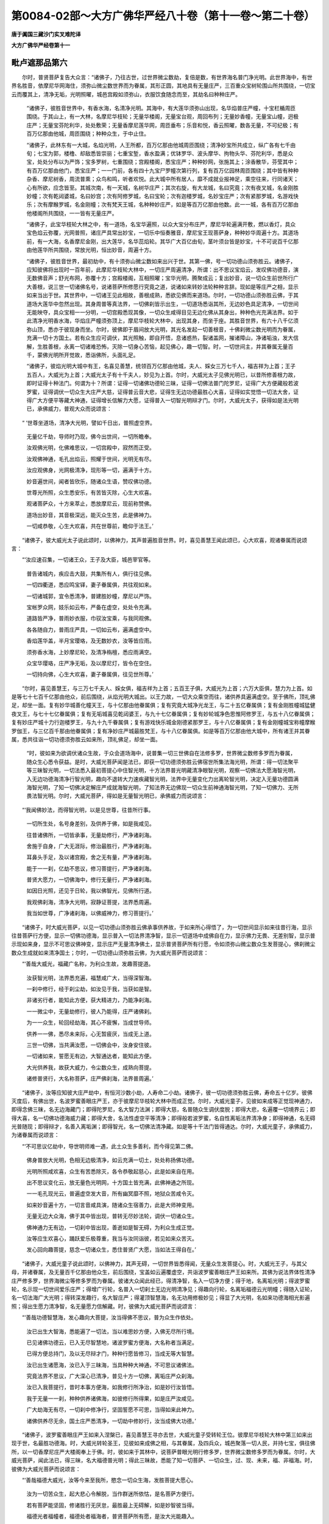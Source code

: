 第0084-02部～大方广佛华严经八十卷（第十一卷～第二十卷）
==============================================================

**唐于阗国三藏沙门实叉难陀译**

**大方广佛华严经卷第十一**

毗卢遮那品第六
--------------

　　尔时，普贤菩萨复告大众言：“诸佛子，乃往古世，过世界微尘数劫，复倍是数，有世界海名普门净光明。此世界海中，有世界名胜音，依摩尼华网海住，须弥山微尘数世界而为眷属，其形正圆，其地具有无量庄严，三百重众宝树轮围山所共围绕，一切宝云而覆其上，清净无垢，光明照曜，城邑宫殿如须弥山，衣服饮食随念而至，其劫名曰种种庄严。

      　　“诸佛子，彼胜音世界中，有香水海，名清净光明。其海中，有大莲华须弥山出现，名华焰普庄严幢，十宝栏楯周匝围绕。于其山上，有一大林，名摩尼华枝轮；无量华楼阁，无量宝台观，周回布列；无量妙香幢，无量宝山幢，迥极庄严；无量宝芬陀利华，处处敷荣；无量香摩尼莲华网，周匝垂布；乐音和悦，香云照曜，数各无量，不可纪极；有百万亿那由他城，周匝围绕；种种众生，于中止住。

      　　“诸佛子，此林东有一大城，名焰光明，人王所都，百万亿那由他城周匝围绕；清净妙宝所共成立，纵广各有七千由旬；七宝为郭，楼橹、却敌悉皆崇丽；七重宝堑，香水盈满；优钵罗华、波头摩华、拘物头华、芬陀利华，悉是众宝，处处分布以为严饰；宝多罗树，七重围绕；宫殿楼阁，悉宝庄严；种种妙网，张施其上；涂香散华，芬莹其中；有百万亿那由他门，悉宝庄严；一一门前，各有四十九宝尸罗幢次第行列，复有百万亿园林周匝围绕；其中皆有种种杂香、摩尼树香，周流普熏；众鸟和鸣，听者欢悦。此大城中所有居人，靡不成就业报神足，乘空往来，行同诸天；心有所欲，应念皆至。其城次南，有一天城，名树华庄严；其次右旋，有大龙城，名曰究竟；次有夜叉城，名金刚胜妙幢；次有乾闼婆城，名曰妙宫；次有阿修罗城，名曰宝轮；次有迦楼罗城，名妙宝庄严；次有紧那罗城，名游戏快乐；次有摩睺罗城，名金刚幢；次有梵天王城，名种种妙庄严，如是等百万亿那由他数。此一一城，各有百万亿那由他楼阁所共围绕，一一皆有无量庄严。

      　　“诸佛子，此宝华枝轮大林之中，有一道场，名宝华遍照，以众大宝分布庄严，摩尼华轮遍满开敷，燃以香灯，具众宝色焰云弥覆，光网普照，诸庄严具常出妙宝，一切乐中恒奏雅音，摩尼宝王现菩萨身，种种妙华周遍十方。其道场前，有一大海，名香摩尼金刚，出大莲华，名华蕊焰轮。其华广大百亿由旬，茎叶须台皆是妙宝，十不可说百千亿那由他莲华所共围绕，常放光明，恒出妙音，周遍十方。

      　　“诸佛子，彼胜音世界，最初劫中，有十须弥山微尘数如来出兴于世。其第一佛，号一切功德山须弥胜云。诸佛子，应知彼佛将出现时一百年前，此摩尼华枝轮大林中，一切庄严周遍清净，所谓：出不思议宝焰云，发叹佛功德音，演无数佛音声；舒光布网，弥覆十方；宫殿楼阁，互相照曜；宝华光明，腾聚成云；复出妙音，说一切众生前世所行广大善根，说三世一切诸佛名号，说诸菩萨所修愿行究竟之道，说诸如来转妙法轮种种言辞。现如是等庄严之相，显示如来当出于世。其世界中，一切诸王见此相故，善根成熟，悉欲见佛而来道场。尔时，一切功德山须弥胜云佛，于其道场大莲华中忽然出现。其身周普等真法界，一切佛刹皆示出生，一切道场悉诣其所，无边妙色具足清净，一切世间无能映夺，具众宝相一一分明，一切宫殿悉现其像，一切众生咸得目见无边化佛从其身出，种种色光充满法界。如于此清净光明香水海，华焰庄严幢须弥顶上，摩尼华枝轮大林中，出现其身，而坐于座。其胜音世界，有六十八千亿须弥山顶，悉亦于彼现身而坐。尔时，彼佛即于眉间放大光明，其光名发起一切善根音，十佛刹微尘数光明而为眷属，充满一切十方国土。若有众生应可调伏，其光照触，即自开悟，息诸惑热，裂诸盖网，摧诸障山，净诸垢浊，发大信解，生胜善根，永离一切诸难恐怖，灭除一切身心苦恼，起见佛心，趣一切智。时，一切世间主，并其眷属无量百千，蒙佛光明所开觉故，悉诣佛所，头面礼足。

      　　“诸佛子，彼焰光明大城中有王，名喜见善慧，统领百万亿那由他城，夫人、婇女三万七千人，福吉祥为上首；王子五百人，大威光为上首；大威光太子有十千夫人，妙见为上首。尔时，大威光太子见佛光明已，以昔所修善根力故，即时证得十种法门。何谓为十？所谓：证得一切诸佛功德轮三昧，证得一切佛法普门陀罗尼，证得广大方便藏般若波罗蜜，证得调伏一切众生大庄严大慈，证得普云音大悲，证得生无边功德最胜心大喜，证得如实觉悟一切法大舍，证得广大方便平等藏大神通，证得增长信解力大愿，证得普入一切智光明辩才门。尔时，大威光太子，获得如是法光明已，承佛威力，普观大众而说颂言：

　　“ ‘世尊坐道场，清净大光明，譬如千日出，普照虚空界。

      　　　　无量亿千劫，导师时乃现，佛今出世间，一切所瞻奉。

      　　　　汝观佛光明，化佛难思议，一切宫殿中，寂然而正受。

      　　　　汝观佛神通，毛孔出焰云，照耀于世间，光明无有尽。

      　　　　汝应观佛身，光网极清净，现形等一切，遍满于十方。

      　　　　妙音遍世间，闻者皆欣乐，随诸众生语，赞叹佛功德。

      　　　　世尊光所照，众生悉安乐，有苦皆灭除，心生大欢喜。

      　　　　观诸菩萨众，十方来萃止，悉放摩尼云，现前称赞佛。

      　　　　道场出妙音，其音极深远，能灭众生苦，此是佛神力。

      　　　　一切咸恭敬，心生大欢喜，共在世尊前，瞻仰于法王。’

　　“诸佛子，彼大威光太子说此颂时，以佛神力，其声普遍胜音世界。时，喜见善慧王闻此颂已，心大欢喜，观诸眷属而说颂言：

　　“‘汝应速召集，一切诸王众，王子及大臣，城邑宰官等。

      　　　　普告诸城内，疾应击大鼓，共集所有人，俱行往见佛。

      　　　　一切四衢道，悉应鸣宝铎，妻子眷属俱，共往观如来。

      　　　　一切诸城郭，宜令悉清净，普建胜妙幢，摩尼以严饰。

      　　　　宝帐罗众网，妓乐如云布，严备在虚空，处处令充满。

      　　　　道路皆严净，普雨妙衣服，巾驭汝宝乘，与我同观佛。

      　　　　各各随自力，普雨庄严具，一切如云布，遍满虚空中。

      　　　　香焰莲华盖，半月宝璎珞，及无数妙衣，汝等皆应雨。

      　　　　须弥香水海，上妙摩尼轮，及清净栴檀，悉应雨满空。

      　　　　众宝华璎珞，庄严净无垢，及以摩尼灯，皆令在空住。

      　　　　一切持向佛，心生大欢喜，妻子眷属俱，往见世所尊。’

　　“尔时，喜见善慧王，与三万七千夫人、婇女俱，福吉祥为上首；五百王子俱，大威光为上首；六万大臣俱，慧力为上首。如是等七十七百千亿那由他众，前后围绕，从焰光明大城出。以王力故，一切大众乘空而往，诸供养具遍满虚空。至于佛所，顶礼佛足，却坐一面。复有妙华城善化幢天王，与十亿那由他眷属俱；复有究竟大城净光龙王，与二十五亿眷属俱；复有金刚胜幢城猛健夜叉王，与七十七亿眷属俱；复有无垢城喜见乾闼婆王，与九十七亿眷属俱；复有妙轮城净色思惟阿修罗王，与五十八亿眷属俱；复有妙庄严城十力行迦楼罗王，与九十九千眷属俱；复有游戏快乐城金刚德紧那罗王，与十八亿眷属俱；复有金刚幢城宝称幢摩睺罗伽王，与三亿百千那由他眷属俱；复有净妙庄严城最胜梵王，与十八亿眷属俱。如是等百万亿那由他大城中，所有诸王并其眷属，悉共往诣一切功德须弥胜云如来所，顶礼佛足，却坐一面。

      　　“时，彼如来为欲调伏诸众生故，于众会道场海中，说普集一切三世佛自在法修多罗，世界微尘数修多罗而为眷属，随众生心悉令获益。是时，大威光菩萨闻是法已，即获一切功德须弥胜云佛宿世所集法海光明，所谓：得一切法聚平等三昧智光明，一切法悉入最初菩提心中住智光明，十方法界普光明藏清净眼智光明，观察一切佛法大愿海智光明，入无边功德海清净行智光明，趣向不退转大力速疾藏智光明，法界中无量变化力出离轮智光明，决定入无量功德圆满海智光明，了知一切佛决定解庄严成就海智光明，了知法界无边佛现一切众生前神通海智光明，了知一切佛力、无所畏法智光明。尔时，大威光菩萨，得如是无量智光明已，承佛威力而说颂言：

　　“‘我闻佛妙法，而得智光明，以是见世尊，往昔所行事。

      　　　　一切所生处，名号身差别，及供养于佛，如是我咸见。

      　　　　往昔诸佛所，一切皆承事，无量劫修行，严净诸刹海。

      　　　　舍施于自身，广大无涯际，修治最胜行，严净诸刹海。

      　　　　耳鼻头手足，及以诸宫殿，舍之无有量，严净诸刹海。

      　　　　能于一一刹，亿劫不思议，修习菩提行，严净诸刹海。

      　　　　普贤大愿力，一切佛海中，修行无量行，严净诸刹海。

      　　　　如因日光照，还见于日轮，我以佛智光，见佛所行道。

      　　　　我观佛刹海，清净大光明，寂静证菩提，法界悉周遍。

      　　　　我当如世尊，广净诸刹海，以佛威神力，修习菩提行。’

　　“诸佛子，时大威光菩萨，以见一切功德山须弥胜云佛承事供养故，于如来所心得悟了，为一切世间显示如来往昔行海，显示往昔菩萨行方便，显示一切佛功德海，显示普入一切法界清净智，显示一切道场中成佛自在力，显示佛力无畏、无差别智，显示普示现如来身，显示不可思议佛神变，显示庄严无量清净佛土，显示普贤菩萨所有行愿，令如须弥山微尘数众生发菩提心，佛刹微尘数众生成就如来清净国土；尔时，一切功德山须弥胜云佛，为大威光菩萨而说颂言：

　　“‘善哉大威光，福藏广名称，为利众生故，发趣菩提道。

      　　　　汝获智光明，法界悉充遍，福慧咸广大，当得深智海。

      　　　　一刹中修行，经于刹尘劫，如汝见于我，当获如是智。

      　　　　非诸劣行者，能知此方便，获大精进力，乃能净刹海。

      　　　　一一微尘中，无量劫修行，彼人乃能得，庄严诸佛刹。

      　　　　为一一众生，轮回经劫海，其心不疲懈，当成世导师。

      　　　　供养一一佛，悉尽未来际，心无暂疲厌，当成无上道。

      　　　　三世一切佛，当共满汝愿，一切佛会中，汝身安住彼。

      　　　　一切诸如来，誓愿无有边，大智通达者，能知此方便。

      　　　　大光供养我，故获大威力，令尘数众生，成熟向菩提。

      　　　　诸修普贤行，大名称菩萨，庄严佛刹海，法界普周遍。’

　　“诸佛子，汝等应知彼大庄严劫中，有恒河沙数小劫，人寿命二小劫。诸佛子，彼一切功德须弥胜云佛，寿命五十亿岁。彼佛灭度后，有佛出世，名波罗蜜善眼庄严王，亦于彼摩尼华枝轮大林中而成正觉。尔时，大威光童子，见彼如来成等正觉现神通力，即得念佛三昧，名无边海藏门；即得陀罗尼，名大智力法渊；即得大慈，名普随众生调伏度脱；即得大悲，名遍覆一切境界云；即得大喜，名一切佛功德海威力藏；即得大舍，名法性虚空平等清净；即得般若波罗蜜，名自性离垢法界清净身；即得神通，名无碍光普随现；即得辩才，名善入离垢渊；即得智光，名一切佛法清净藏。如是等十千法门皆得通达。尔时，大威光童子，承佛威力，为诸眷属而说颂言：

　　“‘不可思议亿劫中，导世明师难一遇，此土众生多善利，而今得见第二佛。

      　　　　佛身普放大光明，色相无边极清净，如云充满一切土，处处称扬佛功德。

      　　　　光明所照咸欢喜，众生有苦悉除灭，各令恭敬起慈心，此是如来自在用。

      　　　　出不思议变化云，放无量色光明网，十方国土皆充满，此佛神通之所现。

      　　　　一一毛孔现光云，普遍虚空发大音，所有幽冥靡不照，地狱众苦咸令灭。

      　　　　如来妙音遍十方，一切言音咸具演，随诸众生宿善力，此是大师神变用。

      　　　　无量无边大众海，佛于其中皆出现，普转无尽妙法轮，调伏一切诸众生。

      　　　　佛神通力无有边，一切刹中皆出现，善逝如是智无碍，为利众生成正觉。

      　　　　汝等应生欢喜心，踊跃爱乐极尊重，我当与汝同诣彼，若见如来众苦灭。

      　　　　发心回向趣菩提，慈念一切诸众生，悉住普贤广大愿，当如法王得自在。’

　　“诸佛子，大威光童子说此颂时，以佛神力，其声无碍，一切世界皆悉得闻，无量众生发菩提心。时，大威光王子，与其父母，并诸眷属，及无量百千亿那由他众生，前后围绕，宝盖如云遍覆虚空，共诣波罗蜜善眼庄严王如来所。其佛为说法界体性清净庄严修多罗，世界海微尘等修多罗而为眷属。彼诸大众闻此经已，得清净智，名入一切净方便；得于地，名离垢光明；得波罗蜜轮，名示现一切世间爱乐庄严；得增广行轮，名普入一切刹土无边光明清净见；得趣向行轮，名离垢福德云光明幢；得随入证轮，名一切法海广大光明；得转深发趣行，名大智庄严；得灌顶智慧海，名无功用修极妙见；得显了大光明，名如来功德海相光影遍照；得出生愿力清净智，名无量愿力信解藏。时，彼佛为大威光菩萨而说颂言：

　　“‘善哉功德智慧海，发心趣向大菩提，汝当得佛不思议，普为众生作依处。

      　　　　汝已出生大智海，悉能遍了一切法，当以难思妙方便，入佛无尽所行境。

      　　　　已见诸佛功德云，已入无尽智慧地，诸波罗蜜方便海，大名称者当满足。

      　　　　已得方便总持门，及以无尽辩才门，种种行愿皆修习，当成无等大智慧。

      　　　　汝已出生诸愿海，汝已入于三昧海，当具种种大神通，不可思议诸佛法。

      　　　　究竟法界不思议，广大深心已清净，普见十方一切佛，离垢庄严众刹海。

      　　　　汝已入我菩提行，昔时本事方便海，如我修行所净治，如是妙行汝皆悟。

      　　　　我于无量一一刹，种种供养诸佛海，如彼修行所得果，如是庄严汝咸见。

      　　　　广大劫海无有尽，一切刹中修净行，坚固誓愿不可思，当得如来此神力。

      　　　　诸佛供养尽无余，国土庄严悉清净，一切劫中修妙行，汝当成佛大功德。’

　　“诸佛子，波罗蜜善眼庄严王如来入涅槃已，喜见善慧王寻亦去世，大威光童子受转轮王位。彼摩尼华枝轮大林中第三如来出现于世，名最胜功德海。时，大威光转轮圣王，见彼如来成佛之相，与其眷属，及四兵众，城邑聚落一切人民，并持七宝，俱往佛所，以一切香摩尼庄严大楼阁奉上于佛。时，彼如来于其林中，说菩萨普眼光明行修多罗，世界微尘数修多罗而为眷属。尔时，大威光菩萨，闻此法已，得三昧，名大福德普光明；得此三昧故，悉能了知一切菩萨、一切众生，过、现、未来，福、非福海。时，彼佛为大威光菩萨而说颂言：

　　“‘善哉福德大威光，汝等今来至我所，愍念一切众生海，发胜菩提大愿心。

      　　　　汝为一切苦众生，起大悲心令解脱，当作群迷所依怙，是名菩萨方便行。

      　　　　若有菩萨能坚固，修诸胜行无厌怠，最胜最上无碍解，如是妙智彼当得。

      　　　　福德光者福幢者，福德处者福海者，普贤菩萨所有愿，是汝大光能趣入。

      　　　　汝能以此广大愿，入不思议诸佛海，诸佛福海无有边，汝以妙解皆能见。

      　　　　汝于十方国土中，悉见无量无边佛，彼佛往昔诸行海，如是一切汝咸见。

      　　　　若有住此方便海，必得入于智地中，此是随顺诸佛学，决定当成一切智。

      　　　　汝于一切刹海中，微尘劫海修诸行，一切如来诸行海，汝皆学已当成佛。

      　　　　如汝所见十方中，一切刹海极严净，汝刹严净亦如是，无边愿者所当得。

      　　　　今此道场众会海，闻汝愿已生欣乐，皆入普贤广大乘，发心回向趣菩提。

      　　　　无边国土一一中，悉入修行经劫海，以诸愿力能圆满，普贤菩萨一切行。’

　　“诸佛子，彼摩尼华枝轮大林中，复有佛出，号名称普闻莲华眼幢。是时，大威光于此命终，生须弥山上寂静宝宫天城中，为大天王，名离垢福德幢，共诸天众俱诣佛所，雨宝华云以为供养。时，彼如来为说广大方便普门遍照修多罗，世界海微尘数修多罗而为眷属。时，天王众闻此经已，得三昧，名普门欢喜藏；以三昧力，能入一切法实相海；获是益已，从道场出，还归本处。”

**大方广佛华严经卷第十二**

如来名号品第七
--------------

　　尔时，世尊在摩竭提国阿兰若法菩提场中，始成正觉，于普光明殿坐莲华藏师子之座，妙悟皆满，二行永绝；达无相法，住于佛住；得佛平等，到无障处；不可转法，所行无碍；立不思议，普见三世。与十佛刹微尘数诸菩萨俱，莫不皆是一生补处，悉从他方而共来集，普善观察诸众生界、法界、世界、涅槃界，诸业果报、心行次第、一切文义，世、出世间，有为、无为，过、现、未来。

      　　时，诸菩萨作是思惟：“若世尊见愍我等，愿随所乐，开示佛刹、佛住、佛刹庄严、佛法性、佛刹清净、佛所说法、佛刹体性、佛威德、佛刹成就、佛大菩提。如十方一切世界诸佛世尊，为成就一切菩萨故，令如来种性不断故，救护一切众生故，令诸众生永离一切烦恼故，了知一切诸行故，演说一切诸法故，净除一切杂染故，永断一切疑网故，拔除一切希望故，灭坏一切爱著处故，说诸菩萨十住、十行、十回向、十藏、十地、十愿、十定、十通、十顶，及说如来地、如来境界、如来神力、如来所行、如来力、如来无畏、如来三昧、如来神通、如来自在、如来无碍、如来眼、如来耳、如来鼻、如来舌、如来身、如来意、如来辩才、如来智慧、如来最胜。愿佛世尊，亦为我说！”

      　　尔时，世尊知诸菩萨心之所念，各随其类，为现神通。现神通已，东方过十佛刹微尘数世界，有世界名金色，佛号不动智。彼世界中，有菩萨，名文殊师利，与十佛刹微尘数诸菩萨俱，来诣佛所，到已作礼，即于东方化作莲华藏师子之座，结跏趺坐。

      　　南方过十佛刹微尘数世界，有世界名妙色，佛号无碍智。彼有菩萨，名曰觉首，与十佛刹微尘数诸菩萨俱，来诣佛所，到已作礼，即于南方化作莲华藏师子之座，结跏趺坐。

      　　西方过十佛刹微尘数世界，有世界名莲华色，佛号灭暗智。彼有菩萨，名曰财首，与十佛刹微尘数诸菩萨俱，来诣佛所，到已作礼，即于西方化作莲华藏师子之座，结跏趺坐。

      　　北方过十佛刹微尘数世界，有世界名薝蔔华色，佛号威仪智。彼有菩萨，名曰宝首，与十佛刹微尘数诸菩萨俱，来诣佛所，到已作礼，即于北方化作莲华藏师子之座，结跏趺坐。

      　　东北方过十佛刹微尘数世界，有世界名优钵罗华色，佛号明相智。彼有菩萨，名功德首，与十佛刹微尘数诸菩萨俱，来诣佛所，到已作礼，即于东北方化作莲华藏师子之座，结跏趺坐。

      　　东南方过十佛刹微尘数世界，有世界名金色，佛号究竟智。彼有菩萨，名目首，与十佛刹微尘数诸菩萨俱，来诣佛所，到已作礼，即于东南方化作莲华藏师子之座，结跏趺坐。

      　　西南方过十佛刹微尘数世界，有世界名宝色，佛号最胜智。彼有菩萨，名精进首，与十佛刹微尘数诸菩萨俱，来诣佛所，到已作礼，即于西南方化作莲华藏师子之座，结跏趺坐。

      　　西北方过十佛刹微尘数世界，有世界名金刚色，佛号自在智。彼有菩萨，名法首，与十佛刹微尘数诸菩萨俱，来诣佛所，到已作礼，即于西北方化作莲华藏师子之座，结跏趺坐。

      　　下方过十佛刹微尘数世界，有世界名玻璃色，佛号梵智。彼有菩萨，名智首，与十佛刹微尘数诸菩萨俱，来诣佛所，到已作礼，即于下方化作莲华藏师子之座，结跏趺坐。

      　　上方过十佛刹微尘数世界，有世界名平等色，佛号观察智。彼有菩萨，名贤首，与十佛刹微尘数诸菩萨俱，来诣佛所，到已作礼，即于上方化作莲华藏师子之座，结跏趺坐。

　　尔时，文殊师利菩萨摩诃萨，承佛威力，普观一切菩萨众会而作是言：“此诸菩萨甚为希有！诸佛子，佛国土不可思议，佛住、佛刹庄严、佛法性、佛刹清净、佛说法、佛出现、佛刹成就、佛阿耨多罗三藐三菩提皆不可思议。何以故？诸佛子，十方世界一切诸佛，知诸众生乐欲不同，随其所应，说法调伏，如是乃至等法界、虚空界。

      　　“诸佛子，如来于此娑婆世界诸四天下，种种身、种种名、种种色相、种种修短、种种寿量、种种处所、种种诸根、种种生处、种种语业、种种观察，令诸众生各别知见。

      　　“诸佛子，如来于此四天下中，或名一切义成，或名圆满月，或名师子吼，或名释迦牟尼，或名第七仙，或名毗卢遮那，或名瞿昙氏，或名大沙门，或名最胜，或名导师。如是等其数十千，令诸众生各别知见。

      　　“诸佛子，此四天下东，次有世界，名为善护。如来于彼，或名金刚，或名自在，或名有智慧，或名难胜，或名云王，或名无诤，或名能为主，或名心欢喜，或名无与等，或名断言论。如是等其数十千，令诸众生各别知见。

      　　“诸佛子，此四天下南，次有世界，名为难忍。如来于彼，或名帝释，或名宝称，或名离垢，或名实语，或名能调伏，或名具足喜，或名大名称，或名能利益，或名无边，或名最胜。如是等其数十千，令诸众生各别知见。

      　　“诸佛子，此四天下西，次有世界，名为亲慧。如来于彼，或名水天，或名喜见，或名最胜王，或名调伏天，或名真实慧，或名到究竟，或名欢喜，或名法慧，或名所作已办，或名善住。如是等其数十千，令诸众生各别知见。

      　　“诸佛子，此四天下北，次有世界，名有师子。如来于彼，或名大牟尼，或名苦行，或名世所尊，或名最胜田，或名一切智，或名善意，或名清净，或名瑿罗跋那，或名最上施，或名苦行得。如是等其数十千，令诸众生各别知见。

      　　“诸佛子，此四天下东北方，次有世界，名妙观察。如来于彼，或名调伏魔，或名成就，或名息灭，或名贤天，或名离贪，或名胜慧，或名心平等，或名无能胜，或名智慧音，或名难出现。如是等其数十千，令诸众生各别知见。

      　　“诸佛子，此四天下东南方，次有世界，名为喜乐。如来于彼，或名极威严，或名光焰聚，或名遍知，或名秘密，或名解脱，或名性安住，或名如法行，或名净眼王，或名大勇健，或名精进力。如是等其数十千，令诸众生各别知见。

      　　“诸佛子，此四天下西南方，次有世界，名甚坚牢。如来于彼，或名安住，或名智王，或名圆满，或名不动，或名妙眼，或名顶王，或名自在音，或名一切施，或名持众仙，或名胜须弥。如是等其数十千，令诸众生各别知见。

      　　“诸佛子，此四天下西北方，次有世界，名为妙地。如来于彼，或名普遍，或名光焰，或名摩尼髻，或名可忆念，或名无上义，或名常喜乐，或名性清净，或名圆满光，或名修臂，或名住本。如是等其数十千，令诸众生各别知见。

      　　“诸佛子，此四天下次下方，有世界，名为焰慧。如来于彼，或名集善根，或名师子相，或名猛利慧，或名金色焰，或名一切知识，或名究竟音，或名作利益，或名到究竟，或名真实天，或名普遍胜。如是等其数十千，令诸众生各别知见。

      　　“诸佛子，此四天下次上方，有世界，名曰持地。如来于彼，或名有智慧，或名清净面，或名觉慧，或名上首，或名行庄严，或名发欢喜，或名意成满，或名如盛火，或名持戒，或名一道。如是等其数十千，令诸众生各别知见。

      　　“诸佛子，此娑婆世界有百亿四天下，如来于中，有百亿万种种名号，令诸众生各别知见。

      　　“诸佛子，此娑婆世界东，次有世界，名为密训。如来于彼，或名平等，或名殊胜，或名安慰，或名开晓意，或名闻慧，或名真实语，或名得自在，或名最胜身，或名大勇猛，或名无等智。如是等百亿万种种名号，令诸众生各别知见。

      　　“诸佛子，此娑婆世界南，次有世界，名曰丰溢。如来于彼，或名本性，或名勤意，或名无上尊，或名大智炬，或名无所依，或名光明藏，或名智慧藏，或名福德藏，或名天中天，或名大自在。如是等百亿万种种名号，令诸众生各别知见。

      　　“诸佛子，此娑婆世界西，次有世界，名为离垢。如来于彼，或名意成，或名知道，或名安住本，或名能解缚，或名通达义，或名乐分别，或名最胜见，或名调伏行，或名众苦行，或名具足力。如是等百亿万种种名号，令诸众生各别知见。

      　　“诸佛子，此娑婆世界北，次有世界，名曰丰乐。如来于彼，或名薝蔔华色，或名日藏，或名善住，或名现神通，或名性超迈，或名慧日，或名无碍，或名如月现，或名迅疾风，或名清净身。如是等百亿万种种名号，令诸众生各别知见。

      　　“诸佛子，此娑婆世界东北方，次有世界，名为摄取。如来于彼，或名永离苦，或名普解脱，或名大伏藏，或名解脱智，或名过去藏，或名宝光明，或名离世间，或名无碍地，或名净信藏，或名心不动。如是等百亿万种种名号，令诸众生各别知见。

      　　“诸佛子，此娑婆世界东南方，次有世界，名为饶益。如来于彼，或名现光明，或名尽智，或名美音，或名胜根，或名庄严盖，或名精进根，或名到分别彼岸，或名胜定，或名简言辞，或名智慧海。如是等百亿万种种名号，令诸众生各别知见。

      　　“诸佛子，此娑婆世界西南方，次有世界，名为鲜少。如来于彼，或名牟尼主，或名具众宝，或名世解脱，或名遍知根，或名胜言辞，或名明了见，或名根自在，或名大仙师，或名开导业，或名金刚师子。如是等百亿万种种名号，令诸众生各别知见。

      　　“诸佛子，此娑婆世界西北方，次有世界，名为欢喜。如来于彼，或名妙华聚，或名栴檀盖，或名莲华藏，或名超越诸法，或名法宝，或名复出生，或名净妙盖，或名广大眼，或名有善法，或名专念法，或名网藏。如是等百亿万种种名号，令诸众生各别知见。

      　　“诸佛子，此娑婆世界次下方，有世界，名为关钥。如来于彼，或名发起焰，或名调伏毒，或名帝释弓，或名无常所，或名觉悟本，或名断增长，或名大速疾，或名常乐施，或名分别道，或名摧伏幢。如是等百亿万种种名号，令诸众生各别知见。

      　　“诸佛子，此娑婆世界次上方，有世界，名曰振音。如来于彼，或名勇猛幢，或名无量宝，或名乐大施，或名天光，或名吉兴，或名超境界，或名一切主，或名不退轮，或名离众恶，或名一切智。如是等百亿万种种名号，令诸众生各别知见。

      　　“诸佛子，如娑婆世界，如是东方百千亿无数无量，无边无等，不可数、不可称、不可思、不可量、不可说，尽法界、虚空界、诸世界中，如来名号，种种不同；南、西、北方，四维、上、下，亦复如是。如世尊昔为菩萨时，以种种谈论、种种语言、种种音声，种种业，种种报，种种处，种种方便、种种根，种种信解、种种地位而得成熟，亦令众生如是知见而为说法。

四圣谛品第八
------------

　　尔时，文殊师利菩萨摩诃萨告诸菩萨言：“诸佛子，苦圣谛，此娑婆世界中，或名罪，或名逼迫，或名变异，或名攀缘，或名聚，或名刺，或名依根，或名虚诳，或名痈疮处，或名愚夫行。诸佛子，苦集圣谛，此娑婆世界中，或名系缚，或名灭坏，或名爱著义，或名妄觉念，或名趣入，或名决定，或名网，或名戏论，或名随行，或名颠倒根。诸佛子，苦灭圣谛，此娑婆世界中，或名无诤，或名离尘，或名寂静，或名无相，或名无没，或名无自性，或名无障碍，或名灭，或名体真实，或名住自性。诸佛子，苦灭道圣谛，此娑婆世界中，或名一乘，或名趣寂，或名导引，或名究竟无分别，或名平等，或名舍担，或名无所趣，或名随圣意，或名仙人行，或名十藏。诸佛子，此娑婆世界说四圣谛，有如是等四百亿十千名，随众生心，悉令调伏。

      　　“诸佛子，此娑婆世界所言苦圣谛者，彼密训世界中，或名营求根，或名不出离，或名系缚本，或名作所不应作，或名普斗诤，或名分析悉无力，或名作所依，或名极苦，或名躁动，或名形状物。诸佛子，所言苦集圣谛者，彼密训世界中，或名顺生死，或名染著，或名烧燃，或名流转，或名败坏根，或名续诸有，或名恶行，或名爱著，或名病源，或名分数。诸佛子，所言苦灭圣谛者，彼密训世界中，或名第一义，或名出离，或名可赞叹，或名安隐，或名善入趣，或名调伏，或名一分，或名无罪，或名离贪，或名决定。诸佛子，所言苦灭道圣谛者，彼密训世界中，或名猛将，或名上行，或名超出，或名有方便，或名平等眼，或名离边，或名了悟，或名摄取，或名最胜眼，或名观方。诸佛子，密训世界说四圣谛，有如是等四百亿十千名，随众生心，悉令调伏。

      　　“诸佛子，此娑婆世界所言苦圣谛者，彼最胜世界中，或名恐怖，或名分段，或名可厌恶，或名须承事，或名变异，或名招引冤，或名能欺夺，或名难共事，或名妄分别，或名有势力。诸佛子，所言苦集圣谛者，彼最胜世界中，或名败坏，或名痴根，或名大冤，或名利刃，或名灭味，或名仇对，或名非己物，或名恶导引，或名增黑暗，或名坏善利。诸佛子，所言苦灭圣谛者，彼最胜世界中，或名大义，或名饶益，或名义中义，或名无量，或名所应见，或名离分别，或名最上调伏，或名常平等，或名可同住，或名无为。诸佛子，所言苦灭道圣谛者，彼最胜世界中，或名能烧燃，或名最上品，或名决定，或名无能破，或名深方便，或名出离，或名不下劣，或名通达，或名解脱性，或名能度脱。诸佛子，最胜世界说四圣谛，有如是等四百亿十千名，随众生心，悉令调伏。

      　　“诸佛子，此娑婆世界所言苦圣谛者，彼离垢世界中，或名悔恨，或名资待，或名展转，或名住城，或名一味，或名非法，或名居宅，或名妄著处，或名虚妄见，或名无有数。诸佛子，所言苦集圣谛者，彼离垢世界中，或名无实物，或名但有语，或名非洁白，或名生地，或名执取，或名鄙贱，或名增长，或名重担，或名能生，或名粗犷。诸佛子，所言苦灭圣谛者，彼离垢世界中，或名无等等，或名普除尽，或名离垢，或名最胜根，或名称会，或名无资待，或名灭惑，或名最上，或名毕竟，或名破印。诸佛子，所言苦灭道圣谛者，彼离垢世界中，或名坚固物，或名方便分，或名解脱本，或名本性实，或名不可毁訾，或名最清净，或名诸有边，或名受寄全，或名作究竟，或名净分别。诸佛子，离垢世界说四圣谛，有如是等四百亿十千名，随众生心，悉令调伏。

      　　“诸佛子，此娑婆世界所言苦圣谛者，彼丰溢世界中，或名爱染处，或名险害根，或名有海分，或名积集成，或名差别根，或名增长，或名生灭，或名障碍，或名刀剑本，或名数所成。诸佛子，所言苦集圣谛者，彼丰溢世界中，或名可恶，或名名字，或名无尽，或名分数，或名不可爱，或名能攫噬，或名粗鄙物，或名爱著，或名器，或名动。诸佛子，所言苦灭圣谛者，彼丰溢世界中，或名相续断，或名开显，或名无文字，或名无所修，或名无所见，或名无所作，或名寂灭，或名已烧尽，或名舍重担，或名已除坏。诸佛子，所言苦灭道圣谛者，彼丰溢世界中，或名寂灭行，或名出离行，或名勤修证，或名安隐去，或名无量寿，或名善了知，或名究竟道，或名难修习，或名至彼岸，或名无能胜。诸佛子，丰溢世界说四圣谛，有如是等四百亿十千名，随众生心，悉令调伏。

      　　“诸佛子，此娑婆世界所言苦圣谛者，彼摄取世界中，或名能劫夺，或名非善友，或名多恐怖，或名种种戏论，或名地狱性，或名非实义，或名贪欲担，或名深重根，或名随心转，或名根本空。诸佛子，所言苦集圣谛者，彼摄取世界中，或名贪著，或名恶成办，或名过恶，或名速疾，或名能执取，或名想，或名有果，或名无可说，或名无可取，或名流转。诸佛子，所言苦灭圣谛者，彼摄取世界中，或名不退转，或名离言说，或名无相状，或名可欣乐，或名坚固，或名上妙，或名离痴，或名灭尽，或名远恶，或名出离。诸佛子，所言苦灭道圣谛者，彼摄取世界中，或名离言，或名无诤，或名教导，或名善回向，或名大善巧，或名差别方便，或名如虚空，或名寂静行，或名胜智，或名能了义。诸佛子，摄取世界说四圣谛，有如是等四百亿十千名，随众生心，悉令调伏。

      　　“诸佛子，此娑婆世界所言苦圣谛者，彼饶益世界中，或名重担，或名不坚，或名如贼，或名老死，或名爱所成，或名流转，或名疲劳，或名恶相状，或名生长，或名利刃。诸佛子，所言苦集圣谛者，彼饶益世界中，或名败坏，或名浑浊，或名退失，或名无力，或名丧失，或名乖违，或名不和合，或名所作，或名取，或名意欲。诸佛子，所言苦灭圣谛者，彼饶益世界中，或名出狱，或名真实，或名离难，或名覆护，或名离恶，或名随顺，或名根本，或名舍因，或名无为，或名无相续。诸佛子，所言苦灭道圣谛者，彼饶益世界中，或名达无所有，或名一切印，或名三昧藏，或名得光明，或名不退法，或名能尽有，或名广大路，或名能调伏，或名有安隐，或名不流转根。诸佛子，饶益世界说四圣谛，有如是等四百亿十千名，随众生心，悉令调伏。

      　　“诸佛子，此娑婆世界所言苦圣谛者，彼鲜少世界中，或名险乐欲，或名系缚处，或名邪行，或名随受，或名无惭耻，或名贪欲根，或名恒河流，或名常破坏，或名炬火性，或名多忧恼。诸佛子，所言苦集圣谛者，彼鲜少世界中，或名广地，或名能趣，或名远慧，或名留难，或名恐怖，或名放逸，或名摄取，或名著处，或名宅主，或名连缚。诸佛子，所言苦灭圣谛者，彼鲜少世界中，或名充满，或名不死，或名无我，或名无自性，或名分别尽，或名安乐住，或名无限量，或名断流转，或名绝行处，或名不二。诸佛子，所言苦灭道圣谛者，彼鲜少世界中，或名大光明，或名演说海，或名简择义，或名和合法，或名离取著，或名断相续，或名广大路，或名平等因，或名净方便，或名最胜见。诸佛子，鲜少世界说四圣谛，有如是等四百亿十千名，随众生心，悉令调伏。

      　　“诸佛子，此娑婆世界所言苦圣谛者，彼欢喜世界中，或名流转，或名出生，或名失利，或名染著，或名重担，或名差别，或名内险，或名集会，或名恶舍宅，或名苦恼性。诸佛子，所言苦集圣谛者，彼欢喜世界中，或名地，或名方便，或名非时，或名非实法，或名无底，或名摄取，或名离戒，或名烦恼法，或名狭劣见，或名垢聚。诸佛子，所言苦灭圣谛者，彼欢喜世界中，或名破依止，或名不放逸，或名真实，或名平等，或名善净，或名无病，或名无曲，或名无相，或名自在，或名无生。诸佛子，所言苦灭道圣谛者，彼欢喜世界中，或名入胜界，或名断集，或名超等类，或名广大性，或名分别尽，或名神力道，或名众方便，或名正念行，或名常寂路，或名摄解脱。诸佛子，欢喜世界说四圣谛，有如是等四百亿十千名，随众生心，悉令调伏。

      　　“诸佛子，此娑婆世界所言苦圣谛者，彼关钥世界中，或名败坏相，或名如坏器，或名我所成，或名诸趣身，或名数流转，或名众恶门，或名性苦，或名可弃舍，或名无味，或名来去。诸佛子，所言苦集圣谛者，彼关钥世界中，或名行，或名愤毒，或名和合，或名受支，或名我心，或名杂毒，或名虚称，或名乖违，或名热恼，或名惊骇。诸佛子，所言苦灭圣谛者，彼关钥世界中，或名无积集，或名不可得，或名妙药，或名不可坏，或名无著，或名无量，或名广大，或名觉分，或名离染，或名无障碍。诸佛子，所言苦灭道圣谛者，彼关钥世界中，或名安隐行，或名离欲，或名究竟实，或名入义，或名性究竟，或名净现，或名摄念，或名趣解脱，或名救济，或名胜行。诸佛子，关钥世界说四圣谛，有如是等四百亿十千名，随众生心，悉令调伏。

      　　“诸佛子，此娑婆世界所言苦圣谛者，彼振音世界中，或名匿疵，或名世间，或名所依，或名傲慢，或名染著性，或名驶流，或名不可乐，或名覆藏，或名速灭，或名难调。诸佛子，所言苦集圣谛者，彼振音世界中，或名须制伏，或名心趣，或名能缚，或名随念起，或名至后边，或名共和合，或名分别，或名门，或名飘动，或名隐覆。诸佛子，所言苦灭圣谛者，彼振音世界中，或名无依处，或名不可取，或名转还，或名离诤，或名小，或名大，或名善净，或名无尽，或名广博，或名无等价。诸佛子，所言苦灭道圣谛者，彼振音世界中，或名观察，或名能摧敌，或名了知印，或名能入性，或名难敌对，或名无限义，或名能入智，或名和合道，或名恒不动，或名殊胜义。诸佛子，振音世界说四圣谛，有如是等四百亿十千名，随众生心，悉令调伏。

      　　“诸佛子，如此娑婆世界中，说四圣谛，有四百亿十千名。如是，东方百千亿无数无量、无边无等、不可数、不可称、不可思、不可量、不可说，尽法界、虚空界、所有世界，彼一一世界中，说四圣谛，亦各有四百亿十千名，随众生心，悉令调伏。如东方，南、西、北方，四维、上、下，亦复如是。诸佛子，如娑婆世界，有如上所说；十方世界，彼一切世界亦各有如是。十方世界，一一世界中，说苦圣谛有百亿万种名，说集圣谛、灭圣谛、道圣谛亦各有百亿万种名，皆随众生心之所乐，令其调伏。”

**大方广佛华严经卷第十三**

光明觉品第九
------------

　　尔时，世尊从两足轮下放百亿光明，照此三千大千世界百亿阎浮提、百亿弗婆提、百亿瞿耶尼、百亿郁单越、百亿大海、百亿轮围山、百亿菩萨受生、百亿菩萨出家、百亿如来成正觉、百亿如来转法轮、百亿如来入涅槃、百亿须弥山王、百亿四天王众天、百亿三十三天、百亿夜摩天、百亿兜率天、百亿化乐天、百亿他化自在天、百亿梵众天、百亿光音天、百亿遍净天、百亿广果天、百亿色究竟天；其中所有，悉皆明现。如此处，见佛世尊坐莲华藏师子之座，十佛刹微尘数菩萨所共围绕；其百亿阎浮提中，百亿如来亦如是坐。悉以佛神力故，十方各有一大菩萨，一一各与十佛刹微尘数诸菩萨俱，来诣佛所。其名曰：文殊师利菩萨、觉首菩萨、财首菩萨、宝首菩萨、功德首菩萨、目首菩萨、精进首菩萨、法首菩萨、智首菩萨、贤首菩萨。是诸菩萨所从来国，所谓：金色世界、妙色世界、莲华色世界、薝蔔华色世界、优钵罗华色世界、金色世界、宝色世界、金刚色世界、玻璃色世界、平等色世界。此诸菩萨各于佛所净修梵行，所谓：不动智佛、无碍智佛、解脱智佛、威仪智佛、明相智佛、究竟智佛、最胜智佛、自在智佛、梵智佛、观察智佛。

      　　尔时，一切处文殊师利菩萨，各于佛所，同时发声，说此颂言：

　　“若有见正觉，解脱离诸漏，不著一切世，彼非证道眼。

      　　　若有知如来，体相无所有，修习得明了，此人疾作佛。

      　　　能见此世界，其心不摇动，于佛身亦然，当成胜智者。

      　　　若于佛及法，其心了平等，二念不现前，当践难思位。

      　　　若见佛及身，平等而安住，无住无所入，当成难遇者。

      　　　色受无有数，想行识亦然，若能如是知，当作大牟尼。

      　　　世及出世见，一切皆超越，而能善知法，当成大光耀。

      　　　若于一切智，发生回向心，见心无所生，当获大名称。

      　　　众生无有生，亦复无有坏，若得如是智，当成无上道。

      　　　一中解无量，无量中解一，了彼互生起，当成无所畏。”

　　尔时，光明过此世界，遍照东方十佛国土；南、西、北方，四维、上、下，亦复如是。彼一一世界中，皆有百亿阎浮提，乃至百亿色究竟天，其中所有，悉皆明现。如此处，见佛世尊坐莲华藏师子之座，十佛刹微尘数菩萨所共围绕；彼一一世界中，各有百亿阎浮提、百亿如来，亦如是坐。悉以佛神力故，十方各有一大菩萨，一一各与十佛刹微尘数诸菩萨俱，来诣佛所。其大菩萨，谓文殊师利等；所从来国，谓金色世界等；本所事佛，谓不动智如来等。

      　　尔时，一切处文殊师利菩萨，各于佛所，同时发声，说此颂言：

　　“众生无智慧，爱刺所伤毒，为彼求菩提，诸佛法如是。

      　　　普见于诸法，二边皆舍离，道成永不退，转此无等轮。

      　　　不可思议劫，精进修诸行，为度诸众生，此是大仙力。

      　　　导师降众魔，勇健无能胜，光中演妙义，慈悲故如是。

      　　　以彼智慧心，破诸烦恼障，一念见一切，此是佛神力。

      　　　击于正法鼓，觉悟十方刹，咸令向菩提，自在力能尔。

      　　　不坏无边境，而游诸亿刹，于有无所著，彼自在如佛。

      　　　诸佛如虚空，究竟常清净，忆念生欢喜，彼诸愿具足。

      　　　一一地狱中，经于无量劫，为度众生故，而能忍是苦。

      　　　不惜于身命，常护诸佛法，无我心调柔，能得如来道。”

　　尔时，光明过十世界，遍照东方百世界；南、西、北方，四维、上、下，亦复如是。彼诸世界中，皆有百亿阎浮提，乃至百亿色究竟天，其中所有，悉皆明现。彼一一阎浮提中，悉见如来坐莲华藏师子之座，十佛刹微尘数菩萨所共围绕。悉以佛神力故，十方各有一大菩萨，一一各与十佛刹微尘数诸菩萨俱，来诣佛所。其大菩萨，谓文殊师利等；所从来国，谓金色世界等；本所事佛，谓不动智如来等。

      　　尔时，一切处文殊师利菩萨，各于佛所，同时发声，说此颂言：

　　“佛了法如幻，通达无障碍，心净离众著，调伏诸群生。

      　　　或有见初生，妙色如金山，住是最后身，永作人中月。

      　　　或见经行时，具无量功德，念慧皆善巧，丈夫师子步。

      　　　或见绀青目，观察于十方，有时现戏笑，为顺众生欲。

      　　　或见师子吼，殊胜无比身，示现最后生，所说无非实。

      　　　或有见出家，解脱一切缚，修治诸佛行，常乐观寂灭。

      　　　或见坐道场，觉知一切法，到功德彼岸；痴暗烦恼尽。

      　　　或见胜丈夫，具足大悲心，转于妙法轮，度无量众生。

      　　　或见师子吼，威光最殊特，超一切世间，神通力无等。

      　　　或见心寂静，如世灯永灭，种种现神通，十力能如是。”

　　尔时，光明过百世界，遍照东方千世界；南、西、北方，四维、上、下，亦复如是。彼一一世界中，皆有百亿阎浮提，乃至百亿色究竟天，其中所有，悉皆明现。彼一一阎浮提中，悉见如来坐莲华藏师子之座，十佛刹微尘数菩萨所共围绕。悉以佛神力故，十方各有一大菩萨，一一各与十佛刹微尘数诸菩萨俱，来诣佛所。其大菩萨，谓文殊师利等；所从来国，谓金色世界等；本所事佛，谓不动智如来等。

      　　尔时，一切处文殊师利菩萨，各于佛所，同时发声，说此颂言：

　　“佛于甚深法，通达无与等，众生不能了，次第为开示。

      　　　我性未曾有，我所亦空寂，云何诸如来，而得有其身。

      　　　解脱明行者，无数无等伦，世间诸因量，求过不可得。

      　　　佛非世间蕴，界处生死法，数法不能成，故号人师子。

      　　　其性本空寂，内外俱解脱，离一切妄念，无等法如是。

      　　　体性常不动，无我无来去，而能悟世间，无边悉调伏。

      　　　常乐观寂灭，一相无有二，其心不增减，现无量神力。

      　　　不作诸众生，业报因缘行，而能了无碍，善逝法如是。

      　　　种种诸众生，流转于十方，如来不分别，度脱无边类。

      　　　诸佛真金色，非有遍诸有，随众生心乐，为说寂灭法。”

　　尔时，光明过千世界，遍照东方十千世界；南、西、北方，四维、上、下，亦复如是。彼一一世界中，皆有百亿阎浮提，乃至百亿色究竟天，其中所有，悉皆明现。彼一一阎浮提中，悉见如来坐莲华藏师子之座，十佛刹微尘数菩萨所共围绕。悉以佛神力故，十方各有一大菩萨，一一各与十佛刹微尘数诸菩萨俱，来诣佛所。其大菩萨，谓文殊师利等；所从来国，谓金色世界等；本所事佛，谓不动智如来等。

      　　尔时，一切处文殊师利菩萨，各于佛所，同时发声，说此颂言：

　　“发起大悲心，救护诸众生，永出人天众，如是业应作。

      　　　意常信乐佛，其心不退转，亲近诸如来，如是业应作。

      　　　志乐佛功德，其心永不退，住于清凉慧，如是业应作。

      　　　一切威仪中，常念佛功德，昼夜无暂断，如是业应作。

      　　　观无边三世，学彼佛功德，常无厌倦心，如是业应作。

      　　　观身如实相，一切皆寂灭，离我无我著，如是业应作。

      　　　等观众生心，不起诸分别，入于真实境，如是业应作。

      　　　悉举无边界，普饮一切海，神通大智力，如是业应作。

      　　　思惟诸国土，色与非色相，一切悉能知，如是业应作。

      　　　十方国土尘，一尘为一佛，悉能知其数，如是业应作。”

　　尔时，光明过十千世界，遍照东方百千世界；南、西、北方，四维、上、下，亦复如是。彼一一世界中，皆有百亿阎浮提，乃至百亿色究竟天，其中所有，悉皆明现。彼一一阎浮提中，悉见如来坐莲华藏师子之座，十佛刹微尘数菩萨所共围绕。悉以佛神力故，十方各有一大菩萨，一一各与十佛刹微尘数诸菩萨俱，来诣佛所。其大菩萨，谓文殊师利等；所从来国，谓金色世界等；本所事佛，谓不动智如来等。

      　　尔时，一切处文殊师利菩萨，各于佛所，同时发声，说此颂言：

　　“若以威德色种族，而见人中调御师，是为病眼颠倒见，彼不能知最胜法。

      　　　如来色形诸相等，一切世间莫能测，亿那由劫共思量，色相威德转无边。

      　　　如来非以相为体，但是无相寂灭法，身相威仪悉具足，世间随乐皆得见。

      　　　佛法微妙难可量，一切言说莫能及，非是和合非不合，体性寂灭无诸相。

      　　　佛身无生超戏论，非是蕴聚差别法，得自在力决定见，所行无畏离言道。

      　　　身心悉平等，内外皆解脱，永劫住正念，无著无所系。

      　　　意净光明者，所行无染著，智眼靡不周，广大利众生。

      　　　一身为无量，无量复为一，了知诸世间，现形遍一切。

      　　　此身无所从，亦无所积聚，众生分别故，见佛种种身。

      　　　心分别世间，是心无所有，如来知此法，如是见佛身。”

　　尔时，光明过百千世界，遍照东方百万世界；南、西、北方，四维、上、下，亦复如是。彼一一世界中，皆有百亿阎浮提，乃至百亿色究竟天，其中所有，悉皆明现。彼一一阎浮提中，悉见如来坐莲华藏师子之座，十佛刹微尘数菩萨所共围绕。悉以佛神力故，十方各有一大菩萨，一一各与十佛刹微尘数诸菩萨俱，来诣佛所。其大菩萨，谓文殊师利等；所从来国，谓金色世界等；本所事佛，谓不动智如来等。

      　　尔时，一切处文殊师利菩萨，各于佛所，同时发声，说此颂言：

　　“如来最自在，超世无所依，具一切功德，度脱于诸有。

      　　　无染无所著，无想无依止，体性不可量，见者咸称叹。

      　　　光明遍清净，尘累悉蠲涤，不动离二边，此是如来智。

      　　　若有见如来，身心离分别，则于一切法，永出诸疑滞。

      　　　一切世间中，处处转法轮，无性无所转，导师方便说。

      　　　于法无疑惑，永绝诸戏论，不生分别心，是念佛菩提。

      　　　了知差别法，不著于言说，无有一与多，是名随佛教。

      　　　多中无一性，一亦无有多，如是二俱舍，普入佛功德。

      　　　众生及国土，一切皆寂灭，无依无分别，能入佛菩提。

      　　　众生及国土，一异不可得，如是善观察，名知佛法义。”

　　尔时，光明过百万世界，遍照东方一亿世界；南、西、北方，四维、上、下，亦复如是。彼一一世界中，皆有百亿阎浮提，乃至百亿色究竟天，其中所有，悉皆明现。彼一一阎浮提中，各见如来坐莲华藏师子之座，十佛刹微尘数菩萨所共围绕。悉以佛神力故，十方各有一大菩萨，一一各与十佛刹微尘数诸菩萨俱，来诣佛所。其大菩萨，谓文殊师利等；所从来国，谓金色世界等；本所事佛，谓不动智如来等。

      　　尔时，一切处文殊师利菩萨，各于佛所，同时发声，说此颂言：

　　“智慧无等法无边，超诸有海到彼岸，寿量光明悉无比，此功德者方便力。

      　　　所有佛法皆明了，常观三世无厌倦，虽缘境界不分别，此难思者方便力。

      　　　乐观众生无生想，普见诸趣无趣想，恒住禅寂不系心，此无碍慧方便力。

      　　　善巧通达一切法，正念勤修涅槃道，乐于解脱离不平，此寂灭人方便力。

      　　　有能劝向佛菩提，趣如法界一切智，善化众生入于谛，此住佛心方便力。

      　　　佛所说法皆随入，广大智慧无所碍，一切处行悉已臻，此自在修方便力。

      　　　恒住涅槃如虚空，随心化现靡不周，此依无相而为相，到难到者方便力。

      　　　昼夜日月及年劫，世界始终成坏相，如是忆念悉了知，此时数智方便力。

      　　　一切众生有生灭，色与非色想非想，所有名字悉了知，此住难思方便力。

      　　　过去现在未来世，所有言说皆能了，而知三世悉平等，此无比解方便力。”

　　尔时，光明过一亿世界，遍照东方十亿世界；南、西、北方，四维、上、下，亦复如是。彼一一世界中，皆有百亿阎浮提，乃至百亿色究竟天，其中所有，悉皆明现。彼一一阎浮提中，悉见如来坐莲华藏师子之座，十佛刹微尘数菩萨所共围绕。悉以佛神力故，十方各有一大菩萨，一一各与十佛刹微尘数诸菩萨俱，来诣佛所。其大菩萨，谓文殊师利等；所从来国，谓金色世界等；本所事佛，谓不动智如来等。

      　　尔时，一切处文殊师利菩萨，各于佛所，同时发声，说此颂言：

　　“广大苦行皆修习，日夜精勤无厌怠，已度难度师子吼，普化众生是其行。

      　　　众生流转爱欲海，无明网覆大忧迫，至仁勇猛悉断除，誓亦当然是其行。

      　　　世间放逸著五欲，不实分别受众苦，奉行佛教常摄心，誓度于斯是其行。

      　　　众生著我入生死，求其边际不可得，普事如来获妙法，为彼宣说是其行。

      　　　众生无怙病所缠，常沦恶趣起三毒，大火猛焰恒烧热，净心度彼是其行。

      　　　众生迷惑失正道，常行邪径入暗宅，为彼大燃正法灯，永作照明是其行。

      　　　众生漂溺诸有海，忧难无涯不可处，为彼兴造大法船，皆令得度是其行。

      　　　众生无知不见本，迷惑痴狂险难中，佛哀愍彼建法桥，正念令升是其行。

      　　　见诸众生在险道，老病死苦常逼迫，修诸方便无限量，誓当悉度是其行。

      　　　闻法信解无疑惑，了性空寂不惊怖，随形六道遍十方，普教群迷是其行。”

　　尔时，光明过十亿世界，遍照东方百亿世界、千亿世界、百千亿世界、那由他亿世界、百那由他亿世界、千那由他亿世界、百千那由他亿世界，如是无数无量、无边无等、不可数、不可称、不可思、不可量、不可说，尽法界、虚空界、所有世界；南、西、北方，四维、上、下，亦复如是。彼一一世界中，皆有百亿阎浮提，乃至百亿色究竟天，其中所有，悉皆明现。彼一一阎浮提中，悉见如来坐莲华藏师子之座，十佛刹微尘数菩萨所共围绕。悉以佛神力故，十方各有一大菩萨，一一各与十佛刹微尘数诸菩萨俱，来诣佛所。其大菩萨，谓文殊师利等；所从来国，谓金色世界等；本所事佛，谓不动智如来等。

      　　尔时，一切处文殊师利菩萨，各于佛所，同时发声，说此颂言：

　　“一念普观无量劫，无去无来亦无住，如是了知三世事，超诸方便成十力。

      　　　十方无比善名称，永离诸难常欢喜，普诣一切国土中，广为宣扬如是法。

      　　　为利众生供养佛，如其意获相似果，于一切法悉顺知，遍十方中现神力。

      　　　从初供佛意柔忍，入深禅定观法性，普劝众生发道心，以此速成无上果。

      　　　十方求法情无异，为修功德令满足，有无二相悉灭除，此人于佛为真见。

      　　　普往十方诸国土，广说妙法兴义利，住于实际不动摇，此人功德同于佛。

      　　　如来所转妙法轮，一切皆是菩提分，若能闻已悟法性，如是之人常见佛。

      　　　不见十力空如幻，虽见非见如盲睹，分别取相不见佛，毕竟离著乃能见。

      　　　众生随业种种别，十方内外难尽见，佛身无碍遍十方，不可尽见亦如是。

      　　　譬如空中无量刹，无来无去遍十方，生成灭坏无所依，佛遍虚空亦如是。”

菩萨问明品第十
--------------

　　尔时，文殊师利菩萨问觉首菩萨言：“佛子，心性是一，云何见有种种差别？所谓：往善趣、恶趣；诸根满、缺；受生同、异；端正、丑陋；苦、乐不同；业不知心，心不知业；受不知报，报不知受；心不知受，受不知心；因不知缘，缘不知因；智不知境，境不知智？”

      　　时，觉首菩萨以颂答曰：

　　“仁今问是义，为晓悟群蒙，我如其性答，惟仁应谛听。

      　　　诸法无作用，亦无有体性，是故彼一切，各各不相知。

      　　　譬如河中水，湍流竞奔逝，各各不相知，诸法亦如是。

      　　　亦如大火聚，猛焰同时发，各各不相知，诸法亦如是。

      　　　又如长风起，遇物咸鼓扇，各各不相知，诸法亦如是。

      　　　又如众地界，展转因依住，各各不相知，诸法亦如是。

      　　　眼耳鼻舌身，心意诸情根，以此常流转，而无能转者。

      　　　法性本无生，示现而有生，是中无能现，亦无所现物。

      　　　眼耳鼻舌身，心意诸情根，一切空无性，妄心分别有。

      　　　如理而观察，一切皆无性，法眼不思议，此见非颠倒。

      　　　若实若不实，若妄若非妄，世间出世间，但有假言说。”

　　尔时，文殊师利菩萨问财首菩萨言：“佛子，一切众生非众生，云何如来随其时、随其命、随其身、随其行、随其解、随其言论、随其心乐、随其方便、随其思惟、随其观察，于如是诸众生中，为现其身，教化调伏？”

      　　时，财首菩萨以颂答曰：

　　“此是乐寂灭，多闻者境界，我为仁宣说，仁今应谛受。

      　　　分别观内身，此中谁是我？若能如是解，彼达我有无。

      　　　此身假安立，住处无方所，谛了是身者，于中无所著。

      　　　于身善观察，一切皆明见，知法皆虚妄，不起心分别。

      　　　寿命因谁起？复因谁退灭？犹如旋火轮，初后不可知。

      　　　智者能观察，一切有无常，诸法空无我，永离一切相。

      　　　众报随业生，如梦不真实，念念常灭坏，如前后亦尔。

      　　　世间所见法，但以心为主，随解取众相，颠倒不如实。

      　　　世间所言论，一切是分别，未曾有一法，得入于法性。

      　　　能缘所缘力，种种法出生，速灭不暂停，念念悉如是。”

　　尔时，文殊师利菩萨问宝首菩萨言：“佛子，一切众生，等有四大，无我、无我所，云何而有受苦、受乐，端正、丑陋，内好、外好，少受、多受，或受现报，或受后报？然法界中，无美、无恶。”

      　　时，宝首菩萨以颂答曰：

　　“随其所行业，如是果报生，作者无所有，诸佛之所说。

      　　　譬如净明镜，随其所对质，现像各不同，业性亦如是。

      　　　亦如田种子，各各不相知，自然能出生，业性亦如是。

      　　　又如巧幻师，在彼四衢道，示现众色相，业性亦如是。

      　　　如机关木人，能出种种声，彼无我非我，业性亦如是。

      　　　亦如众鸟类，从[穀-禾+卵]而得出，音声各不同，业性亦如是。

      　　　譬如胎藏中，诸根悉成就，体相无来处，业性亦如是。

      　　　又如在地狱，种种诸苦事，彼悉无所从，业性亦如是。

      　　　譬如转轮王，成就胜七宝，来处不可得，业性亦如是。

      　　　又如诸世界，大火所烧燃，此火无来处，业性亦如是。”

　　尔时，文殊师利菩萨问德首菩萨言：“佛子，如来所悟，唯是一法，云何乃说无量诸法，现无量刹，化无量众，演无量音，示无量身，知无量心，现无量神通，普能震动无量世界，示现无量殊胜庄严，显示无边种种境界？而法性中，此差别相，皆不可得。”

      　　时，德首菩萨以颂答曰：

　　“佛子所问义，甚深难可了，智者能知此，常乐佛功德。

      　　　譬如地性一，众生各别住，地无一异念，诸佛法如是。

      　　　亦如火性一，能烧一切物，火焰无分别，诸佛法如是。

      　　　亦如大海一，波涛千万异，水无种种殊，诸佛法如是。

      　　　亦如风性一，能吹一切物，风无一异念，诸佛法如是。

      　　　亦如大云雷，普雨一切地，雨滴无差别，诸佛法如是。

      　　　亦如地界一，能生种种芽，非地有殊异，诸佛法如是。

      　　　如日无云曀，普照于十方，光明无异性，诸佛法如是。

      　　　亦如空中月，世间靡不见，非月往其处，诸佛法如是。

      　　　譬如大梵王，应现满三千，其身无别异，诸佛法如是。”

　　尔时，文殊师利菩萨问目首菩萨言：“佛子，如来福田等一无异，云何而见众生布施果报不同？所谓：种种色、种种形、种种家、种种根、种种财、种种主、种种眷属、种种官位、种种功德、种种智慧；而佛于彼，其心平等，无异思惟。”

      　　时，目首菩萨以颂答曰：

　　“譬如大地一，随种各生芽，于彼无怨亲，佛福田亦然。

      　　　又如水一味，因器有差别，佛福田亦然，众生心故异。

      　　　亦如巧幻师，能令众欢喜，佛福田如是，令众生敬悦。

      　　　如有才智王，能令大众喜，佛福田如是，令众悉安乐。

      　　　譬如净明镜，随色而现像，佛福田如是，随心获众报。

      　　　如阿揭陁药，能疗一切毒，佛福田如是，灭诸烦恼患。

      　　　亦如日出时，照耀于世间，佛福田如是，灭除诸黑暗。

      　　　亦如净满月，普照于大地，佛福田亦然，一切处平等。

      　　　譬如毗蓝风，普震于大地，佛福田如是，动三有众生。

      　　　譬如大火起，能烧一切物，佛福田如是，烧一切有为。”

　　尔时，文殊师利菩萨问勤首菩萨言：“佛子，佛教是一，众生得见，云何不即悉断一切诸烦恼缚而得出离？然其色蕴、受蕴、想蕴、行蕴、识蕴，欲界、色界、无色界，无明、贪爱，无有差别，是则佛教。于诸众生，或有利益？或无利益？”

      　　时，勤首菩萨以颂答曰：

　　“佛子善谛听，我今如实答，或有速解脱，或有难出离。

      　　　若欲求除灭，无量诸过恶，当于佛法中，勇猛常精进。

      　　　譬如微少火，樵湿速令灭，于佛教法中，懈怠者亦然。

      　　　如钻燧求火，未出而数息，火势随止灭，懈怠者亦然。

      　　　如人持日珠，不以物承影，火终不可得，懈怠者亦然。

      　　　譬如赫日照，孩稚闭其目，怪言何不睹，懈怠者亦然。

      　　　如人无手足，欲以芒草箭，遍射破大地，懈怠者亦然。

      　　　如以一毛端，而取大海水，欲令尽干竭，懈怠者亦然。

      　　　又如劫火起，欲以少水灭，于佛教法中，懈怠者亦然。

      　　　如有见虚空，端居不摇动，而言普腾蹑，懈怠者亦然。”

　　尔时，文殊师利菩萨问法首菩萨言：“佛子，如佛所说：‘若有众生，受持正法，悉能除断一切烦恼。’何故复有受持正法而不断者？随贪、瞋、痴，随慢、随覆、随忿、随恨、随嫉、随悭、随诳、随谄，势力所转，无有离心。能受持法，何故复于心行之内起诸烦恼？”

      　　时，法首菩萨以颂答曰：

　　“佛子善谛听，所问如实义，非但以多闻，能入如来法。

      　　　如人水所漂，惧溺而渴死，于法不修行，多闻亦如是。

      　　　如人设美膳，自饿而不食，于法不修行，多闻亦如是。

      　　　如人善方药，自疾不能救，于法不修行，多闻亦如是。

      　　　如人数他宝，自无半钱分，于法不修行，多闻亦如是。

      　　　如有生王宫，而受馁与寒，于法不修行，多闻亦如是。

      　　　如聋奏音乐，悦彼不自闻，于法不修行，多闻亦如是。

      　　　如盲缋众像，示彼不自见，于法不修行，多闻亦如是。

      　　　譬如海船师，而于海中死，于法不修行，多闻亦如是。

      　　　如在四衢道，广说众好事，内自无实德，不行亦如是。”

　　尔时，文殊师利菩萨问智首菩萨言：“佛子，于佛法中，智为上首，如来何故，或为众生赞叹布施，或赞持戒，或赞堪忍，或赞精进，或赞禅定，或赞智慧，或复赞叹慈、悲、喜、舍，而终无有唯以一法，而得出离成阿耨多罗三藐三菩提者？”

      　　时，智首菩萨以颂答曰：

　　“佛子甚希有，能知众生心，如仁所问义，谛听我今说。

      　　　过去未来世，现在诸导师，无有说一法，而得于道者。

      　　　佛知众生心，性分各不同，随其所应受，如是而说法。

      　　　悭者为赞施，毁禁者赞戒，多瞋为赞忍，好懈赞精进。

      　　　乱意赞禅定，愚痴赞智慧，不仁赞慈愍，怒害赞大悲。

      　　　忧戚为赞喜，曲心赞叹舍，如是次第修，渐具诸佛法。

      　　　如先立基堵，而后造宫室，施戒亦复然，菩萨众行本。

      　　　譬如建城郭，为护诸人众，忍进亦如是，防护诸菩萨。

      　　　譬如大力王，率土咸戴仰，定慧亦如是，菩萨所依赖。

      　　　亦如转轮王，能与一切乐，四等亦如是，与诸菩萨乐。”

　　尔时，文殊师利菩萨问贤首菩萨言：“佛子，诸佛世尊，唯以一道，而得出离，云何今见一切佛土，所有众事，种种不同？所谓：世界、众生界、说法调伏、寿量、光明、神通、众会、教仪、法住，各有差别。无有不具一切佛法，而成阿耨多罗三藐三菩提者。”

      　　时，贤首菩萨以颂答曰：

　　“文殊法常尔，法王唯一法，一切无碍人，一道出生死。

      　　　一切诸佛身，唯是一法身，一心一智慧，力无畏亦然。

      　　　如本趣菩提，所有回向心，得如是刹土，众会及说法。

      　　　一切诸佛刹，庄严悉圆满，随众生行异，如是见不同。

      　　　佛刹与佛身，众会及言说，如是诸佛法，众生莫能见。

      　　　其心已清净，诸愿皆具足，如是明达人，于此乃能睹。

      　　　随众生心乐，及以业果力，如是见差别，此佛威神故。

      　　　佛刹无分别，无憎无有爱，但随众生心，如是见有殊。

      　　　以是于世界，所见各差别，非一切如来，大仙之过咎。

      　　　一切诸世界，所应受化者，常见人中雄，诸佛法如是。”

　　尔时，诸菩萨谓文殊师利菩萨言：“佛子，我等所解，各自说已。唯愿仁者，以妙辩才，演畅如来所有境界！何等是佛境界？何等是佛境界因？何等是佛境界度？何等是佛境界入？何等是佛境界智？何等是佛境界法？何等是佛境界说？何等是佛境界知？何等是佛境界证？何等是佛境界现？何等是佛境界广？”

      　　时，文殊师利菩萨以颂答曰：

　　“如来深境界，其量等虚空，一切众生入，而实无所入。

      　　　如来深境界，所有胜妙因，亿劫常宣说，亦复不能尽。

      　　　随其心智慧，诱进咸令益，如是度众生，诸佛之境界。

      　　　世间诸国土，一切皆随入，智身无有色，非彼所能见。

      　　　诸佛智自在，三世无所碍，如是慧境界，平等如虚空。

      　　　法界众生界，究竟无差别，一切悉了知，此是如来境。

      　　　一切世界中，所有诸音声，佛智皆随了，亦无有分别。

      　　　非识所能识，亦非心境界，其性本清净，开示诸群生。

      　　　非业非烦恼，无物无住处，无照无所行，平等行世间。

      　　　一切众生心，普在三世中，如来于一念，一切悉明达。”

　　尔时，此娑婆世界中，一切众生所有法差别、业差别、世间差别、身差别、根差别、受生差别、持戒果差别、犯戒果差别、国土果差别，以佛神力，悉皆明现。如是，东方百千亿那由他无数无量、无边无等、不可数、不可称、不可思、不可量、不可说，尽法界、虚空界、一切世界中，所有众生法差别，乃至国土果差别，悉以佛神力故，分明显现；南、西、北方，四维、上、下，亦复如是。

**大方广佛华严经卷第十四**

净行品第十一
------------

　　尔时，智首菩萨问文殊师利菩萨言：“佛子，菩萨云何得无过失身、语、意业？云何得不害身、语、意业？云何得不可毁身、语、意业？云何得不可坏身、语、意业？云何得不退转身、语、意业？云何得不可动身、语、意业？云何得殊胜身、语、意业？云何得清净身、语、意业？云何得无染身、语、意业？云何得智为先导身、语、意业？云何得生处具足、种族具足、家具足、色具足、相具足、念具足、慧具足、行具足、无畏具足、觉悟具足？云何得胜慧、第一慧、最上慧、最胜慧、无量慧、无数慧、不思议慧、无与等慧、不可量慧、不可说慧？云何得因力、欲力、方便力、缘力、所缘力、根力、观察力、奢摩他力、毗钵舍那力、思惟力？云何得蕴善巧、界善巧、处善巧、缘起善巧、欲界善巧、色界善巧、无色界善巧、过去善巧、未来善巧、现在善巧？云何善修习念觉分、择法觉分、精进觉分、喜觉分、猗觉分、定觉分、舍觉分、空、无相、无愿？云何得圆满檀波罗蜜、尸波罗蜜、羼提波罗蜜、毗梨耶波罗蜜、禅那波罗蜜、般若波罗蜜，及以圆满慈、悲、喜、舍？云何得处非处智力、过未现在业报智力、根胜劣智力、种种界智力、种种解智力、一切至处道智力、禅解脱三昧染净智力、宿住念智力、无障碍天眼智力、断诸习智力？云何常得天王、龙王、夜叉王、乾闼婆王、阿修罗王、迦楼罗王、紧那罗王、摩睺罗伽王、人王、梵王之所守护，恭敬供养？云何得与一切众生为依、为救、为归、为趣、为炬、为明、为照、为导、为胜导、为普导？云何于一切众生中，为第一、为大、为胜、为最胜、为妙、为极妙、为上、为无上、为无等、为无等等？”

      　　尔时，文殊师利菩萨告智首菩萨言：“善哉！佛子，汝今为欲多所饶益，多所安隐，哀愍世间，利乐天人，问如是义。佛子，若诸菩萨善用其心，则获一切胜妙功德；于诸佛法，心无所碍，住去、来、今诸佛之道；随众生住，恒不舍离；如诸法相，悉能通达；断一切恶，具足众善；当如普贤，色像第一，一切行愿皆得具足；于一切法，无不自在，而为众生第二导师。佛子，云何用心能获一切胜妙功德？佛子：

　　“菩萨在家，当愿众生：知家性空，免其逼迫。

      　　　孝事父母，当愿众生：善事于佛，护养一切。

      　　　妻子集会，当愿众生：冤亲平等，永离贪著。

      　　　若得五欲，当愿众生：拔除欲箭，究竟安隐。

      　　　妓乐聚会，当愿众生：以法自娱，了妓非实。

      　　　若在宫室，当愿众生：入于圣地，永除秽欲。

      　　　著璎珞时，当愿众生：舍诸伪饰，到真实处。

      　　　上升楼阁，当愿众生：升正法楼，彻见一切。

      　　　若有所施，当愿众生：一切能舍，心无爱著。

      　　　众会聚集，当愿众生：舍众聚法，成一切智。

      　　　若在厄难，当愿众生：随意自在，所行无碍。

      　　　舍居家时，当愿众生：出家无碍，心得解脱。

      　　　入僧伽蓝，当愿众生：演说种种，无乖诤法。

      　　　诣大小师，当愿众生：巧事师长，习行善法。

      　　　求请出家，当愿众生：得不退法，心无障碍。

      　　　脱去俗服，当愿众生：勤修善根，舍诸罪轭。

      　　　剃除须发，当愿众生：永离烦恼，究竟寂灭。

      　　　著袈裟衣，当愿众生：心无所染，具大仙道。

      　　　正出家时，当愿众生：同佛出家，救护一切。

      　　　自归于佛，当愿众生：绍隆佛种，发无上意。

      　　　自归于法，当愿众生：深入经藏，智慧如海。

      　　　自归于僧，当愿众生：统理大众，一切无碍。

      　　　受学戒时，当愿众生：善学于戒，不作众恶。

      　　　受阇梨教，当愿众生：具足威仪，所行真实。

      　　　受和尚教，当愿众生：入无生智，到无依处。

      　　　受具足戒，当愿众生：具诸方便，得最胜法。

      　　　若入堂宇，当愿众生：升无上堂，安住不动。

      　　　若敷床座，当愿众生：开敷善法，见真实相。

      　　　正身端坐，当愿众生：坐菩提座，心无所著。

      　　　结跏趺坐，当愿众生：善根坚固，得不动地。

      　　　修行于定，当愿众生：以定伏心，究竟无余。

      　　　若修于观，当愿众生：见如实理，永无乖诤。

      　　　舍跏趺坐，当愿众生：观诸行法，悉归散灭。

      　　　下足住时，当愿众生：心得解脱，安住不动。

      　　　若举于足，当愿众生：出生死海，具众善法。

      　　　著下裙时，当愿众生：服诸善根，具足惭愧。

      　　　整衣束带，当愿众生：检束善根，不令散失。

      　　　若著上衣，当愿众生：获胜善根，至法彼岸。

      　　　著僧伽梨，当愿众生：入第一位，得不动法。

      　　　手执杨枝，当愿众生：皆得妙法，究竟清净。

      　　　嚼杨枝时，当愿众生：其心调净，噬诸烦恼。

      　　　大小便时，当愿众生：弃贪瞋痴，蠲除罪法。

      　　　事讫就水，当愿众生：出世法中，速疾而往。

      　　　洗涤形秽，当愿众生：清净调柔，毕竟无垢。

      　　　以水盥掌，当愿众生：得清净手，受持佛法。

      　　　以水洗面，当愿众生：得净法门，永无垢染。

      　　　手执锡杖，当愿众生：设大施会，示如实道。

      　　　执持应器，当愿众生：成就法器，受天人供。

      　　　发趾向道，当愿众生：趣佛所行，入无依处。

      　　　若在于道，当愿众生：能行佛道，向无余法。

      　　　涉路而去，当愿众生：履净法界，心无障碍。

      　　　见升高路，当愿众生：永出三界，心无怯弱。

      　　　见趣下路，当愿众生：其心谦下，长佛善根。

      　　　见斜曲路，当愿众生：舍不正道，永除恶见。

      　　　若见直路，当愿众生：其心正直，无谄无诳。

      　　　见路多尘，当愿众生：远离尘坌，获清净法。

      　　　见路无尘，当愿众生：常行大悲，其心润泽。

      　　　若见险道，当愿众生：住正法界，离诸罪难。

      　　　若见众会，当愿众生：说甚深法，一切和合。

      　　　若见大柱，当愿众生：离我诤心，无有忿恨。

      　　　若见丛林，当愿众生：诸天及人，所应敬礼。

      　　　若见高山，当愿众生：善根超出，无能至顶。

      　　　见棘刺树，当愿众生：疾得翦除，三毒之刺。

      　　　见树叶茂，当愿众生：以定解脱，而为荫映。

      　　　若见华开，当愿众生：神通等法，如华开敷。

      　　　若见树华，当愿众生：众相如华，具三十二。

      　　　若见果实，当愿众生：获最胜法，证菩提道。

      　　　若见大河，当愿众生：得预法流，入佛智海。

      　　　若见陂泽，当愿众生：疾悟诸佛，一味之法。

      　　　若见池沼，当愿众生：语业满足，巧能演说。

      　　　若见汲井，当愿众生：具足辩才，演一切法。

      　　　若见涌泉，当愿众生：方便增长，善根无尽。

      　　　若见桥道，当愿众生：广度一切，犹如桥梁。

      　　　若见流水，当愿众生：得善意欲，洗除惑垢。

      　　　见修园圃，当愿众生：五欲圃中，耘除爱草。

      　　　见无忧林，当愿众生：永离贪爱，不生忧怖。

      　　　若见园苑，当愿众生：勤修诸行，趣佛菩提。

      　　　见严饰人，当愿众生：三十二相，以为严好。

      　　　见无严饰，当愿众生：舍诸饰好，具头陀行。

      　　　见乐著人，当愿众生：以法自娱，欢爱不舍。

      　　　见无乐著，当愿众生：有为事中，心无所乐。

      　　　见欢乐人，当愿众生：常得安乐，乐供养佛。

      　　　见苦恼人，当愿众生：获根本智，灭除众苦。

      　　　见无病人，当愿众生：入真实慧，永无病恼。

      　　　见疾病人，当愿众生：知身空寂，离乖诤法。

      　　　见端正人，当愿众生：于佛菩萨，常生净信。

      　　　见丑陋人，当愿众生：于不善事，不生乐著。

      　　　见报恩人，当愿众生：于佛菩萨，能知恩德。

      　　　见背恩人，当愿众生：于有恶人，不加其报。

      　　　若见沙门，当愿众生：调柔寂静，毕竟第一。

      　　　见婆罗门，当愿众生：永持梵行，离一切恶。

      　　　见苦行人，当愿众生：依于苦行，至究竟处。

      　　　见操行人，当愿众生：坚持志行，不舍佛道。

      　　　见著甲胄，当愿众生：常服善铠，趣无师法。

      　　　见无铠仗，当愿众生：永离一切，不善之业。

      　　　见论议人，当愿众生：于诸异论，悉能摧伏。

      　　　见正命人，当愿众生：得清净命，不矫威仪。

      　　　若见于王，当愿众生：得为法王，恒转正法。

      　　　若见王子，当愿众生：从法化生，而为佛子。

      　　　若见长者，当愿众生：善能明断，不行恶法。

      　　　若见大臣，当愿众生：恒守正念，习行众善。

      　　　若见城郭，当愿众生：得坚固身，心无所屈。

      　　　若见王都，当愿众生：功德共聚，心恒喜乐。

      　　　见处林薮，当愿众生：应为天人，之所叹仰。

      　　　入里乞食，当愿众生：入深法界，心无障碍。

      　　　到人门户，当愿众生：入于一切，佛法之门。

      　　　入其家已，当愿众生：得入佛乘，三世平等。

      　　　见不舍人，当愿众生：常不舍离，胜功德法。

      　　　见能舍人，当愿众生：永得舍离，三恶道苦。

      　　　若见空钵，当愿众生：其心清净，空无烦恼。

      　　　若见满钵，当愿众生：具足成满，一切善法。

      　　　若得恭敬，当愿众生：恭敬修行，一切佛法。

      　　　不得恭敬，当愿众生：不行一切，不善之法。

      　　　见惭耻人，当愿众生：具惭耻行，藏护诸根。

      　　　见无惭耻，当愿众生：舍离无惭，住大慈道。

      　　　若得美食，当愿众生：满足其愿，心无羡欲。

      　　　得不美食，当愿众生：莫不获得，诸三昧味。

      　　　得柔软食，当愿众生：大悲所熏，心意柔软。

      　　　得粗涩食，当愿众生：心无染著，绝世贪爱。

      　　　若饭食时，当愿众生：禅悦为食，法喜充满。

      　　　若受味时，当愿众生：得佛上味，甘露满足。

      　　　饭食已讫，当愿众生：所作皆办，具诸佛法。

      　　　若说法时，当愿众生：得无尽辩，广宣法要。

      　　　从舍出时，当愿众生：深入佛智，永出三界。

      　　　若入水时，当愿众生：入一切智，知三世等。

      　　　洗浴身体，当愿众生：身心无垢，内外光洁。

      　　　盛暑炎毒，当愿众生：舍离众恼，一切皆尽。

      　　　暑退凉初，当愿众生：证无上法，究竟清凉。

      　　　讽诵经时，当愿众生：顺佛所说，总持不忘。

      　　　若得见佛，当愿众生：得无碍眼，见一切佛。

      　　　谛观佛时，当愿众生：皆如普贤，端正严好。

      　　　见佛塔时，当愿众生：尊重如塔，受天人供。

      　　　敬心观塔，当愿众生：诸天及人，所共瞻仰。

      　　　顶礼于塔，当愿众生：一切天人，无能见顶。

      　　　右绕于塔，当愿众生：所行无逆，成一切智。

      　　　绕塔三匝，当愿众生：勤求佛道，心无懈歇。

      　　　赞佛功德，当愿众生：众德悉具，称叹无尽。

      　　　赞佛相好，当愿众生：成就佛身，证无相法。

      　　　若洗足时，当愿众生：具神足力，所行无碍。

      　　　以时寝息，当愿众生：身得安隐，心无动乱。

      　　　睡眠始寤，当愿众生：一切智觉，周顾十方。

　　“佛子，若诸菩萨如是用心，则获一切胜妙功德；一切世间诸天、魔、梵、沙门、婆罗门、乾闼婆、阿修罗等，及以一切声闻、缘觉，所不能动。”

贤首品第十二之一
----------------

　　尔时，文殊师利菩萨说无浊乱清净行大功德已，欲显示菩提心功德故，以偈问贤首菩萨曰：

　　“我今已为诸菩萨，说佛往修清净行，仁亦当于此会中，演畅修行胜功德。”

　　尔时，贤首菩萨以偈答曰：

　　“善哉仁者应谛听，彼诸功德不可量，我今随力说少分，犹如大海一滴水。

      　　　若有菩萨初发心，誓求当证佛菩提，彼之功德无边际，不可称量无与等。

      　　　何况无量无边劫，具修地度诸功德，十方一切诸如来，悉共称扬不能尽。

      　　　如是无边大功德，我今于中说少分，譬如鸟足所履空，亦如大地一微尘。

      　　　菩萨发意求菩提，非是无因无有缘，于佛法僧生净信，以是而生广大心。

      　　　不求五欲及王位，富饶自乐大名称，但为永灭众生苦，利益世间而发心。

      　　　常欲利乐诸众生，庄严国土供养佛，受持正法修诸智，证菩提故而发心。

      　　　深心信解常清净，恭敬尊重一切佛，于法及僧亦如是，至诚供养而发心。

      　　　深信于佛及佛法，亦信佛子所行道，及信无上大菩提，菩萨以是初发心。

      　　　信为道元功德母，长养一切诸善法，断除疑网出爱流，开示涅槃无上道。

      　　　信无垢浊心清净，灭除憍慢恭敬本，亦为法藏第一财，为清净手受众行。

      　　　信能惠施心无吝，信能欢喜入佛法，信能增长智功德，信能必到如来地。

      　　　信令诸根净明利，信力坚固无能坏，信能永灭烦恼本，信能专向佛功德。

      　　　信于境界无所著，远离诸难得无难，信能超出众魔路，示现无上解脱道。

      　　　信为功德不坏种，信能生长菩提树，信能增益最胜智，信能示现一切佛。

      　　　是故依行说次第，信乐最胜甚难得，譬如一切世间中，而有随意妙宝珠。

      　　　若常信奉于诸佛，则能持戒修学处；若常持戒修学处，则能具足诸功德。

      　　　戒能开发菩提本，学是勤修功德地；于戒及学常顺行，一切如来所称美。

      　　　若常信奉于诸佛，则能兴集大供养；若能兴集大供养，彼人信佛不思议。

      　　　若常信奉于尊法，则闻佛法无厌足；若闻佛法无厌足，彼人信法不思议。

      　　　若常信奉清净僧，则得信心不退转；若得信心不退转，彼人信力无能动。

      　　　若得信力无能动，则得诸根净明利；若得诸根净明利，则能远离恶知识。

      　　　若能远离恶知识，则得亲近善知识；若得亲近善知识，则能修习广大善。

      　　　若能修习广大善，彼人成就大因力；若人成就大因力，则得殊胜决定解。

      　　　若得殊胜决定解，则为诸佛所护念；若为诸佛所护念，则能发起菩提心。

      　　　若能发起菩提心，则能勤修佛功德；若能勤修佛功德，则得生在如来家。

      　　　若得生在如来家，则善修行巧方便；若善修行巧方便，则得信乐心清净。

      　　　若得信乐心清净，则得增上最胜心；若得增上最胜心，则常修习波罗蜜。

      　　　若常修习波罗蜜，则能具足摩诃衍；若能具足摩诃衍，则能如法供养佛。

      　　　若能如法供养佛，则能念佛心不动；若能念佛心不动，则常睹见无量佛。

      　　　若常睹见无量佛，则见如来体常住；若见如来体常住，则能知法永不灭。

      　　　若能知法永不灭，则得辩才无障碍；若得辩才无障碍，则能开演无边法。

      　　　若能开演无边法，则能慈愍度众生；若能慈愍度众生，则得坚固大悲心。

      　　　若得坚固大悲心，则能爱乐甚深法；若能爱乐甚深法，则能舍离有为过。

      　　　若能舍离有为过，则离憍慢及放逸；若离憍慢及放逸，则能兼利一切众。

      　　　若能兼利一切众，则处生死无疲厌；若处生死无疲厌，则能勇健无能胜。

      　　　若能勇健无能胜，则能发起大神通；若能发起大神通，则知一切众生行。

      　　　若知一切众生行，则能成就诸群生；若能成就诸群生，则得善摄众生智。

      　　　若得善摄众生智，则能成就四摄法；若能成就四摄法，则与众生无限利。

      　　　若与众生无限利，则具最胜智方便；若具最胜智方便，则住勇猛无上道。

      　　　若住勇猛无上道，则能摧殄诸魔力；若能摧殄诸魔力，则能超出四魔境。

      　　　若能超出四魔境，则得至于不退地；若得至于不退地，则得无生深法忍。

      　　　若得无生深法忍，则为诸佛所授记；若为诸佛所授记，则一切佛现其前。

      　　　若一切佛现其前，则了神通深密用；若了神通深密用，则为诸佛所忆念。

      　　　若为诸佛所忆念，则以佛德自庄严；若以佛德自庄严，则获妙福端严身。

      　　　若获妙福端严身，则身晃耀如金山；若身晃耀如金山，则相庄严三十二。

      　　　若相庄严三十二，则具随好为严饰；若具随好为严饰，则身光明无限量。

      　　　若身光明无限量，则不思议光庄严；若不思议光庄严，其光则出诸莲华。

      　　　其光若出诸莲华，则无量佛坐华上；示现十方靡不遍，悉能调伏诸众生。

      　　　若能如是调众生，则现无量神通力。

      　　　若现无量神通力，则住不可思议土，演说不可思议法，令不思议众欢喜。

      　　　若说不可思议法，令不思议众欢喜，则以智慧辩才力，随众生心而化诱。

      　　　若以智慧辩才力，随众生心而化诱，则以智慧为先导，身语意业恒无失。

      　　　若以智慧为先导，身语意业恒无失，则其愿力得自在，普随诸趣而现身。

      　　　若其愿力得自在，普随诸趣而现身，则能为众说法时，音声随类难思议。

      　　　若能为众说法时，音声随类难思议，则于一切众生心，一念悉知无有余。

      　　　若于一切众生心，一念悉知无有余，则知烦恼无所起，永不没溺于生死。

      　　　若知烦恼无所起，永不没溺于生死，则获功德法性身，以法威力现世间。

      　　　若获功德法性身，以法威力现世间，则获十地十自在，修行诸度胜解脱。

      　　　若得十地十自在，修行诸度胜解脱，则获灌顶大神通，住于最胜诸三昧。

      　　　若获灌顶大神通，住于最胜诸三昧，则于十方诸佛所，应受灌顶而升位。

      　　　若于十方诸佛所，应受灌顶而升位，则蒙十方一切佛，手以甘露灌其顶。

      　　　若蒙十方一切佛，手以甘露灌其顶，则身充遍如虚空，安住不动满十方。

      　　　若身充遍如虚空，安住不动满十方，则彼所行无与等，诸天世人莫能知。

      　　　菩萨勤修大悲行，愿度一切无不果，见闻听受若供养，靡不皆令获安乐。

      　　　彼诸大士威神力，法眼常全无缺减，十善妙行等诸道，无上胜宝皆令现。

      　　　譬如大海金刚聚，以彼威力生众宝，无减无增亦无尽，菩萨功德聚亦然。

      　　　或有刹土无有佛，于彼示现成正觉，或有国土不知法，于彼为说妙法藏。

      　　　无有分别无功用，于一念顷遍十方，如月光影靡不周，无量方便化群生。

      　　　于彼十方世界中，念念示现成佛道，转正法轮入寂灭，乃至舍利广分布。

      　　　或现声闻独觉道，或现成佛普庄严，如是开阐三乘教，广度众生无量劫。

      　　　或现童男童女形，天龙及以阿修罗，乃至摩睺罗伽等，随其所乐悉令见。

      　　　众生形相各不同，行业音声亦无量，如是一切皆能现，海印三昧威神力。

      　　　严净不可思议刹，供养一切诸如来，放大光明无有边，度脱众生亦无限。

      　　　智慧自在不思议，说法言辞无有碍，施戒忍进及禅定，智慧方便神通等。

      　　　如是一切皆自在，以佛华严三昧力。

      　　　一微尘中入三昧，成就一切微尘定，而彼微尘亦不增，于一普现难思刹。

      　　　彼一尘内众多刹，或有有佛或无佛，或有杂染或清净，或有广大或狭小，

      　　　或复有成或有坏，或有正住或傍住，或如旷野热时焰，或如天上因陀网。

      　　　如一尘中所示现，一切微尘悉亦然。

      　　　此大名称诸圣人，三昧解脱神通力，若欲供养一切佛，入于三昧起神变，

      　　　能以一手遍三千，普供一切诸如来。

      　　　十方所有胜妙华，涂香末香无价宝，如是皆从手中出，供养道树诸最胜。

      　　　无价宝衣杂妙香，宝幢幡盖皆严好，真金为华宝为帐，莫不皆从掌中雨。

      　　　十方所有诸妙物，应可奉献无上尊，掌中悉雨无不备，菩提树前持供佛。

      　　　十方一切诸妓乐，钟鼓琴瑟非一类，悉奏和雅妙音声，靡不从于掌中出。

      　　　十方所有诸赞颂，称叹如来实功德，如是种种妙言辞，皆从掌内而开演。

      　　　菩萨右手放净光，光中香水从空雨，普洒十方诸佛土，供养一切照世灯。

      　　　又放光明妙庄严，出生无量宝莲华，其华色相皆殊妙，以此供养于诸佛。

      　　　又放光明华庄严，种种妙华集为帐，普散十方诸国土，供养一切大德尊。

      　　　又放光明香庄严，种种妙香集为帐，普散十方诸国土，供养一切大德尊。

      　　　又放光明末香严，种种末香聚为帐，普散十方诸国土，供养一切大德尊。

      　　　又放光明衣庄严，种种名衣集为帐，普散十方诸国土，供养一切大德尊。

      　　　又放光明宝庄严，种种妙宝集为帐，普散十方诸国土，供养一切大德尊。

      　　　又放光明莲庄严，种种莲华集为帐，普散十方诸国土，供养一切大德尊。

      　　　又放光明璎庄严，种种妙璎集为帐，普散十方诸国土，供养一切大德尊。

      　　　又放光明幢庄严，其幢绚焕备众色，种种无量皆殊好，以此庄严诸佛土。

      　　　种种杂宝庄严盖，众妙缯幡共垂饰，摩尼宝铎演佛音，执持供养诸如来。

      　　　手出供具难思议，如是供养一导师，一切佛所皆如是，大士三昧神通力。

      　　　菩萨住在三昧中，种种自在摄众生，悉以所行功德法，无量方便而开诱。

      　　　或以供养如来门，或以难思布施门，或以头陀持戒门，或以不动堪忍门。

      　　　或以苦行精进门，或以寂静禅定门，或以决了智慧门，或以所行方便门。

      　　　或以梵住神通门，或以四摄利益门，或以福智庄严门，或以因缘解脱门。

      　　　或以根力正道门，或以声闻解脱门，或以独觉清净门，或以大乘自在门。

      　　　或以无常众苦门，或以无我寿者门，或以不净离欲门，或以灭尽三昧门。

      　　　随诸众生病不同，悉以法药而对治；随诸众生心所乐，悉以方便而满足；

      　　　随诸众生行差别，悉以善巧而成就。如是三昧神通相，一切天人莫能测。

      　　　有妙三昧名随乐，菩萨住此普观察，随宜示现度众生，悉使欢心从法化。

      　　　劫中饥馑灾难时，悉与世间诸乐具，随其所欲皆令满，普为众生作饶益。

      　　　或以饮食上好味，宝衣严具众妙物，乃至王位皆能舍，令好施者悉从化。

      　　　或以相好庄严身，上妙衣服宝璎珞，华鬘为饰香涂体，威仪具足度众生。

      　　　一切世间所好尚，色相颜容及衣服，随应普现惬其心，俾乐色者皆从道。

      　　　迦陵频伽美妙音，俱枳罗等妙音声，种种梵音皆具足，随其心乐为说法。

      　　　八万四千诸法门，诸佛以此度众生，彼亦如其差别法，随世所宜而化度。

      　　　众生苦乐利衰等，一切世间所作法，悉能应现同其事，以此普度诸众生。

      　　　一切世间众苦患，深广无涯如大海，与彼同事悉能忍，令其利益得安乐。

      　　　若有不识出离法，不求解脱离喧愦，菩萨为现舍国财，常乐出家心寂静。

      　　　家是贪爱系缚所，欲使众生悉免离，故示出家得解脱，于诸欲乐无所受。

      　　　菩萨示行十种行，亦行一切大人法，诸仙行等悉无余，为欲利益众生故。

      　　　若有众生寿无量，烦恼微细乐具足，菩萨于中得自在，示受老病死众患。

      　　　或有贪欲瞋恚痴，烦恼猛火常炽然，菩萨为现老病死，令彼众生悉调伏。

      　　　如来十力无所畏，及以十八不共法，所有无量诸功德，悉以示现度众生。

      　　　记心教诫及神足，悉是如来自在用，彼诸大士皆示现，能使众生尽调伏。

      　　　菩萨种种方便门，随顺世法度众生，譬如莲华不著水，如是在世令深信。

      　　　雅思渊才文中王，歌舞谈说众所欣，一切世间众技术，譬如幻师无不现。

      　　　或为长者邑中主，或为贾客商人导，或为国王及大臣，或作良医善众论。

      　　　或于旷野作大树，或为良药众宝藏，或作宝珠随所求，或以正道示众生。

      　　　若见世界始成立，众生未有资身具，是时菩萨为工匠，为之示现种种业。

      　　　不作逼恼众生物，但说利益世间事，咒术药草等众论，如是所有皆能说。

      　　　一切仙人殊胜行，人天等类同信仰，如是难行苦行法，菩萨随应悉能作。

      　　　或作外道出家人，或在山林自勤苦，或露形体无衣服，而于彼众作师长。

      　　　或现邪命种种行，习行非法以为胜，或现梵志诸威仪，于彼众中为上首。

      　　　或受五热随日转，或持牛狗及鹿戒，或著坏衣奉事火，为化是等作导师。

      　　　或有示谒诸天庙，或复示入恒河水，食根果等悉示行，于彼常思已胜法。

      　　　或现蹲踞或翘足，或卧草棘及灰上，或复卧杵求出离，而于彼众作师首。

      　　　如是等类诸外道，观其意解与同事，所示苦行世靡堪，令彼见已皆调伏。

      　　　众生迷惑禀邪教，住于恶见受众苦，为其方便说妙法，悉令得解真实谛。

      　　　或边咒语说四谛，或善密语说四谛，或人直语说四谛，或天密语说四谛，

      　　　分别文字说四谛，决定义理说四谛，善破于他说四谛，非外所动说四谛，

      　　　或八部语说四谛，或一切语说四谛，随彼所解语言音，为说四谛令解脱。

      　　　所有一切诸佛法，皆如是说无不尽，知语境界不思议，是名说法三昧力。

**大方广佛华严经卷第十五**

贤首品第十二之二
----------------

　　“有胜三昧名安乐，能普救度诸群生，放大光明不思议，令其见者悉调伏。

      　　　所放光明名善现，若有众生遇此光，必令获益不唐捐，因是得成无上智。

      　　　彼先示现于诸佛，示法示僧示正道，亦示佛塔及形像，是故得成此光明。

      　　　又放光明名照曜，映蔽一切诸天光，所有暗障靡不除，普为众生作饶益。

      　　　此光觉悟一切众，令执灯明供养佛，以灯供养诸佛故，得成世中无上灯。

      　　　燃诸油灯及酥灯，亦燃种种诸明炬，众香妙药上宝烛，以是供佛获此光。

      　　　又放光明名济度，此光能觉一切众，令其普发大誓心，度脱欲海诸群生。

      　　　若能普发大誓心，度脱欲海诸群生，则能越度四瀑流，示导无忧解脱城。

      　　　于诸行路大水处，造立桥梁及船筏，毁訾有为赞寂静，是故得成此光明。

      　　　又放光明名灭爱，此光能觉一切众，令其舍离于五欲，专思解脱妙法味。

      　　　若能舍离于五欲，专思解脱妙法味，则能以佛甘露雨，普灭世间诸渴爱。

      　　　惠施池井及泉流，专求无上菩提道，毁訾五欲赞禅定，是故得成此光明。

      　　　又放光明名欢喜，此光能觉一切众，令其爱慕佛菩提，发心愿证无师道。

      　　　造立如来大悲像，众相庄严坐华座，恒叹最胜诸功德，是故得成此光明。

      　　　又放光明名爱乐，此光能觉一切众，令其心乐于诸佛，及以乐法乐众僧。

      　　　若常心乐于诸佛，及以乐法乐众僧，则在如来众会中，逮成无上深法忍。

      　　　开悟众生无有量，普使念佛法僧宝，及示发心功德行，是故得成此光明。

      　　　又放光明名福聚，此光能觉一切众，令行种种无量施，以此愿求无上道。

      　　　设大施会无遮限，有来求者皆满足，不令其心有所乏，是故得成此光明。

      　　　又放光明名具智，此光能觉一切众，令于一法一念中，悉解无量诸法门。

      　　　为诸众生分别法，及以决了真实义，善说法义无亏减，是故得成此光明。

      　　　又放光明名慧灯，此光能觉一切众，令知众生性空寂，一切诸法无所有。

      　　　演说诸法空无主，如幻如焰水中月，乃至犹如梦影像，是故得成此光明。

      　　　又放光名法自在，此光能觉一切众，令得无尽陀罗尼，悉持一切诸佛法。

      　　　恭敬供养持法者，给侍守护诸贤圣，以种种法施众生，是故得成此光明。

      　　　又放光明名能舍，此光觉悟悭众生，令知财宝悉非常，恒乐惠施心无著。

      　　　悭心难调而能调，解财如梦如浮云，增长惠施清净心，是故得成此光明。

      　　　又放光明名除热，此光能觉毁禁者，普使受持清净戒，发心愿证无师道。

      　　　劝引众生受持戒，十善业道悉清净，又令发向菩提心，是故得成此光明。

      　　　又放光明名忍严，此光觉悟瞋恚者，令彼除瞋离我慢，常乐忍辱柔和法。

      　　　众生暴恶难可忍，为菩提故心不动，常乐称扬忍功德，是故得成此光明。

      　　　又放光明名勇猛，此光觉悟懒堕者，令彼常于三宝中，恭敬供养无疲厌。

      　　　若彼常于三宝中，恭敬供养无疲厌，则能超出四魔境，速成无上佛菩提。

      　　　劝化众生令进策，常勤供养于三宝，法欲灭时专守护，是故得成此光明。

      　　　又放光明名寂静，此光能觉乱意者，令其远离贪恚痴，心不动摇而正定。

      　　　舍离一切恶知识，无义谈说杂染行，赞叹禅定阿兰若，是故得成此光明。

      　　　又放光明名慧严，此光觉悟愚迷者，令其证谛解缘起，诸根智慧悉通达。

      　　　若能证谛解缘起，诸根智慧悉通达，则得日灯三昧法，智慧光明成佛果。

      　　　国财及己皆能舍，为菩提故求正法，闻已专勤为众说，是故得成此光明。

      　　　又放光明名佛慧，此光觉悟诸含识，令见无量无边佛，各各坐宝莲华上。

      　　　赞佛威德及解脱，说佛自在无有量，显示佛力及神通，是故得成此光明。

      　　　又放光明名无畏，此光照触恐怖者，非人所持诸毒害，一切皆令疾除灭。

      　　　能于众生施无畏，遇有恼害皆劝止，拯济厄难孤穷者，以是得成此光明。

      　　　又放光明名安隐，此光能照疾病者，令除一切诸苦痛，悉得正定三昧乐。

      　　　施以良药救众患，妙宝延命香涂体，酥油乳蜜充饮食，以是得成此光明。

      　　　又放光明名见佛，此光觉悟将殁者，令随忆念见如来，命终得生其净国。

      　　　见有临终劝念佛，又示尊像令瞻敬，俾于佛所深归仰，是故得成此光明。

      　　　又放光明名乐法，此光能觉一切众，令于正法常欣乐，听闻演说及书写。

      　　　法欲尽时能演说，令求法者意充满，于法爱乐勤修行，是故得成此光明。

      　　　又放光明名妙音，此光开悟诸菩萨，能令三界所有声，闻者皆是如来音。

      　　　以大音声称赞佛，及施铃铎诸音乐，普使世间闻佛音，是故得成此光明。

      　　　又放光名施甘露，此光开悟一切众，令舍一切放逸行，具足修习诸功德。

      　　　说有为法非安隐，无量苦恼悉充遍，恒乐称扬寂灭乐，是故得成此光明。

      　　　又放光明名最胜，此光开悟一切众，令于佛所普听闻，戒定智慧增上法。

      　　　常乐称扬一切佛，胜戒胜定殊胜慧，如是为求无上道，是故得成此光明。

      　　　又放光明名宝严，此光能觉一切众，令得宝藏无穷尽，以此供养诸如来。

      　　　以诸种种上妙宝，奉施于佛及佛塔，亦以惠施诸贫乏，是故得成此光明。

      　　　又放光明名香严，此光能觉一切众，令其闻者悦可意，决定当成佛功德。

      　　　人天妙香以涂地，供养一切最胜王，亦以造塔及佛像，是故得成此光明。

      　　　又放光名杂庄严，宝幢幡盖无央数，焚香散华奏众乐，城邑内外皆充满。

      　　　本以微妙妓乐音，众香妙华幢盖等，种种庄严供养佛，是故得成此光明。

      　　　又放光明名严洁，令地平坦犹如掌，庄严佛塔及其处，是故得成此光明。

      　　　又放光明名大云，能起香云雨香水，以水洒塔及庭院，是故得成此光明。

      　　　又放光明名严具，令裸形者得上服，严身妙物而为施，是故得成此光明。

      　　　又放光明名上味，能令饥者获美食，种种珍馔而为施，是故得成此光明。

      　　　又放光明名大财，令贫乏者获宝藏，以无尽物施三宝，是故得成此光明。

      　　　又放光名眼清净，能令盲者见众色，以灯施佛及佛塔，是故得成此光明。

      　　　又放光名耳清净，能令聋者悉善听，鼓乐娱佛及佛塔，是故得成此光明。

      　　　又放光名鼻清净，昔未闻香皆得闻，以香施佛及佛塔，是故得成此光明。

      　　　又放光名舌清净，能以美音称赞佛，永除粗恶不善语，是故得成此光明。

      　　　又放光名身清净，诸根缺者令具足，以身礼佛及佛塔，是故得成此光明。

      　　　又放光名意清净，令失心者得正念，修行三昧悉自在，是故得成此光明。

      　　　又放光名色清净，令见难思诸佛色，以众妙色庄严塔，是故得成此光明。

      　　　又放光名声清净，令知声性本空寂，观声缘起如谷响，是故得成此光明。

      　　　又放光名香清净，令诸臭秽悉香洁，香水洗塔菩提树，是故得成此光明。

      　　　又放光名味清净，能除一切味中毒，恒供佛僧及父母，是故得成此光明。

      　　　又放光名触清净，能令恶触皆柔软，戈鋋剑戟从空雨，皆令变作妙华鬘。

      　　　以昔曾于道路中，涂香散华布衣服，迎送如来令蹈上，是故今获光如是。

      　　　又放光名法清净，能令一切诸毛孔，悉演妙法不思议，众生听者咸欣悟。

      　　　因缘所生无有生，诸佛法身非是身，法性常住如虚空，以说其义光如是。

      　　　如是等比光明门，如恒河沙无限数，悉从大仙毛孔出，一一作业各差别。

      　　　如一毛孔所放光，无量无数如恒沙，一切毛孔悉亦然，此是大仙三昧力。

      　　　如其本行所得光，随彼宿缘同行者，今放光明故如是，此是大仙智自在。

      　　　往昔同修于福业，及有爱乐能随喜，见其所作亦复然，彼于此光咸得见。

      　　　若有自修众福业，供养诸佛无央数，于佛功德常愿求，是此光明所开觉。

      　　　譬如生盲不见日，非为无日出世间，诸有目者悉明见，各随所务修其业。

      　　　大士光明亦如是，有智慧者皆悉见，凡夫邪信劣解人，于此光明莫能睹。

      　　　摩尼宫殿及辇乘，妙宝灵香以涂莹，有福德者自然备，非无德者所能处。

      　　　大士光明亦如是，有深智者咸照触，邪信劣解凡愚人，无有能见此光明。

      　　　若有闻此光差别，能生清净深信解，永断一切诸疑网，速成无上功德幢。

      　　　有胜三昧能出现，眷属庄严皆自在，一切十方诸国土，佛子众会无伦匹。

      　　　有妙莲华光庄严，量等三千大千界，其身端坐悉充满，是此三昧神通力。

      　　　复有十刹微尘数，妙好莲华所围绕，诸佛子众于中坐，住此三昧威神力。

      　　　宿世成就善因缘，具足修行佛功德，此等众生绕菩萨，悉共合掌观无厌。

      　　　譬如明月在星中，菩萨处众亦复然，大士所行法如是，入此三昧威神力。

      　　　如于一方所示现，诸佛子众共围绕，一切方中悉如是，住此三昧威神力。

      　　　有胜三昧名方网，菩萨住此广开示，一切方中普现身，或现入定或从出。

      　　　或于东方入正定，而于西方从定出；或于西方入正定，而于东方从定出；

      　　　或于余方入正定，而于余方从定出。如是入出遍十方，是名菩萨三昧力。

      　　　尽于东方诸国土，所有如来无数量，悉现其前普亲近，住于三昧寂不动。

      　　　而于西方诸世界，一切诸佛如来所，皆现从于三昧起，广修无量诸供养。

      　　　尽于西方诸国土，所有如来无数量，悉现其前普亲近，住于三昧寂不动。

      　　　而于东方诸世界，一切诸佛如来所，皆现从于三昧起，广修无量诸供养。

      　　　如是十方诸世界，菩萨悉入无有余，或现三昧寂不动，或现恭敬供养佛。

      　　　于眼根中入正定，于色尘中从定出，示现色性不思议，一切天人莫能知。

      　　　于色尘中入正定，于眼起定心不乱，说眼无生无有起，性空寂灭无所作。

      　　　于耳根中入正定，于声尘中从定出，分别一切语言音，诸天世人莫能知。

      　　　于声尘中入正定，于耳起定心不乱，说耳无生无有起，性空寂灭无所作。

      　　　于鼻根中入正定，于香尘中从定出，普得一切上妙香，诸天世人莫能知。

      　　　于香尘中入正定，于鼻起定心不乱，说鼻无生无有起，性空寂灭无所作。

      　　　于舌根中入正定，于味尘中从定出，普得一切诸上味，诸天世人莫能知。

      　　　于味尘中入正定，于舌起定心不乱，说舌无生无有起，性空寂灭无所作。

      　　　于身根中入正定，于触尘中从定出，善能分别一切触，诸天世人莫能知。

      　　　于触尘中入正定，于身起定心不乱，说身无生无有起，性空寂灭无所作。

      　　　于意根中入正定，于法尘中从定出，分别一切诸法相，诸天世人莫能知。

      　　　于法尘中入正定，从意起定心不乱，说意无生无有起，性空寂灭无所作。

      　　　童子身中入正定，壮年身中从定出，壮年身中入正定，老年身中从定出；

      　　　老年身中入正定，善女身中从定出；善女身中入正定，善男身中从定出；

      　　　善男身中入正定，比丘尼身从定出；比丘尼身入正定，比丘身中从定出；

      　　　比丘身中入正定，学无学身从定出；学无学身入正定，辟支佛身从定出；

      　　　辟支佛身入正定，现如来身从定出；于如来身入正定，诸天身中从定出；

      　　　诸天身中入正定，大龙身中从定出；大龙身中入正定，夜叉身中从定出；

      　　　夜叉身中入正定，鬼神身中从定出；鬼神身中入正定，一毛孔中从定出；

      　　　一毛孔中入正定，一切毛孔从定出；一切毛孔入正定，一毛端头从定出；

      　　　一毛端头入正定，一微尘中从定出；一微尘中入正定，一切尘中从定出；

      　　　一切尘中入正定，金刚地中从定出；金刚地中入正定，摩尼树上从定出；

      　　　摩尼树上入正定，佛光明中从定出；佛光明中入正定，于河海中从定出；

      　　　于河海中入正定，于火大中从定出；于火大中入正定，于风起定心不乱；

      　　　于风大中入正定，于地大中从定出；于地大中入正定，于天宫殿从定出；

      　　　于天宫殿入正定，于空起定心不乱。

      　　　是名无量功德者，三昧自在难思议，十方一切诸如来，于无量劫说不尽。

      　　　一切如来咸共说，众生业报难思议，诸龙变化佛自在，菩萨神力亦难思。

      　　　欲以譬喻而显示，终无有喻能喻此，然诸智慧聪达人，因于譬故解其义。

      　　　声闻心住八解脱，所有变现皆自在，能以一身现多身，复以多身为一身。

      　　　于虚空中入火定，行住坐卧悉在空，身上出水身下火，身上出火身下水。

      　　　如是皆于一念中，种种自在无边量。

      　　　彼不具足大慈悲，不为众生求佛道，尚能现此难思事，况大饶益自在力。

      　　　譬如日月游虚空，影像普遍于十方，泉池陂泽器中水，众宝河海靡不现。

      　　　菩萨色像亦复然，十方普现不思议，此皆三昧自在法，唯有如来能证了。

      　　　如净水中四兵像，各各别异无交杂，剑戟弧矢类甚多，铠胄车舆非一种。

      　　　随其所有相差别，莫不皆于水中现，而水本自无分别，菩萨三昧亦如是。

      　　　海中有神名善音，其音普顺海众生，所有语言皆辩了，令彼一切悉欢悦。

      　　　彼神具有贪恚痴，犹能善解一切音，况复总持自在力，而不能令众欢喜！

      　　　有一妇人名辩才，父母求天而得生，若有离恶乐真实，入彼身中生妙辩。

      　　　彼有贪欲瞋恚痴，犹能随行与辩才，何况菩萨具智慧，而不能与众生益！

      　　　譬如幻师知幻法，能现种种无量事，须臾示作日月岁，城邑丰饶大安乐。

      　　　幻师具有贪恚痴，犹能幻力悦世间，况复禅定解脱力，而不能令众欢喜！

      　　　天阿修罗斗战时，修罗败衄而退走，兵仗车舆及徒旅，一时窜匿莫得见。

      　　　彼有贪欲瞋恚痴，尚能变化不思议，况住神通无畏法，云何不能现自在！

      　　　释提桓因有象王，彼知天主欲行时，自化作头三十二，一一六牙皆具足；

      　　　一一牙上七池水，清净香洁湛然满；一一清净池水中，各七莲华妙严饰；

      　　　彼诸严饰莲华上，各各有七天玉女，悉善技艺奏众乐，而与帝释相娱乐。

      　　　彼象或复舍本形，自化其身同诸天，威仪进止悉齐等，有此变现神通力。

      　　　彼有贪欲瞋恚痴，尚能现此诸神通，何况具足方便智，而于诸定不自在！

      　　　如阿修罗变化身，蹈金刚际海中立，海水至深仅其半，首共须弥正齐等。

      　　　彼有贪欲瞋恚痴，尚能现此大神通，况伏魔怨照世灯，而无自在威神力！

      　　　天阿修罗共战时，帝释神力难思议，随阿修罗军众数，现身等彼而与敌。

      　　　诸阿修罗发是念：释提桓因来向我，必取我身五种缚。由是彼众悉忧悴。

      　　　帝释现身有千眼，手持金刚出火焰，被甲持杖极威严，修罗望见咸退伏。

      　　　彼以微小福德力，犹能摧破大怨敌，何况救度一切者，具足功德不自在！

      　　　忉利天中有天鼓，从天业报而生得，知诸天众放逸时，空中自然出此音。

      　　　一切五欲悉无常，如水聚沫性虚伪，诸有如梦如阳焰，亦如浮云水中月。

      　　　放逸为怨为苦恼，非甘露道生死径，若有作诸放逸行，入于死灭大鱼口。

      　　　世间所有众苦本，一切圣人皆厌患，五欲功德灭坏性，汝应爱乐真实法。

      　　　三十三天闻此音，悉共来升善法堂，帝释为说微妙法，咸令顺寂除贪爱。

      　　　彼音无形不可见，犹能利益诸天众，况随心乐现色身，而不济度诸群生！

      　　　天阿修罗共斗时，诸天福德殊胜力，天鼓出音告其众：汝等宜应勿忧怖！

      　　　诸天闻此所告音，悉除忧畏增益力。时阿修罗心震惧，所将兵众咸退走。

      　　　甘露妙定如天鼓，恒出降魔寂静音，大悲哀愍救一切，普使众生灭烦恼。

      　　　帝释普应诸天女，九十有二那由他，令彼各各心自谓：天王独与我娱乐。

      　　　如天女中身普应，善法堂内亦如是，能于一念现神通，悉至其前为说法。

      　　　帝释具有贪恚痴，能令眷属悉欢喜，况大方便神通力，而不能令一切悦！

      　　　他化自在六天王，于欲界中得自在，以业惑苦为罥网，系缚一切诸凡夫。

      　　　彼有贪欲瞋恚痴，犹于众生得自在，况具十种自在力，而不能令众同行！

      　　　三千世界大梵王，一切梵天所住处，悉能现身于彼坐，演畅微妙梵音声。

      　　　彼住世间梵道中，禅定神通尚如意，况出世间无有上，于禅解脱不自在！

      　　　摩醯首罗智自在，大海龙王降雨时，悉能分别数其滴，于一念中皆辨了。

      　　　无量亿劫勤修学，得是无上菩提智，云何不于一念中，普知一切众生心！

      　　　众生业报不思议，为大风力起世间，巨海诸山天宫殿，众宝光明万物种。

      　　　亦能兴云降大雨，亦能散灭诸云气，亦能成熟一切谷，亦能安乐诸群生。

      　　　风不能学波罗蜜，亦不学佛诸功德，犹成不可思议事，何况具足诸愿者！

      　　　男子女人种种声，一切鸟兽诸音声，大海川流雷震声，皆能称悦众生意。

      　　　况复知声性如响，逮得无碍妙辩才，普应众生而说法，而不能令世间喜！

      　　　海有希奇殊特法，能为一切平等印，众生宝物及川流，普悉包容无所拒。

      　　　无尽禅定解脱者，为平等印亦如是，福德智慧诸妙行，一切普修无厌足。

      　　　大海龙王游戏时，普于诸处得自在，兴云充遍四天下，其云种种庄严色：

      　　　第六他化自在天，于彼云色如真金，化乐天上赤珠色；兜率陀天霜雪色；

      　　　夜摩天上琉璃色；三十三天玛瑙色；四王天上玻璃色；大海水上金刚色；

      　　　紧那罗中妙香色；诸龙住处莲华色；夜叉住处白鹅色；阿修罗中山石色；

      　　　郁单越处金焰色；阎浮提中青宝色；余二天下杂庄严，随众所乐而应之。

      　　　又复他化自在天，云中电曜如日光；化乐天上如月光；兜率天上阎浮金；

      　　　夜摩天上珂雪色；三十三天金焰色；四王天上众宝色；大海之中赤珠色；

      　　　紧那罗界琉璃色；龙王住处宝藏色；夜叉所住玻璃色；阿修罗中玛瑙色；

      　　　郁单越境火珠色；阎浮提中帝青色；余二天下杂庄严，如云色相电亦然。

      　　　他化雷震如梵音；化乐天中大鼓音；兜率天上歌唱音；夜摩天上天女音；

      　　　于彼三十三天上，如紧那罗种种音；护世四王诸天所，如乾闼婆所出音；

      　　　海中两山相击声；紧那罗中箫笛声；诸龙城中频伽声；夜叉住处龙女声；

      　　　阿修罗中天鼓声；于人道中海潮声。

      　　　他化自在雨妙香，种种杂华为庄严；化乐天雨多罗华，曼陀罗华及泽香；

      　　　兜率天上雨摩尼，具足种种宝庄严，髻中宝珠如月光，上妙衣服真金色；

      　　　夜摩中雨幢幡盖，华鬘涂香妙严具，赤真珠色上妙衣，及以种种众妓乐；

      　　　三十三天如意珠，坚黑沉水栴檀香，郁金鸡罗多摩等，妙华香水相杂雨；

      　　　护世城中雨美膳，色香味具增长力，亦雨难思众妙宝，悉是龙王之所作。

      　　　又复于彼大海中，霔雨不断如车轴，复雨无尽大宝藏，亦雨种种庄严宝。

      　　　紧那罗界雨璎珞，众色莲华衣及宝，婆利师迦末利香，种种乐音皆具足；

      　　　诸龙城中雨赤珠；夜叉城内光摩尼；阿修罗中雨兵仗，摧伏一切诸怨敌；

      　　　郁单越中雨璎珞，亦雨无量上妙华；弗婆瞿耶二天下，悉雨种种庄严具；

      　　　阎浮提雨清净水，微细悦泽常应时，长养众华及果药，成熟一切诸苗稼。

      　　　如是无量妙庄严，种种云电及雷雨，龙王自在悉能作，而身不动无分别。

      　　　彼于世界海中住，尚能现此难思力，况入法海具功德，而不能为大神变！

      　　　彼诸菩萨解脱门，一切譬喻无能显，我今以此诸譬喻，略说于其自在力。

      　　　第一智慧广大慧，真实智慧无边慧，胜慧及以殊胜慧，如是法门今已说。

      　　　此法希有甚奇特，若人闻已能忍可，能信能受能赞说，如是所作甚为难。

      　　　世间一切诸凡夫，信是法者甚难得，若有勤修清净福，以昔因力乃能信。

      　　　一切世界诸群生，少有欲求声闻乘，求独觉者转复少，趣大乘者甚难遇。

      　　　趣大乘者犹为易，能信此法倍更难，况复持诵为人说，如法修行真实解！

      　　　有以三千大千界，顶戴一劫身不动，彼之所作未为难，信是法者乃为难。

      　　　有以手擎十佛刹，尽于一劫空中住，彼之所作未为难，能信此法乃为难。

      　　　十刹尘数众生所，悉施乐具经一劫，彼之福德未为胜，信此法者为最胜。

      　　　十刹尘数如来所，悉皆承事尽一劫，若于此品能诵持，其福最胜过于彼。”

　　时，贤首菩萨说此偈已，十方世界六反震动，魔宫隐蔽，恶道休息。十方诸佛普现其前，各以右手而摩其顶，同声赞言：“善哉！善哉！快说此法！我等一切悉皆随喜。”

**大方广佛华严经卷第十六**

升须弥山顶品第十三
------------------

　　尔时，如来威神力故，十方一切世界，一一四天下阎浮提中，悉见如来坐于树下，各有菩萨承佛神力而演说法，靡不自谓恒对于佛。尔时，世尊不离一切菩提树下，而上升须弥，向帝释殿。

      　　时，天帝释在妙胜殿前遥见佛来，即以神力庄严此殿，置普光明藏师子之座。其座悉以妙宝所成，十千层级迥极庄严，十千金网弥覆其上，十千种帐、十千种盖周回间列，十千缯绮以为垂带，十千珠璎周遍交络，十千衣服敷布座上，十千天子、十千梵王前后围绕，十千光明而为照曜。

      　　尔时，帝释奉为如来敷置座已，曲躬合掌，恭敬向佛而作是言：“善来世尊！善来善逝！善来如来、应、正等觉！唯愿哀愍，处此宫殿！”

      　　尔时，世尊即受其请，入妙胜殿；十方一切诸世界中，悉亦如是。

      　　尔时，帝释以佛神力，诸宫殿中所有乐音自然止息，即自忆念过去佛所种诸善根而说颂言：

　　“迦葉如来具大悲，诸吉祥中最无上，彼佛曾来入此殿，是故此处最吉祥。

      　　　拘那牟尼见无碍，诸吉祥中最无上，彼佛曾来入此殿，是故此处最吉祥。

      　　　迦罗鸠驮如金山，诸吉祥中最无上，彼佛曾来入此殿，是故此处最吉祥。

      　　　毗舍浮佛无三垢，诸吉祥中最无上，彼佛曾来入此殿，是故此处最吉祥。

      　　　尸弃如来离分别，诸吉祥中最无上，彼佛曾来入此殿，是故此处最吉祥。

      　　　毗婆尸佛如满月，诸吉祥中最无上，彼佛曾来入此殿，是故此处最吉祥。

      　　　弗沙明达第一义，诸吉祥中最无上，彼佛曾来入此殿，是故此处最吉祥。

      　　　提舍如来辩无碍，诸吉祥中最无上，彼佛曾来入此殿，是故此处最吉祥。

      　　　波头摩佛净无垢，诸吉祥中最无上，彼佛曾来入此殿，是故此处最吉祥。

      　　　燃灯如来大光明，诸吉祥中最无上，彼佛曾来入此殿，是故此处最吉祥。”

　　如此世界中，忉利天王以如来神力故，偈赞十佛所有功德；十方世界诸释天王，悉亦如是赞佛功德。尔时，世尊入妙胜殿，结跏趺坐。此殿忽然广博宽容，如其天众诸所住处；十方世界，悉亦如是。

须弥顶上偈赞品第十四
--------------------

　　尔时，佛神力故，十方各有一大菩萨，一一各与佛刹微尘数菩萨俱，从百佛刹微尘数国土外诸世界中而来集会，其名曰：法慧菩萨、一切慧菩萨、胜慧菩萨、功德慧菩萨、精进慧菩萨、善慧菩萨、智慧菩萨、真实慧菩萨、无上慧菩萨、坚固慧菩萨。所从来土，所谓：因陀罗华世界、波头摩华世界、宝华世界、优钵罗华世界、金刚华世界、妙香华世界、悦意华世界、阿卢那华世界、那罗陀华世界、虚空华世界。各于佛所净修梵行，所谓：殊特月佛、无尽月佛、不动月佛、风月佛、水月佛、解脱月佛、无上月佛、星宿月佛、清净月佛、明了月佛。是诸菩萨至佛所已，顶礼佛足；随所来方，各化作毗卢遮那藏师子之座，于其座上结跏趺坐。如此世界中须弥顶上，菩萨来集；一切世界悉亦如是，彼诸菩萨所有名字、世界、佛号，悉等无别。

      　　尔时，世尊从两足指放百千亿妙色光明，普照十方一切世界须弥顶上帝释宫中，佛及大众靡不皆现。

      　　尔时，法慧菩萨承佛威神，普观十方而说颂曰：

　　“佛放净光明，普见世导师，须弥山王顶，妙胜殿中住。

      　　　一切释天王，请佛入宫殿，悉以十妙颂，称赞诸如来。

      　　　彼诸大会中，所有菩萨众，皆从十方至，化座而安坐。

      　　　彼会诸菩萨，皆同我等名，所从诸世界，名字亦如是。

      　　　本国诸世尊，名号悉亦同，各于其佛所，净修无上行。

      　　　佛子汝应观，如来自在力，一切阎浮提，皆言佛在中。

      　　　我等今见佛，住于须弥顶，十方悉亦然，如来自在力。

      　　　一一世界中，发心求佛道，依于如是愿，修习菩提行。

      　　　佛以种种身，游行遍世间，法界无所碍，无能测量者。

      　　　慧光恒普照，世暗悉除灭，一切无等伦，云何可测知！”

　　尔时，一切慧菩萨承佛威力，普观十方而说颂言：

　　“假使百千劫，常见于如来，不依真实义，而观救世者。

      　　　是人取诸相，增长痴惑网，系缚生死狱，盲冥不见佛。

      　　　观察于诸法，自性无所有，如其生灭相，但是假名说。

      　　　一切法无生，一切法无灭，若能如是解，诸佛常现前。

      　　　法性本空寂，无取亦无见，性空即是佛，不可得思量。

      　　　若知一切法，体性皆如是，斯人则不为，烦恼所染著。

      　　　凡夫见诸法，但随于相转，不了法无相，以是不见佛。

      　　　牟尼离三世，诸相悉具足，住于无所住，普遍而不动。

      　　　我观一切法，皆悉得明了，今见于如来，决定无有疑。

      　　　法慧先已说，如来真实性，我从彼了知，菩提难思议。”

　　尔时，胜慧菩萨承佛威力，普观十方而说颂言：

　　“如来大智慧，希有无等伦，一切诸世间，思惟莫能及。

      　　　凡夫妄观察，取相不如理，佛离一切相，非彼所能见。

      　　　迷惑无知者，妄取五蕴相，不了彼真性，是人不见佛。

      　　　了知一切法，自性无所有，如是解法性，则见卢舍那。

      　　　因前五蕴故，后蕴相续起，于此性了知，见佛难思议。

      　　　譬如暗中宝，无灯不可见，佛法无人说，虽慧莫能了。

      　　　亦如目有瞖，不见净妙色，如是不净心，不见诸佛法。

      　　　又如明净日，瞽者莫能见，无有智慧心，终不见诸佛。

      　　　若能除眼瞖，舍离于色想，不见于诸法，则得见如来。

      　　　一切慧先说，诸佛菩提法，我从于彼闻，得见卢舍那。”

　　尔时，功德慧菩萨承佛威力，普观十方而说颂言：

　　“诸法无真实，妄取真实相，是故诸凡夫，轮回生死狱。

      　　　言辞所说法，小智妄分别，是故生障碍，不了于自心。

      　　　不能了自心，云何知正道？彼由颠倒慧，增长一切恶。

      　　　不见诸法空，恒受生死苦，斯人未能有，清净法眼故。

      　　　我昔受众苦，由我不见佛，故当净法眼，观其所应见。

      　　　若得见于佛，其心无所取，此人则能见，如佛所知法。

      　　　若见佛真法，则名大智者，斯人有净眼，能观察世间。

      　　　无见即是见，能见一切法，于法若有见，此则无所见。

      　　　一切诸法性，无生亦无灭，奇哉大导师，自觉能觉他。

      　　　胜慧先已说，如来所悟法，我等从彼闻，能知佛真性。”

　　尔时，精进慧菩萨承佛威力，观察十方而说颂言：

　　“若住于分别，则坏清净眼，愚痴邪见增，永不见诸佛。

      　　　若能了邪法，如实不颠倒，知妄本自真，见佛则清净。

      　　　有见则为垢，此则未为见，远离于诸见，如是乃见佛。

      　　　世间言语法，众生妄分别，知世皆无生，乃是见世间。

      　　　若见见世间，见则世间相，如实等无异，此名真见者。

      　　　若见等无异，于物不分别，是见离诸惑，无漏得自在。

      　　　诸佛所开示，一切分别法，是悉不可得，彼性清净故。

      　　　法性本清净，如空无有相，一切无能说，智者如是观。

      　　　远离于法想，不乐一切法，此亦无所修，能见大牟尼。

      　　　如德慧所说，此名见佛者，所有一切行，体性皆寂灭。”

　　尔时，善慧菩萨承佛威力，普观十方而说颂言：

　　“希有大勇健，无量诸如来，离垢心解脱，自度能度彼。

      　　　我见世间灯，如实不颠倒，如于无量劫，积智者所见。

      　　　一切凡夫行，莫不速归尽，其性如虚空，故说无有尽。

      　　　智者说无尽，此亦无所说，自性无尽故，得有难思尽。

      　　　所说无尽中，无众生可得，知众生性尔，则见大名称。

      　　　无见说为见，无生说众生，若见若众生，了知无体性。

      　　　能见及所见，见者悉除遣，不坏于真法，此人了知佛。

      　　　若人了知佛，及佛所说法，则能照世间，如佛卢舍那。

      　　　正觉善开示，一法清净道，精进慧大士，演说无量法。

      　　　若有若无有，彼想皆除灭，如是能见佛，安住于实际。”

　　尔时，智慧菩萨承佛威力，普观十方而说颂言：

　　“我闻最胜教，即生智慧光，普照十方界，悉见一切佛。

      　　　此中无少物，但有假名字，若计有我人，则为入险道。

      　　　诸取著凡夫，计身为实有，如来非所取，彼终不得见。

      　　　此人无慧眼，不能得见佛，于无量劫中，流转生死海。

      　　　有诤说生死，无诤即涅槃，生死及涅槃，二俱不可得。

      　　　若逐假名字，取著此二法，此人不如实，不知圣妙道。

      　　　若生如是想：此佛此最胜。颠倒非实义，不能见正觉。

      　　　能知此实体，寂灭真如相，则见正觉尊，超出语言道。

      　　　言语说诸法，不能显实相，平等乃能见，如法佛亦然。

      　　　正觉过去世，未来及现在，永断分别根，是故说名佛。”

　　尔时，真实慧菩萨承佛威力，普观十方而说颂言：

　　“宁受地狱苦，得闻诸佛名，不受无量乐，而不闻佛名。

      　　　所以于往昔，无数劫受苦，流转生死中，不闻佛名故。

      　　　于法不颠倒，如实而现证，离诸和合相，是名无上觉。

      　　　现在非和合，去来亦复然，一切法无相，是则佛真体。

      　　　若能如是观，诸法甚深义，则见一切佛，法身真实相。

      　　　于实见真实，非实见不实，如是究竟解，是故名为佛。

      　　　佛法不可觉，了此名觉法，诸佛如是修，一法不可得。

      　　　知以一故众，知以众故一，诸法无所依，但从和合起。

      　　　无能作所作，唯从业想生，云何知如是？异此无有故。

      　　　一切法无住，定处不可得，诸佛住于此，究竟不动摇。”

　　尔时，无上慧菩萨承佛威力，普观十方而说颂言：

　　“无上摩诃萨，远离众生想，无有能过者，故号为无上。

      　　　诸佛所得处，无作无分别，粗者无所有，微细亦复然。

      　　　诸佛所行境，于中无有数，正觉远离数，此是佛真法。

      　　　如来光普照，灭除众暗冥，是光非有照，亦复非无照。

      　　　于法无所著，无念亦无染，无住无处所，不坏于法性。

      　　　此中无有二，亦复无有一，大智善见者，如理巧安住。

      　　　无中无有二，无二亦复无，三界一切空，是则诸佛见。

      　　　凡夫无觉解，佛令住正法，诸法无所住，悟此见自身。

      　　　非身而说身，非起而现起，无身亦无见，是佛无上身。

      　　　如是实慧说，诸佛妙法性，若闻此法者，当得清净眼。”

　　尔时，坚固慧菩萨承佛威力，普观十方而说颂言：

　　“伟哉大光明，勇健无上士，为利群迷故，而兴于世间。

      　　　佛以大悲心，普观诸众生，见在三有中，轮回受众苦。

      　　　唯除正等觉，具德尊导师，一切诸天人，无能救护者。

      　　　若佛菩萨等，不出于世间，无有一众生，而能得安乐。

      　　　如来等正觉，及诸贤圣众，出现于世间，能与众生乐。

      　　　若见如来者，为得大善利，闻佛名生信，则是世间塔。

      　　　我等见世尊，为得大利益，闻如是妙法，悉当成佛道。

      　　　诸菩萨过去，以佛威神力，得清净慧眼，了诸佛境界。

      　　　今见卢舍那，重增清净信，佛智无边际，演说不可尽。

      　　　胜慧等菩萨，及我坚固慧，无数亿劫中，说亦不能尽。”

十住品第十五
------------

　　尔时，法慧菩萨承佛威力，入菩萨无量方便三昧。以三昧力，十方各千佛刹微尘数世界之外，有千佛刹微尘数诸佛，皆同一号，名曰法慧，普现其前，告法慧菩萨言：“善哉！善哉！善男子，汝能入是菩萨无量方便三昧。善男子，十方各千佛刹微尘数诸佛，悉以神力共加于汝。又是毗卢遮那如来往昔愿力、威神之力，及汝所修善根力故，入此三昧，令汝说法。为增长佛智故，深入法界故，善了众生界故，所入无碍故，所行无障故，得无等方便故，入一切智性故，觉一切法故，知一切根故，能持说一切法故，所谓：发起诸菩萨十种住。善男子，汝当承佛威神之力而演此法。”

      　　是时，诸佛即与法慧菩萨无碍智、无著智、无断智、无痴智、无异智、无失智、无量智、无胜智、无懈智、无夺智。何以故？此三昧力，法如是故。是时，诸佛各伸右手，摩法慧菩萨顶。法慧菩萨即从定起，告诸菩萨言：“佛子，菩萨住处广大，与法界虚空等。佛子，菩萨住三世诸佛家，彼菩萨住，我今当说。诸佛子，菩萨住有十种，过去、未来、现在诸佛，已说、当说、今说。何者为十？所谓：初发心住、治地住、修行住、生贵住、具足方便住、正心住、不退住、童真住、法王子住、灌顶住。是名菩萨十住，去、来、现在诸佛所说。

      　　“佛子，云何为菩萨发心住？此菩萨见佛世尊形貌端严，色相圆满，人所乐见，难可值遇，有大威力；或见神足；或闻记别；或听教诫；或见众生受诸剧苦；或闻如来广大佛法，发菩提心，求一切智。此菩萨缘十种难得法而发于心。何者为十？所谓：是处非处智、善恶业报智、诸根胜劣智、种种解差别智、种种界差别智、一切至处道智、诸禅解脱三昧智、宿命无碍智、天眼无碍智、三世漏普尽智。是为十。佛子，此菩萨应劝学十法。何者为十？所谓：勤供养佛、乐住生死、主导世间令除恶业、以胜妙法常行教诲、叹无上法、学佛功德、生诸佛前恒蒙摄受、方便演说寂静三昧、赞叹远离生死轮回、为苦众生作归依处。何以故？欲令菩萨于佛法中心转增广；有所闻法，即自开解，不由他教故。

      　　“佛子，云何为菩萨治地住？此菩萨于诸众生发十种心。何者为十？所谓：利益心、大悲心、安乐心、安住心、怜愍心、摄受心、守护心、同己心、师心、导师心。是为十。佛子，此菩萨应劝学十法。何者为十？所谓：诵习多闻、虚闲寂静、近善知识、发言和悦、语必知时、心无怯怖、了达于义、如法修行、远离愚迷、安住不动。何以故？欲令菩萨于诸众生增长大悲；有所闻法，即自开解，不由他教故。

      　　“佛子，云何为菩萨修行住？此菩萨以十种行观一切法。何等为十？所谓：观一切法无常、一切法苦、一切法空、一切法无我、一切法无作、一切法无味、一切法不如名、一切法无处所、一切法离分别、一切法无坚实。是为十。佛子，此菩萨应劝学十法。何者为十？所谓：观察众生界、法界、世界，观察地界、水界、火界、风界，观察欲界、色界、无色界。何以故？欲令菩萨智慧明了；有所闻法，即自开解，不由他教故。

      　　“佛子，云何为菩萨生贵住？此菩萨从圣教中生，成就十法。何者为十？所谓：永不退转于诸佛所，深生净信，善观察法，了知众生、国土、世界、业行、果报、生死、涅槃。是为十。佛子，此菩萨应劝学十法。何者为十？所谓：了知过去、未来、现在一切佛法，修集过去、未来、现在一切佛法，圆满过去、未来、现在一切佛法，了知一切诸佛平等。何以故？欲令增进于三世中，心得平等；有所闻法，即自开解，不由他教故。

      　　“佛子，云何为菩萨具足方便住？此菩萨所修善根，皆为救护一切众生，饶益一切众生，安乐一切众生，哀愍一切众生，度脱一切众生，令一切众生离诸灾难，令一切众生出生死苦，令一切众生发生净信，令一切众生悉得调伏，令一切众生咸证涅槃。佛子，此菩萨应劝学十法。何者为十？所谓：知众生无边、知众生无量、知众生无数、知众生不思议、知众生无量色、知众生不可量、知众生空、知众生无所作、知众生无所有、知众生无自性。何以故？欲令其心转复增胜，无所染著；有所闻法，即自开解，不由他教故。

      　　“佛子，云何为菩萨正心住？此菩萨闻十种法，心定不动。何者为十？所谓：闻赞佛、毁佛，于佛法中，心定不动；闻赞法、毁法，于佛法中，心定不动；闻赞菩萨、毁菩萨，于佛法中，心定不动；闻赞菩萨、毁菩萨所行法，于佛法中，心定不动；闻说众生有量、无量，于佛法中，心定不动；闻说众生有垢、无垢，于佛法中，心定不动；闻说众生易度、难度，于佛法中，心定不动；闻说法界有量、无量，于佛法中，心定不动；闻说法界有成、有坏，于佛法中，心定不动；闻说法界若有、若无，于佛法中，心定不动。是为十。佛子，此菩萨应劝学十法。何者为十？所谓：一切法无相、一切法无体、一切法不可修、一切法无所有、一切法无真实、一切法空、一切法无性、一切法如幻、一切法如梦、一切法无分别。何以故？欲令其心转复增进，得不退转无生法忍；有所闻法，即自开解，不由他教故。

      　　“佛子，云何为菩萨不退住？此菩萨闻十种法，坚固不退。何者为十？所谓：闻有佛、无佛，于佛法中，心不退转；闻有法、无法，于佛法中，心不退转；闻有菩萨、无菩萨，于佛法中，心不退转；闻有菩萨行、无菩萨行，于佛法中，心不退转；闻有菩萨修行出离、修行不出离，于佛法中，心不退转；闻过去有佛、过去无佛，于佛法中，心不退转；闻未来有佛、未来无佛，于佛法中，心不退转；闻现在有佛、现在无佛，于佛法中，心不退转；闻佛智有尽、佛智无尽，于佛法中，心不退转；闻三世一相、三世非一相，于佛法中，心不退转。是为十。佛子，此菩萨应劝学十种广大法。何者为十？所谓：说一即多、说多即一、文随于义、义随于文、非有即有、有即非有、无相即相、相即无相、无性即性、性即无性。何以故？欲令增进，于一切法善能出离；有所闻法，即自开解，不由他教故。

      　　“佛子，云何为菩萨童真住？此菩萨住十种业。何者为十？所谓：身行无失，语行无失，意行无失，随意受生，知众生种种欲，知众生种种解，知众生种种界，知众生种种业，知世界成坏，神足自在、所行无碍。是为十。佛子，此菩萨应劝学十种法。何者为十？所谓：知一切佛刹、动一切佛刹、持一切佛刹、观一切佛刹、诣一切佛刹、游行无数世界、领受无数佛法、现变化自在身、出广大遍满音、一刹那中承事供养无数诸佛。何以故？欲令增进，于一切法能得善巧；有所闻法，即自开解，不由他教故。

      　　“佛子，云何为菩萨法王子住？此菩萨善知十种法。何者为十？所谓：善知诸众生受生、善知诸烦恼现起、善知习气相续、善知所行方便、善知无量法、善解诸威仪、善知世界差别、善知前际后际事、善知演说世谛、善知演说第一义谛。是为十。佛子，此菩萨应劝学十种法。何者为十？所谓：法王处善巧、法王处轨度、法王处宫殿、法王处趣入、法王处观察、法王灌顶、法王力持、法王无畏、法王宴寝、法王赞叹。何以故？欲令增进，心无障碍；有所闻法，即自开解，不由他教故。

      　　“佛子，云何为菩萨灌顶住？此菩萨得成就十种智。何者为十？所谓：震动无数世界、照曜无数世界、住持无数世界、往诣无数世界、严净无数世界、开示无数众生、观察无数众生、知无数众生根、令无数众生趣入、令无数众生调伏。是为十。佛子，此菩萨身及身业，神通变现，过去智、未来智、现在智成就佛土，心境界、智境界皆不可知，乃至法王子菩萨亦不能知。佛子，此菩萨应劝学诸佛十种智。何者为十？所谓：三世智、佛法智、法界无碍智、法界无边智、充满一切世界智、普照一切世界智、住持一切世界智、知一切众生智、知一切法智、知无边诸佛智。何以故？欲令增长一切种智；有所闻法，即自开解，不由他教故。”

　　尔时，佛神力故，十方各一万佛刹微尘数世界，六种震动，所谓：动、遍动、等遍动，起、遍起、等遍起，踊、遍踊、等遍踊，震、遍震、等遍震，吼、遍吼、等遍吼，击、遍击、等遍击。雨天妙华、天末香、天华鬘、天杂香、天宝衣、天宝云、天庄严具，天诸音乐不鼓自鸣，放大光明及妙音声。如此四天下须弥山顶帝释殿上，说十住法，现诸神变；十方所有一切世界，悉亦如是。又以佛神力故，十方各过一万佛刹微尘数世界，有十佛刹微尘数菩萨，来诣于此，充满十方，作如是言：“善哉！善哉！佛子善说此法！我等诸人，同名法慧；所从来国，同名法云；彼土如来，皆名妙法。我等佛所，亦说十住；众会眷属，文句义理，悉亦如是，无有增减。佛子，我等承佛神力来入此会，为汝作证：如于此会，十方所有一切世界，悉亦如是。”

      　　尔时，法慧菩萨承佛威力，观察十方暨于法界而说颂曰：

　　“见最胜智微妙身，相好端严皆具足，如是尊重甚难遇，菩萨勇猛初发心。

      　　　见无等比大神通，闻说记心及教诫，诸趣众生无量苦，菩萨以此初发心。

      　　　闻诸如来普胜尊，一切功德皆成就，譬如虚空不分别，菩萨以此初发心。

      　　　三世因果名为处，我等自性为非处，欲悉了知真实义，菩萨以此初发心。

      　　　过去未来现在世，所有一切善恶业，欲悉了知无不尽，菩萨以此初发心。

      　　　诸禅解脱及三昧，杂染清净无量种，欲悉了知入住出，菩萨以此初发心。

      　　　随诸众生根利钝，如是种种精进力，欲悉了达分别知，菩萨以此初发心。

      　　　一切众生种种解，心所好乐各差别，如是无量欲悉知，菩萨以此初发心。

      　　　众生诸界各差别，一切世间无有量，欲悉了知其体性，菩萨以此初发心。

      　　　一切有为诸行道，一一皆有所至处，悉欲了知其实性，菩萨以此初发心。

      　　　一切世界诸众生，随业漂流无暂息，欲得天眼皆明见，菩萨以此初发心。

      　　　过去世中曾所有，如是体性如是相，欲悉了知其宿住，菩萨以此初发心。

      　　　一切众生诸结惑，相续现起及习气，欲悉了知究竟尽，菩萨以此初发心。

      　　　随诸众生所安立，种种谈论语言道，如其世谛悉欲知，菩萨以此初发心。

      　　　一切诸法离言说，性空寂灭无所作，欲悉明达此真义，菩萨以此初发心。

      　　　欲悉震动十方国，倾覆一切诸大海，具足诸佛大神通，菩萨以此初发心。

      　　　欲一毛孔放光明，普照十方无量土，一一光中觉一切，菩萨以此初发心。

      　　　欲以难思诸佛刹，悉置掌中而不动，了知一切如幻化，菩萨以此初发心。

      　　　欲以无量刹众生，置一毛端不迫隘，悉知无人无有我，菩萨以此初发心。

      　　　欲以一毛滴海水，一切大海悉令竭，而悉分别知其数，菩萨以此初发心。

      　　　不可思议诸国土，尽抹为尘无遗者，欲悉分别知其数，菩萨以此初发心。

      　　　过去未来无量劫，一切世间成坏相，欲悉了达穷其际，菩萨以此初发心。

      　　　三世所有诸如来，一切独觉及声闻，欲知其法尽无余，菩萨以此初发心。

      　　　无量无边诸世界，欲以一毛悉称举，如其体相悉了知，菩萨以此初发心。

      　　　无量无数轮围山，欲令悉入毛孔中，如其大小皆得知，菩萨以此初发心。

      　　　欲以寂静一妙音，普应十方随类演，如是皆令净明了，菩萨以此初发心。

      　　　一切众生语言法，一言演说无不尽，悉欲了知其自性，菩萨以此初发心。

      　　　世间言音靡不作，悉令其解证寂灭，欲得如是妙舌根，菩萨以此初发心。

      　　　欲使十方诸世界，有成坏相皆得见，而悉知从分别生，菩萨以此初发心。

      　　　一切十方诸世界，无量如来悉充满，欲悉了知彼佛法，菩萨以此初发心。

      　　　种种变化无量身，一切世界微尘等，欲悉了达从心起，菩萨以此初发心。

      　　　过去未来现在世，无量无数诸如来，欲于一念悉了知，菩萨以此初发心。

      　　　欲具演说一句法，阿僧祇劫无有尽，而令文义各不同，菩萨以此初发心。

      　　　十方一切诸众生，随其流转生灭相，欲于一念皆明达，菩萨以此初发心。

      　　　欲以身语及意业，普诣十方无所碍，了知三世皆空寂，菩萨以此初发心。

      　　　菩萨如是发心已，应令往诣十方国，恭敬供养诸如来，以此使其无退转。

      　　　菩萨勇猛求佛道，住于生死不疲厌，为彼称叹使顺行，如是令其无退转。

      　　　十方世界无量刹，悉在其中作尊主，为诸菩萨如是说，以此令其无退转。

      　　　最胜最上最第一，甚深微妙清净法，劝诸菩萨说与人，如是教令离烦恼。

      　　　一切世间无与等，不可倾动摧伏处，为彼菩萨常称赞，如是教令不退转。

      　　　佛是世间大力主，具足一切诸功德，令诸菩萨住是中，以此教为胜丈夫。

      　　　无量无边诸佛所，悉得往诣而亲近，常为诸佛所摄受，如是教令不退转。

      　　　所有寂静诸三昧，悉皆演畅无有余，为彼菩萨如是说，以此令其不退转。

      　　　摧灭诸有生死轮，转于清净妙法轮，一切世间无所著，为诸菩萨如是说。

      　　　一切众生堕恶道，无量重苦所缠迫，与作救护归依处，为诸菩萨如是说。

      　　　此是菩萨发心住，一向志求无上道，如我所说教诲法，一切诸佛亦如是。

      　　　第二治地住菩萨，应当发起如是心，十方一切诸众生，愿使悉顺如来教。

      　　　利益大悲安乐心，安住怜愍摄受心，守护众生同己心，师心及以导师心。

      　　　已住如是胜妙心，次令诵习求多闻，常乐寂静正思惟，亲近一切善知识。

      　　　发言和悦离粗犷，言必知时无所畏，了达于义如法行，远离愚迷心不动。

      　　　此是初学菩提行，能行此行真佛子，我今说彼所应行，如是佛子应勤学。

      　　　第三菩萨修行住，当依佛教勤观察，诸法无常苦及空，无有我人无动作。

      　　　一切诸法不可乐，无如名字无处所，无所分别无真实，如是观者名菩萨。

      　　　次令观察众生界，及以劝观于法界，世界差别尽无余，于彼咸应劝观察。

      　　　十方世界及虚空，所有地水与火风，欲界色界无色界，悉劝观察咸令尽。

      　　　观察彼界各差别，及其体性咸究竟，得如是教勤修行，此则名为真佛子。

      　　　第四生贵住菩萨，从诸圣教而出生，了达诸有无所有，超过彼法生法界。

      　　　信佛坚固不可坏，观法寂灭心安住，随诸众生悉了知，体性虚妄无真实。

      　　　世间刹土业及报，生死涅槃悉如是，佛子于法如是观，从佛亲生名佛子。

      　　　过去未来现在世，其中所有诸佛法，了知积集及圆满，如是修学令究竟。

      　　　三世一切诸如来，能随观察悉平等，种种差别不可得，如是观者达三世。

      　　　如我称扬赞叹者，此是四住诸功德，若能依法勤修行，速成无上佛菩提。

      　　　从此第五诸菩萨，说名具足方便住，深入无量巧方便，发生究竟功德业。

      　　　菩萨所修众福德，皆为救护诸群生，专心利益与安乐，一向哀愍令度脱。

      　　　为一切世除众难，引出诸有令欢喜，一一调伏无所遗，皆令具德向涅槃。

      　　　一切众生无有边，无量无数不思议，及以不可称量等，听受如来如是法。

      　　　此第五住真佛子，成就方便度众生，一切功德大智尊，以如是法而开示。

      　　　第六正心圆满住，于法自性无迷惑，正念思惟离分别，一切天人莫能动。

      　　　闻赞毁佛与佛法，菩萨及以所行行，众生有量若无量，有垢无垢难易度，

      　　　法界大小及成坏，若有若无心不动，过去未来今现在，谛念思惟恒决定。

      　　　一切诸法皆无相，无体无性空无实，如幻如梦离分别，常乐听闻如是义。

      　　　第七不退转菩萨，于佛及法菩萨行，若有若无出不出，虽闻是说无退转。

      　　　过去未来现在世，一切诸佛有以无，佛智有尽或无尽，三世一相种种相，

      　　　一即是多多即一，文随于义义随文，如是一切展转成，此不退人应为说。

      　　　若法有相及无相，若法有性及无性，种种差别互相属，此人闻已得究竟。

      　　　第八菩萨童真住，身语意行皆具足，一切清净无诸失，随意受生得自在。

      　　　知诸众生心所乐，种种意解各差别，及其所有一切法，十方国土成坏相。

      　　　逮得速疾妙神通，一切处中随念往，于诸佛所听闻法，赞叹修行无懈倦。

      　　　了知一切诸佛国，震动加持亦观察，超过佛土不可量，游行世界无边数。

      　　　阿僧祇法悉咨问，所欲受身皆自在，言音善巧靡不充，诸佛无数咸承事。

      　　　第九菩萨王子住，能见众生受生别，烦恼现习靡不知，所行方便皆善了。

      　　　诸法各异威仪别，世界不同前后际，如其世俗第一义，悉善了知无有余。

      　　　法王善巧安立处，随其处所所有法，法王宫殿若趣入，及以于中所观见。

      　　　法王所有灌顶法，神力加持无怯畏，宴寝宫室及叹誉，以此教诏法王子。

      　　　如是为说靡不尽，而令其心无所著，于此了知修正念，一切诸佛现其前。

      　　　第十灌顶真佛子，成满最上第一法，十方无数诸世界，悉能震动光普照。

      　　　住持往诣亦无余，清净庄严皆具足，开示众生无有数，观察知根悉能尽。

      　　　发心调伏亦无边，咸令趣向大菩提，一切法界咸观察，十方国土皆往诣。

      　　　其中身及身所作，神通变现难可测，三世佛土诸境界，乃至王子无能了。

      　　　一切见者三世智，于诸佛法明了智，法界无碍无边智，充满一切世界智，

      　　　照曜世界住持智，了知众生诸法智，及知正觉无边智，如来为说咸令尽。

      　　　如是十住诸菩萨，皆从如来法化生，随其所有功德行，一切天人莫能测。

      　　　过去未来现在世，发心求佛无有边，十方国土皆充满，莫不当成一切智。

      　　　一切国土无边际，世界众生法亦然，惑业心乐各差别，依彼而发菩提意。

      　　　始求佛道一念心，世间众生及二乘，斯等尚亦不能知，何况所余功德行！

      　　　十方所有诸世界，能以一毛悉称举，彼人能知此佛子，趣向如来智慧行。

      　　　十方所有诸大海，悉以毛端滴令尽，彼人能知此佛子，一念所修功德行。

      　　　一切世界抹为尘，悉能分别知其数，如是之人乃能见，此诸菩萨所行道。

      　　　去来现在十方佛，一切独觉及声闻，悉以种种妙辩才，开示初发菩提心。

      　　　发心功德不可量，充满一切众生界，众智共说无能尽，何况所余诸妙行！”

**大方广佛华严经卷第十七**

梵行品第十六
------------

　　尔时，正念天子白法慧菩萨言：“佛子，一切世界诸菩萨众，依如来教，染衣出家，云何而得梵行清净，从菩萨位逮于无上菩提之道？”

      　　法慧菩萨言：“佛子，菩萨摩诃萨修梵行时，应以十法而为所缘，作意观察，所谓：身、身业、语、语业、意、意业、佛、法、僧、戒。应如是观：为身是梵行耶？乃至戒是梵行耶？若身是梵行者，当知梵行则为非善、则为非法、则为浑浊、则为臭恶、则为不净、则为可厌、则为违逆、则为杂染、则为死尸、则为虫聚。若身业是梵行者，梵行则是行住坐卧、左右顾视、屈伸俯仰。若语是梵行者，梵行则是音声风息、唇舌喉吻、吐纳抑纵、高低清浊。若语业是梵行者，梵行则是起居问讯、略说、广说、喻说、直说、赞说、毁说、安立说、随俗说、显了说。若意是梵行者，梵行则应是觉、是观、是分别、是种种分别、是忆念、是种种忆念、是思惟、是种种思惟、是幻术、是眠梦。若意业是梵行者，当知梵行则是思想、寒热、饥渴、苦乐、忧喜。若佛是梵行者，为色是佛耶？受是佛耶？想是佛耶？行是佛耶？识是佛耶？为相是佛耶？好是佛耶？神通是佛耶？业行是佛耶？果报是佛耶？若法是梵行者，为寂灭是法耶？涅槃是法耶？不生是法耶？不起是法耶？不可说是法耶？无分别是法耶？无所行是法耶？不合集是法耶？不随顺是法耶？无所得是法耶？若僧是梵行者，为预流向是僧耶？预流果是僧耶？一来向是僧耶？一来果是僧耶？不还向是僧耶？不还果是僧耶？阿罗汉向是僧耶？阿罗汉果是僧耶？三明是僧耶？六通是僧耶？若戒是梵行者，为坛场是戒耶？问清净是戒耶？教威仪是戒耶？三说羯磨是戒耶？和尚是戒耶？阿阇梨是戒耶？剃发是戒耶？著袈裟衣是戒耶？乞食是戒耶？正命是戒耶？如是观已，于身无所取，于修无所著，于法无所住；过去已灭，未来未至，现在空寂；无作业者，无受报者；此世不移动，彼世不改变。此中何法名为梵行？梵行从何处来？谁之所有？体为是谁？由谁而作？为是有，为是无？为是色，为非色？为是受，为非受？为是想，为非想？为是行，为非行？为是识，为非识？如是观察，梵行法不可得故，三世法皆空寂故，意无取著故，心无障碍故，所行无二故，方便自在故，受无相法故，观无相法故，知佛法平等故，具一切佛法故，如是名为清净梵行。

      　　“复应修习十种法。何者为十？所谓：处非处智、过现未来业报智、诸禅解脱三昧智、诸根胜劣智、种种解智、种种界智、一切至处道智、天眼无碍智、宿命无碍智、永断习气智。于如来十力一一观察，一一力中有无量义，悉应咨问；闻已，应起大慈悲心，观察众生而不舍离；思惟诸法，无有休息；行无上业，不求果报；了知境界如幻如梦，如影如响，亦如变化。若诸菩萨能与如是观行相应，于诸法中不生二解，一切佛法疾得现前，初发心时即得阿耨多罗三藐三菩提，知一切法即心自性，成就慧身，不由他悟。”

初发心功德品第十七
------------------

　　尔时，天帝释白法慧菩萨言：“佛子，菩萨初发菩提之心，所得功德，其量几何？”

      　　法慧菩萨言：“此义甚深，难说、难知、难分别、难信解、难证、难行、难通达、难思惟、难度量、难趣入。虽然，我当承佛威神之力而为汝说。

      　　“佛子，假使有人以一切乐具，供养东方阿僧祇世界所有众生，经于一劫，然后教令净持五戒；南、西、北方，四维、上、下，亦复如是。佛子，于汝意云何？此人功德，宁为多不？”

      　　天帝言：“佛子，此人功德，唯佛能知，其余一切无能量者。”

      　　法慧菩萨言：“佛子，此人功德比菩萨初发心功德，百分不及一，千分不及一，百千分不及一；如是，亿分、百亿分、千亿分、百千亿分、那由他亿分、百那由他亿分、千那由他亿分、百千那由他亿分、数分、歌罗分、算分、喻分、优波尼沙陀分，亦不及一。

      　　“佛子，且置此喻。假使有人以一切乐具，供养十方十阿僧祇世界所有众生，经于百劫，然后教令修十善道；如是供养，经于千劫，教住四禅；经于百千劫，教住四无量心；经于亿劫，教住四无色定；经于百亿劫，教住须陀洹果；经于千亿劫，教住斯陀含果；经于百千亿劫，教住阿那含果；经于那由他亿劫，教住阿罗汉果；经于百千那由他亿劫，教住辟支佛道。佛子，于意云何？是人功德，宁为多不？”

      　　天帝言：“佛子，此人功德，唯佛能知。”

      　　法慧菩萨言：“佛子，此人功德比菩萨初发心功德，百分不及一，千分不及一，百千分不及一，乃至优波尼沙陀分亦不及一。何以故？佛子，一切诸佛初发心时，不但为以一切乐具，供养十方十阿僧祇世界所有众生，经于百劫，乃至百千那由他亿劫故，发菩提心；不但为教尔所众生，令修五戒、十善业道，教住四禅、四无量心、四无色定，教得须陀洹果、斯陀含果、阿那含果、阿罗汉果、辟支佛道故，发菩提心；为令如来种性不断故，为充遍一切世界故，为度脱一切世界众生故，为悉知一切世界成坏故，为悉知一切世界中众生垢净故，为悉知一切世界自性清净故，为悉知一切众生心乐烦恼习气故，为悉知一切众生死此生彼故，为悉知一切众生诸根方便故，为悉知一切众生心行故，为悉知一切众生三世智故，为悉知一切佛境界平等故，发于无上菩提之心。

      　　“佛子，复置此喻。假使有人，于一念顷，能过东方阿僧祇世界；念念如是，尽阿僧祇劫，此诸世界无有能得知其边际。又第二人，于一念顷，能过前人阿僧祇劫所过世界；如是亦尽阿僧祇劫。次第展转，乃至第十。南、西、北方，四维、上、下，亦复如是。佛子，此十方中，凡有百人，一一如是过诸世界，是诸世界可知边际；菩萨初发阿耨多罗三藐三菩提心所有善根，无有能得知其际者。何以故？佛子，菩萨不齐限，但为往尔所世界得了知故，发菩提心；为了知十方世界故，发菩提心。所谓：欲了知妙世界即是粗世界，粗世界即是妙世界；仰世界即是覆世界，覆世界即是仰世界；小世界即是大世界，大世界即是小世界；广世界即是狭世界，狭世界即是广世界；一世界即是不可说世界，不可说世界即是一世界；不可说世界入一世界，一世界入不可说世界；秽世界即是净世界，净世界即是秽世界。欲知一毛端中，一切世界差别性；一切世界中，一毛端一体性。欲知一世界中出生一切世界，欲知一切世界无体性。欲以一念心尽知一切广大世界而无障碍故，发阿耨多罗三藐三菩提心。

      　　“佛子，复置此喻。假使有人，于一念顷，能知东方阿僧祇世界成坏劫数；念念如是，尽阿僧祇劫，此诸劫数无有能得知其边际。有第二人，于一念顷，能知前人阿僧祇劫所知劫数。如是广说，乃至第十。南、西、北方，四维、上、下，亦复如是。佛子，此十方阿僧祇世界成坏劫数，可知边际；菩萨初发阿耨多罗三藐三菩提心功德善根，无有能得知其际者。何以故？菩萨不齐限，但为知尔所世界成坏劫数故，发阿耨多罗三藐三菩提心；为悉知一切世界成坏劫尽无余故，发阿耨多罗三藐三菩提心。所谓：知长劫与短劫平等，短劫与长劫平等；一劫与无数劫平等，无数劫与一劫平等；有佛劫与无佛劫平等，无佛劫与有佛劫平等；一佛劫中有不可说佛，不可说佛劫中有一佛；有量劫与无量劫平等，无量劫与有量劫平等；有尽劫与无尽劫平等，无尽劫与有尽劫平等；不可说劫与一念平等，一念与不可说劫平等；一切劫入非劫，非劫入一切劫。欲于一念中尽知前际、后际，及现在一切世界成坏劫故，发阿耨多罗三藐三菩提心，是名初发心大誓庄严了知一切劫神通智。

      　　“佛子，复置此喻。假使有人，于一念顷，能知东方阿僧祇世界所有众生种种差别解；念念如是，尽阿僧祇劫。有第二人，于一念顷，能知前人阿僧祇劫所知众生诸解差别，如是亦尽阿僧祇劫。次第展转，乃至第十。南、西、北方，四维、上、下，亦复如是。佛子，此十方众生种种差别解，可知边际；菩萨初发阿耨多罗三藐三菩提心功德善根，无有能得知其际者。何以故？佛子，菩萨不齐限，但为知尔所众生解故，发阿耨多罗三藐三菩提心；为尽知一切世界所有众生种种差别解故，发阿耨多罗三藐三菩提心。所谓：欲知一切差别解无边故，一众生解、无数众生解平等故；欲得不可说差别解方便智光明故；欲悉知众生海各各差别解，尽无余故；欲悉知过、现、未来，善、不善种种无量解故；欲悉知相似解、不相似解故；欲悉知一切解即是一解，一解即是一切解故；欲得如来解力故；欲悉知有上解、无上解、有余解、无余解、等解、不等解差别故；欲悉知有依解、无依解、共解、不共解、有边解、无边解、差别解、无差别解、善解、不善解、世间解、出世间解差别故；欲于一切妙解、大解、无量解、正位解中，得如来解脱无障碍智故；欲以无量方便，悉知十方一切众生界，一一众生净解、染解、广解、略解、细解、粗解，尽无余故；欲悉知深密解、方便解、分别解、自然解、随因所起解、随缘所起解，一切解网悉无余故，发阿耨多罗三藐三菩提心。

      　　“佛子，复置此喻。假使有人，于一念顷，能知东方无数世界一切众生诸根差别；念念如是，经阿僧祇劫。有第二人，于一念顷，能知前人阿僧祇劫念念所知诸根差别。如是广说，乃至第十。南、西、北方，四维、上、下，亦复如是。佛子，此十方世界所有众生诸根差别，可知边际；菩萨初发阿耨多罗三藐三菩提心功德善根，无有能得知其际者。何以故？菩萨不齐限，但为知尔所世界众生根故，发阿耨多罗三藐三菩提心；为尽知一切世界中一切众生根种种差别，广说乃至，欲尽知一切诸根网故，发阿耨多罗三藐三菩提心。

      　　“佛子，复置此喻。假使有人，于一念顷，能知东方无数世界所有众生种种欲乐；念念如是，尽阿僧祇劫。次第广说，乃至第十。南、西、北方，四维、上、下，亦复如是。此十方众生所有欲乐，可知边际；菩萨初发阿耨多罗三藐三菩提心功德善根，无有能得知其际者。何以故？佛子，菩萨不齐限，但为知尔所众生欲乐故，发阿耨多罗三藐三菩提心；为尽知一切世界所有众生种种欲乐，广说乃至，欲尽知一切欲乐网故，发阿耨多罗三藐三菩提心。

      　　“佛子，复置此喻。假使有人，于一念顷，能知东方无数世界所有众生种种方便。如是广说，乃至第十。南、西、北方，四维、上、下，亦复如是。此十方众生种种方便，可知边际；菩萨初发阿耨多罗三藐三菩提心功德善根，无有能得知其际者。何以故？佛子，菩萨不齐限，但为知尔所世界众生种种方便故，发阿耨多罗三藐三菩提心；为尽知一切世界所有众生种种方便，广说乃至，欲尽知一切方便网故，发阿耨多罗三藐三菩提心。

      　　“佛子，复置此喻。假使有人，于一念顷，能知东方无数世界所有众生种种差别心。广说乃至，此十方世界所有众生种种差别心，可知边际；菩萨初发阿耨多罗三藐三菩提心功德善根，无有能得知其际者。何以故？佛子，菩萨不齐限，但为知尔所众生心故，发阿耨多罗三藐三菩提心；为悉知尽法界、虚空界无边众生种种心，乃至欲尽知一切心网故，发阿耨多罗三藐三菩提心。

      　　“佛子，复置此喻。假使有人，于一念顷，能知东方无数世界所有众生种种差别业。广说乃至，此十方众生种种差别业，可知边际；菩萨初发阿耨多罗三藐三菩提心善根边际，不可得知。何以故？佛子，菩萨不齐限，但为知尔所众生业故，发阿耨多罗三藐三菩提心；欲悉知三世一切众生业，乃至欲悉知一切业网故，发阿耨多罗三藐三菩提心。

      　　“佛子，复置此喻。假使有人，于一念顷，能知东方无数世界所有众生种种烦恼；念念如是，尽阿僧祇劫，此诸烦恼种种差别，无有能得知其边际。有第二人，于一念顷，能知前人阿僧祇劫所知众生烦恼差别，如是复尽阿僧祇劫。次第广说，乃至第十。南、西、北方，四维、上、下，亦复如是。佛子，此十方众生烦恼差别，可知边际；菩萨初发阿耨多罗三藐三菩提心善根边际，不可得知。何以故？佛子，菩萨不齐限，但为知尔所世界众生烦恼故，发阿耨多罗三藐三菩提心；为尽知一切世界所有众生烦恼差别故，发阿耨多罗三藐三菩提心。所谓：欲尽知轻烦恼、重烦恼、眠烦恼、起烦恼，一一众生无量烦恼种种差别、种种觉观，净治一切诸杂染故；欲尽知依无明烦恼、爱相应烦恼，断一切诸有趣烦恼结故；欲尽知贪分烦恼、瞋分烦恼、痴分烦恼、等分烦恼，断一切烦恼根本故；欲悉知我烦恼、我所烦恼、我慢烦恼，觉悟一切烦恼尽无余故；欲悉知从颠倒分别生根本烦恼、随烦恼，因身见生六十二见，调伏一切烦恼故；欲悉知盖烦恼、障烦恼，发大悲救护心，断一切烦恼网，令一切智性清净故，发阿耨多罗三藐三菩提心。

      　　“佛子，复置此喻。假使有人，于一念顷，以诸种种上味饮食、香华、衣服、幢幡、伞盖，及僧伽蓝、上妙宫殿、宝帐、网幔，种种庄严师子之座及众妙宝，供养东方无数诸佛，及无数世界所有众生，恭敬尊重，礼拜赞叹，曲躬瞻仰，相续不绝，经无数劫。又劝彼众生，悉令如是供养于佛。至佛灭后，各为起塔。其塔高广，无数世界众宝所成种种庄严。一一塔中，各有无数如来形像，光明遍照无数世界，经无数劫。南、西、北方，四维、上、下，亦复如是。佛子，于汝意云何？此人功德，宁为多不？”

      　　天帝言：“是人功德，唯佛乃知，余无能测。”

      　　“佛子，此人功德比菩萨初发心功德，百分不及一，千分不及一，百千分不及一，乃至优波尼沙陀分亦不及一。

      　　“佛子，复置此喻。假使复有第二人，于一念中，能作前人及无数世界所有众生无数劫中供养之事；念念如是，以无量种供养之具，供养无量诸佛如来，及无量世界所有众生，经无量劫。其第三人，乃至第十人，皆亦如是，于一念中能作前人所有供养；念念如是，以无边、无等、不可数、不可称、不可思、不可量、不可说、不可说不可说供养之具，供养无边乃至不可说不可说诸佛，及尔许世界所有众生，经无边乃至不可说不可说劫。至佛灭后，各为起塔，其塔高广。乃至住劫，亦复如是。佛子，此前功德比菩萨初发心功德，百分不及一，千分不及一，百千分不及一，乃至优波尼沙陀分亦不及一。何以故？佛子，菩萨摩诃萨不齐限，但为供养尔所佛故，发阿耨多罗三藐三菩提心；为供养尽法界、虚空界，不可说不可说十方无量去、来、现在所有诸佛故，发阿耨多罗三藐三菩提心。发是心已，能知前际一切诸佛始成正觉及般涅槃，能信后际一切诸佛所有善根，能知现在一切诸佛所有智慧。彼诸佛所有功德，此菩萨能信、能受、能修、能得、能知、能证、能成就，能与诸佛平等一性。何以故？此菩萨为不断一切如来种性故发心，为充遍一切世界故发心，为度脱一切世界众生故发心，为悉知一切世界成坏故发心，为悉知一切众生垢净故发心，为悉知一切世界三有清净故发心，为悉知一切众生心乐烦恼习气故发心，为悉知一切众生死此生彼故发心，为悉知一切众生诸根方便故发心，为悉知一切众生心行故发心，为悉知一切众生三世智故发心。以发心故，常为三世一切诸佛之所忆念，当得三世一切诸佛无上菩提；即为三世一切诸佛与其妙法，即与三世一切诸佛体性平等；已修三世一切诸佛助道之法，成就三世一切诸佛力、无所畏；庄严三世一切诸佛不共佛法，悉得法界一切诸佛说法智慧。何以故？以是发心，当得佛故。应知此人即与三世诸佛同等，即与三世诸佛如来境界平等，即与三世诸佛如来功德平等，得如来一身、无量身究竟平等真实智慧。才发心时，即为十方一切诸佛所共称叹，即能说法教化调伏一切世界所有众生，即能震动一切世界，即能光照一切世界，即能息灭一切世界诸恶道苦，即能严净一切国土，即能于一切世界中示现成佛，即能令一切众生皆得欢喜，即能入一切法界性，即能持一切佛种性，即能得一切佛智慧光明。此初发心菩萨，不于三世少有所得，所谓：若诸佛，若诸佛法；若菩萨，若菩萨法；若独觉，若独觉法；若声闻，若声闻法；若世间，若世间法；若出世间，若出世间法；若众生，若众生法。唯求一切智，于诸法界，心无所著。”

　　尔时，佛神力故，十方各一万佛刹微尘数世界六种震动，所谓：动、遍动、等遍动，起、遍起、等遍起，踊、遍踊、等遍踊，震、遍震、等遍震，吼、遍吼、等遍吼，击、遍击、等遍击。雨众天华、天香、天末香、天华鬘、天衣、天宝、天庄严具，作天妓乐，放天光明及天音声。

      　　是时，十方各过十佛刹微尘数世界外，有万佛刹微尘数佛，同名法慧，各现其身，在法慧菩萨前作如是言：“善哉！善哉！法慧，汝于今者，能说此法；我等十方各万佛刹微尘数佛，亦说是法；一切诸佛，悉如是说。汝说此法时，有万佛刹微尘数菩萨发菩提心。我等今者，悉授其记，于当来世过千不可说无边劫，同一劫中而得作佛，出兴于世，皆号清净心如来，所住世界各各差别。我等悉当护持此法，令未来世一切菩萨，未曾闻者皆悉得闻。如此娑婆世界四天下须弥顶上说如是法，令诸众生闻已受化；如是十方百千亿那由他无数、无量、无边、无等、不可数、不可称、不可思、不可量、不可说，尽法界、虚空界，诸世界中亦说此法教化众生。其说法者，同名法慧；悉以佛神力故，世尊本愿力故，为欲显示佛法故，为以智光普照故，为欲开阐实义故，为令证得法性故，为令众会悉欢喜故，为欲开示佛法因故，为得一切佛平等故，为了法界无有二故，说如是法。”

      　　尔时，法慧菩萨普观尽虚空界十方国土一切众会，欲悉成就诸众生故，欲悉净治诸业果报故，欲悉开显清净法界故，欲悉拔除杂染根本故，欲悉增长广大信解故，欲悉令知无量众生根故，欲悉令知三世法平等故，欲悉令观察涅槃界故，欲增长自清净善根故，承佛威力，即说颂言：

　　“为利世间发大心，其心普遍于十方，众生国土三世法，佛及菩萨最胜海。

      　　　究竟虚空等法界，所有一切诸世间，如诸佛法皆往诣，如是发心无退转。

      　　　慈念众生无暂舍，离诸恼害普饶益，光明照世为所归，十力护念难思议。

      　　　十方国土悉趣入，一切色形皆示现，如佛福智广无边，随顺修因无所著。

      　　　有刹仰住或傍覆，粗妙广大无量种，菩萨一发最上心，悉能往诣皆无碍。

      　　　菩萨胜行不可说，皆勤修习无所住，见一切佛常欣乐，普入于其深法海。

      　　　哀愍五趣诸群生，令除垢秽普清净，绍隆佛种不断绝，摧灭魔宫无有余。

      　　　已住如来平等性，善修微妙方便道，于佛境界起信心，得佛灌顶心无著。

      　　　两足尊所念报恩，心如金刚不可沮，于佛所行能照了，自然修习菩提行。

      　　　诸趣差别想无量，业果及心亦非一，乃至根性种种殊，一发大心悉明见。

      　　　其心广大等法界，无依无变如虚空，趣向佛智无所取，谛了实际离分别。

      　　　知众生心无生想，了达诸法无法想，虽普分别无分别，亿那由刹皆往诣。

      　　　无量诸佛妙法藏，随顺观察悉能入，众生根行靡不知，到如是处如世尊。

      　　　清净大愿恒相应，乐供如来不退转，人天见者无厌足，常为诸佛所护念。

      　　　其心清净无所依，虽观深法而不取，如是思惟无量劫，于三世中无所著。

      　　　其心坚固难制沮，趣佛菩提无障碍，志求妙道除蒙惑，周行法界不告劳。

      　　　知语言法皆寂灭，但入真如绝异解，诸佛境界悉顺观，达于三世心无碍。

      　　　菩萨始发广大心，即能遍往十方刹，法门无量不可说，智光普照皆明了。

      　　　大悲广度最无比，慈心普遍等虚空，而于众生不分别，如是清净游于世。

      　　　十方众生悉慰安，一切所作皆真实，恒以净心不异语，常为诸佛共加护。

      　　　过去所有皆忆念，未来一切悉分别，十方世界普入中，为度众生令出离。

      　　　菩萨具足妙智光，善了因缘无有疑，一切迷惑皆除断，如是而游于法界。

      　　　魔王宫殿悉摧破，众生翳膜咸除灭，离诸分别心不动，善了如来之境界。

      　　　三世疑网悉已除，于如来所起净信，以信得成不动智，智清净故解真实。

      　　　为令众生得出离，尽于后际普饶益，长时勤苦心无厌，乃至地狱亦安受。

      　　　福智无量皆具足，众生根欲悉了知，及诸业行无不见，如其所乐为说法。

      　　　了知一切空无我，慈念众生恒不舍，以一大悲微妙音，普入世间而演说。

      　　　放大光明种种色，普照众生除黑暗，光中菩萨坐莲华，为众阐扬清净法。

      　　　于一毛端现众刹，诸大菩萨皆充满，众会智慧各不同，悉能明了众生心。

      　　　十方世界不可说，一念周行无不尽，利益众生供养佛，于诸佛所问深义。

      　　　于诸如来作父想，为利众生修觉行，智慧善巧通法藏，入深智处无所著。

      　　　随顺思惟说法界，经无量劫不可尽，智虽善入无处所，无有疲厌无所著。

      　　　三世诸佛家中生，证得如来妙法身，普为群生现众色，譬如幻师无不作。

      　　　或现始修殊胜行，或现初生及出家，或现树下成菩提，或为众生示涅槃。

      　　　菩萨所住希有法，唯佛境界非二乘，身语意想皆已除，种种随宜悉能现。

      　　　菩萨所得诸佛法，众生思惟发狂乱，智入实际心无碍，普现如来自在力。

      　　　此于世间无与等，何况复增殊胜行，虽未具足一切智，已获如来自在力。

      　　　已住究竟一乘道，深入微妙最上法，善知众生时非时，为利益故现神通。

      　　　分身遍满一切刹，放净光明除世暗，譬如龙王起大云，普雨妙雨悉充洽。

      　　　观察众生如幻梦，以业力故常流转，大悲哀愍咸救拔，为说无为净法性。

      　　　佛力无量此亦然，譬如虚空无有边，为令众生得解脱，亿劫勤修而不倦。

      　　　种种思惟妙功德，善修无上第一业，于诸胜行恒不舍，专念生成一切智。

      　　　一身示现无量身，一切世界悉周遍，其心清净无分别，一念难思力如是。

      　　　于诸世间不分别，于一切法无妄想，虽观诸法而不取，恒救众生无所度。

      　　　一切世间唯是想，于中种种各差别，知想境界险且深，为现神通而救脱。

      　　　譬如幻师自在力，菩萨神变亦如是，身遍法界及虚空，随众生心靡不见。

      　　　能所分别二俱离，杂染清净无所取，若缚若解智悉忘，但愿普与众生乐。

      　　　一切世间唯想力，以智而入心无畏，思惟诸法亦复然，三世推求不可得。

      　　　能入过去毕前际，能入未来毕后际，能入现在一切处，常勤观察无所有。

      　　　随顺涅槃寂灭法，住于无诤无所依，心如实际无与等，专向菩提永不退。

      　　　修诸胜行无退怯，安住菩提不动摇，佛及菩萨与世间，尽于法界皆明了。

      　　　欲得最胜第一道，为一切智解脱王，应当速发菩提心，永尽诸漏利群生。

      　　　趣向菩提心清净，功德广大不可说，为利众生故称述，汝等诸贤应善听。

      　　　无量世界尽为尘，一一尘中无量刹，其中诸佛皆无量，悉能明见无所取。

      　　　善知众生无生想，善知言语无语想，于诸世界心无碍，悉善了知无所著。

      　　　其心广大如虚空，于三世事悉明达，一切疑惑皆除灭，正观佛法无所取。

      　　　十方无量诸国土，一念往诣心无著，了达世间众苦法，悉住无生真实际。

      　　　无量难思诸佛所，悉往彼会而觐谒，常为上首问如来，菩萨所修诸愿行。

      　　　心常忆念十方佛，而无所依无所取，恒劝众生种善根，庄严国土令清净。

      　　　一切趣生三有处，以无碍眼咸观察，所有习性诸根解，无量无边悉明见。

      　　　众生心乐悉了知，如是随宜为说法，于诸染净皆通达，令彼修治入于道。

      　　　无量无数诸三昧，菩萨一念皆能入，于中想智及所缘，悉善了知得自在。

      　　　菩萨获此广大智，疾向菩提无所碍，为欲利益诸群生，处处宣扬大人法。

      　　　善知世间长短劫，一月半月及昼夜，国土各别性平等，常勤观察不放逸。

      　　　普诣十方诸世界，而于方处无所取，严净国土悉无余，亦不曾生净分别。

      　　　众生是处若非处，及以诸业感报别，随顺思惟入佛力，于此一切悉了知。

      　　　一切世间种种性，种种所行住三有，利根及与中下根，如是一切咸观察。

      　　　净与不净种种解，胜劣及中悉明见，一切众生至处行，三有相续皆能说。

      　　　禅定解脱诸三昧，染净因起各不同，及以先世苦乐殊，净修佛力咸能见。

      　　　众生业惑续诸趣，断此诸趣得寂灭，种种漏法永不生，并其习种悉了知。

      　　　如来烦恼皆除尽，大智光明照于世，菩萨于佛十力中，虽未证得亦无疑。

      　　　菩萨于一毛孔中，普现十方无量刹，或有杂染或清净，种种业作皆能了。

      　　　一微尘中无量刹，无量诸佛及佛子，诸刹各别无杂乱，如一一切悉明见。

      　　　于一毛孔见十方，尽虚空界诸世间，无有一处空无佛，如是佛刹悉清净。

      　　　于毛孔中见佛刹，复见一切诸众生，三世六趣各不同，昼夜月时有缚解。

      　　　如是大智诸菩萨，专心趣向法王位，于佛所住顺思惟，而获无边大欢喜。

      　　　菩萨分身无量亿，供养一切诸如来，神通变现胜无比，佛所行处皆能住。

      　　　无量佛所皆钻仰，所有法藏悉耽味，见佛闻法勤修行，如饮甘露心欢喜。

      　　　已获如来胜三昧，善入诸法智增长，信心不动如须弥，普作群生功德藏。

      　　　慈心广大遍众生，悉愿疾成一切智，而恒无著无依处，离诸烦恼得自在。

      　　　哀愍众生广大智，普摄一切同于己，知空无相无真实，而行其心不懈退。

      　　　菩萨发心功德量，亿劫称扬不可尽，以出一切诸如来，独觉声闻安乐故。

      　　　十方国土诸众生，皆悉施安无量劫，劝持五戒及十善，四禅四等诸定处，

      　　　复于多劫施安乐，令断诸惑成罗汉；彼诸福聚虽无量，不与发心功德比。

      　　　又教亿众成缘觉，获无诤行微妙道，以彼而校菩提心，算数譬喻无能及。

      　　　一念能过尘数刹，如是经于无量劫，此诸刹数尚可量，发心功德不可知。

      　　　过去未来及现在，所有劫数无边量，此诸劫数犹可知，发心功德无能测。

      　　　以菩提心遍十方，所有分别靡不知，一念三世悉明达，利益无量众生故。

      　　　十方世界诸众生，欲解方便意所行，及以虚空际可测，发心功德难知量。

      　　　菩萨志愿等十方，慈心普洽诸群生，悉使修成佛功德，是故其力无边际。

      　　　众生欲解心所乐，诸根方便行各别，于一念中悉了知，一切智智心同等。

      　　　一切众生诸惑业，三有相续无暂断，此诸边际尚可知，发心功德难思议。

      　　　发心能离业烦恼，供养一切诸如来，业惑既离相续断，普于三世得解脱。

      　　　一念供养无边佛，亦供无数诸众生，悉以香华及妙鬘，宝幢幡盖上衣服，

      　　　美食珍座经行处，种种宫殿悉严好，毗卢遮那妙宝珠，如意摩尼发光耀。

      　　　念念如是持供养，经无量劫不可说；其人福聚虽复多，不及发心功德大。

      　　　所说种种众譬喻，无有能及菩提心，以诸三世人中尊，皆从发心而得生。

      　　　发心无碍无齐限，欲求其量不可得，一切智智誓必成，所有众生皆永度。

      　　　发心广大等虚空，生诸功德同法界，所行普遍如无异，永离众著佛平等。

      　　　一切法门无不入，一切国土悉能往，一切智境咸通达，一切功德皆成就。

      　　　一切能舍恒相续，净诸戒品无所著，具足无上大功德，常勤精进不退转。

      　　　入深禅定恒思惟，广大智慧共相应，此是菩萨最胜地，出生一切普贤道。

      　　　三世一切诸如来，靡不护念初发心，悉以三昧陀罗尼，神通变化共庄严。

      　　　十方众生无有量，世界虚空亦如是，发心无量过于彼，是故能生一切佛。

      　　　菩提心是十力本，亦为四辩无畏本，十八不共亦复然，莫不皆从发心得。

      　　　诸佛色相庄严身，及以平等妙法身，智慧无著所应供，悉以发心而得有。

      　　　一切独觉声闻乘，色界诸禅三昧乐，及无色界诸三昧，悉以发心作其本。

      　　　一切人天自在乐，及以诸趣种种乐，进定根力等众乐，靡不皆由初发心。

      　　　以因发起广大心，则能修行六种度，劝诸众生行正行，于三界中受安乐。

      　　　住佛无碍实义智，所有妙业咸开阐，能令无量诸众生，悉断惑业向涅槃。

      　　　智慧光明如净日，众行具足犹满月，功德常盈譬巨海，无垢无碍同虚空。

      　　　普发无边功德愿，悉与一切众生乐，尽未来际依愿行，常勤修习度众生。

      　　　无量大愿难思议，愿令众生悉清净，空无相愿无依处，以愿力故皆明显。

      　　　了法自性如虚空，一切寂灭悉平等，法门无数不可说，为众生说无所著。

      　　　十方世界诸如来，悉共赞叹初发心，此心无量德所严，能到彼岸同于佛。

      　　　如众生数尔许劫，说其功德不可尽，以住如来广大家，三界诸法无能喻。

      　　　欲知一切诸佛法，宜应速发菩提心，此心功德中最胜，必得如来无碍智。

      　　　众生心行可数知，国土微尘亦复然，虚空边际乍可量，发心功德无能测。

      　　　出生三世一切佛，成就世间一切乐，增长一切胜功德，永断一切诸疑惑。

      　　　开示一切妙境界，尽除一切诸障碍，成就一切清净刹，出生一切如来智。

      　　　欲见十方一切佛，欲施无尽功德藏，欲灭众生诸苦恼，宜应速发菩提心。”

**大方广佛华严经卷第十八**

明法品第十八
------------

　　尔时，精进慧菩萨白法慧菩萨言：“佛子，菩萨摩诃萨初发求一切智心，成就如是无量功德，具大庄严，升一切智乘，入菩萨正位，舍诸世间法，得佛出世法，去、来、现在诸佛摄受，决定至于无上菩提究竟之处。彼诸菩萨于佛教中云何修习，令诸如来皆生欢喜，入诸菩萨所住之处，一切大行皆得清净，所有大愿悉使满足，获诸菩萨广大之藏，随所应化常为说法，而恒不舍波罗蜜行，所念众生咸令得度，绍三宝种使不断绝，善根方便皆悉不虚？佛子，彼诸菩萨以何方便，能令此法当得圆满？愿垂哀愍，为我宣说。此诸大会，靡不乐闻！

      　　“复次，如诸菩萨摩诃萨常勤修习，灭除一切无明黑暗，降伏魔冤，制诸外道，永涤一切烦恼心垢；悉能成就一切善根，永出一切恶趣诸难，净治一切大智境界；成就一切菩萨诸地、诸波罗蜜、总持三昧、六通、三明、四无所畏清净功德，庄严一切诸佛国土，及诸相好身、语、心行成就满足，善知一切诸佛如来力、无所畏、不共佛法、一切智智所行境界；为欲成熟一切众生，随其心乐而取佛土，随根、随时如应说法；种种无量广大佛事，及余无量诸功德法、诸行、诸道及诸境界，皆悉圆满，疾与如来功德平等；于诸如来、应、正等觉百千阿僧祇劫修菩萨行时所集法藏，悉能守护，开示演说，诸魔外道无能沮坏，摄持正法无有穷尽；于一切世界演说法时，天王、龙王、夜叉王、乾闼婆王、阿修罗王、迦楼罗王、紧那罗王、摩睺罗伽王、人王、梵王、如来法王，皆悉守护；一切世间，恭敬供养，同灌其顶；常为诸佛之所护念，一切菩萨亦皆爱敬；得善根力，增长白法，开演如来甚深法藏，摄持正法以自庄严。一切菩萨所行次第，愿皆演说！”

      　　尔时，精进慧菩萨欲重宣其义而说颂言：

　　“大名称者善能演，菩萨所成功德法，深入无边广大行，具足清净无师智。

      　　　若有菩萨初发心，成就福德智慧乘，入离生位超世间，普获正等菩提法。

      　　　彼复云何佛教中，坚固勤修转增胜，令诸如来悉欢喜，佛所住地速当入？

      　　　所行清净愿皆满，及得广大智慧藏，常能说法度众生，而心无依无所著。

      　　　菩萨一切波罗蜜，悉善修行无缺减，所念众生咸救度，常持佛种使不绝。

      　　　所作坚固不唐捐，一切功成得出离，如诸胜者所修行，彼清净道愿宣说！

      　　　永破一切无明暗，降伏众魔及外道，所有垢秽悉涤除，得近如来大智慧。

      　　　永离恶趣诸险难，净治大智殊胜境，获妙道力邻上尊，一切功德皆成就。

      　　　证得如来最胜智，住于无量诸国土，随众生心而说法，及作广大诸佛事。

      　　　云何而得诸妙道，开演如来正法藏，常能受持诸佛法，无能超胜无与等？

      　　　云何无畏如师子，所行清净如满月？云何修习佛功德，犹如莲华不著水？”

　　尔时，法慧菩萨告精进慧菩萨言：“善哉！佛子，汝今为欲多所饶益、多所安乐、多所惠利，哀愍世间诸天及人，问于如是菩萨所修清净之行。佛子，汝住实法，发大精进，增长不退，已得解脱；能作是问，同于如来。谛听！谛听！善思念之！我今承佛威神之力，为汝于中说其少分。

      　　“佛子，菩萨摩诃萨已发一切智心，应离痴暗，精勤守护，无令放逸。佛子，菩萨摩诃萨住十种法，名不放逸。何者为十？一者、护持众戒；二者、远离愚痴，净菩提心；三者、心乐质直，离诸谄诳；四者、勤修善根，无有退转；五者、恒善思惟，自所发心；六者、不乐亲近在家、出家一切凡夫；七者、修诸善业而不愿求世间果报；八者、永离二乘，行菩萨道；九者、乐修众善，令不断绝；十者、恒善观察自相续力。佛子，若诸菩萨行此十法，是则名为住不放逸。

      　　“佛子，菩萨摩诃萨住不放逸，得十种清净。何者为十？一者、如说而行；二者、念智成就；三者、住于深定，不沉不举；四者、乐求佛法，无有懈息；五者、随所闻法，如理观察，具足出生巧妙智慧；六者、入深禅定，得佛神通；七者、其心平等，无有高下；八者、于诸众生上、中、下类，心无障碍，犹如大地等作利益；九者、若见众生乃至一发菩提之心，尊重承事犹如和尚；十者、于授戒和尚及阿阇梨、一切菩萨、诸善知识、法师之所，常生尊重，承事供养。佛子，是名菩萨住不放逸十种清净。佛子，菩萨摩诃萨住不放逸，发大精进；起于正念，生胜欲乐，所行不息；于一切法，心无依处；于甚深法，能勤修习；入无诤门，增广大心；佛法无边，能顺了知，令诸如来皆悉欢喜。

      　　“佛子，菩萨摩诃萨复有十法，能令一切诸佛欢喜。何等为十？一者、精进不退；二者、不惜身命；三者、于诸利养无有希求；四者、知一切法皆如虚空；五者、善能观察，普入法界；六者、知诸法印，心无倚著；七者、常发大愿；八者、成就清净忍智光明；九者、观自善法，心无增减；十者、依无作门，修诸净行。佛子，是为菩萨住十种法，能令一切如来欢喜。

      　　“佛子，复有十法，能令一切诸佛欢喜。何者为十？所谓：安住不放逸；安住无生忍；安住大慈；安住大悲；安住满足诸波罗蜜；安住诸行；安住大愿；安住巧方便；安住勇猛力；安住智慧，观一切法皆无所住，犹如虚空。佛子，若诸菩萨住此十法，能令一切诸佛欢喜。

      　　“佛子，有十种法，令诸菩萨速入诸地。何等为十？一者、善巧圆满福、智二行；二者、能大庄严波罗蜜道；三者、智慧明达，不随他语；四者、承事善友，恒不舍离；五者、常行精进，无有懈怠；六者、善能安住如来神力；七者、修诸善根，不生疲倦；八者、深心利智，以大乘法而自庄严；九者、于地地法门，心无所住；十者、与三世佛善根方便同一体性。佛子，此十种法，令诸菩萨速入诸地。

      　　“复次，佛子，诸菩萨初住地时，应善观察；随其所有一切法门，随其所有甚深智慧，随所修因，随所得果，随其境界，随其力用，随其示现，随其分别，随其所得，悉善观察。知一切法，皆是自心，而无所著；如是知已，入菩萨地，能善安住。佛子，彼诸菩萨作是思惟：‘我等宜应速入诸地。何以故？我等若于地地中住，成就如是广大功德；具功德已，渐入佛地；住佛地已，能作无边广大佛事。是故宜应常勤修习，无有休息，无有疲厌，以大功德而自庄严入菩萨地。’

      　　“佛子，有十种法，令诸菩萨所行清净。何等为十？一者、悉舍资财，满众生意；二者、持戒清净，无所毁犯；三者、柔和忍辱，无有穷尽；四者、勤修诸行，永不退转；五者、以正念力，心无迷乱；六者、分别了知无量诸法；七者、修一切行而无所著；八者、其心不动，犹如山王；九者、广度众生，犹如桥梁；十者、知一切众生与诸如来同一体性。佛子，是为十法，令诸菩萨所行清净。

      　　“菩萨既得行清净已，复获十种增胜法。何等为十？一者、他方诸佛，皆悉护念；二者、善根增胜，超诸等列；三者、善能领受佛加持力；四者、常得善人，为所依怙；五者、安住精进，恒不放逸；六者、知一切法平等无异；七者、心恒安住无上大悲；八者、如实观法，出生妙慧；九者、能善修行巧妙方便；十者、能知如来方便之力。佛子，是为菩萨十种增胜法。

      　　“佛子，菩萨有十种清净愿。何等为十？一愿，成熟众生，无有疲倦；二愿，具行众善，净诸世界；三愿，承事如来，常生尊重；四愿，护持正法，不惜躯命；五愿，以智观察，入诸佛土；六愿，与诸菩萨同一体性；七愿，入如来门，了一切法；八愿，见者生信，无不获益；九愿，神力住世，尽未来劫；十愿，具普贤行，净治一切种智之门。佛子，是为菩萨十种清净愿。

      　　“佛子，菩萨住十种法，令诸大愿皆得圆满。何等为十？一者、心无疲厌；二者、具大庄严；三者、念诸菩萨殊胜愿力；四者、闻诸佛土，悉愿往生；五者、深心长久，尽未来劫；六者、愿悉成就一切众生；七者、住一切劫，不以为劳；八者、受一切苦，不生厌离；九者、于一切乐，心无贪著；十者、常勤守护无上法门。

      　　“佛子，菩萨满足如是愿时，即得十种无尽藏。何等为十？所谓：普见诸佛无尽藏、总持不忘无尽藏、决了诸法无尽藏、大悲救护无尽藏、种种三昧无尽藏、满众生心广大福德无尽藏、演一切法甚深智慧无尽藏、报得神通无尽藏、住无量劫无尽藏、入无边世界无尽藏。佛子，是为菩萨十无尽藏。

      　　“菩萨得是十种藏已，福德具足，智慧清净；于诸众生，随其所应而为说法。佛子，菩萨云何于诸众生，随其所应而为说法？所谓：知其所作，知其因缘，知其心行，知其欲乐。贪欲多者，为说不净；瞋恚多者，为说大慈；愚痴多者，教勤观察；三毒等者，为说成就胜智法门；乐生死者，为说三苦；若著处所，说处空寂；心懈怠者，说大精进；怀我慢者，说法平等；多谄诳者，为说菩萨；其心质直、乐寂静者，广为说法，令其成就。菩萨如是随其所应而为说法。为说法时，文相连属，义无舛谬；观法先后，以智分别；是非审定，不违法印；次第建立无边行门，令诸众生断一切疑；善知诸根，入如来教；证真实际，知法平等；断诸法爱，除一切执；常念诸佛，心无暂舍；了知音声，体性平等；于诸言说，心无所著；巧说譬喻，无相违反，悉令得悟一切诸佛随应普现平等智身。

      　　“菩萨如是为诸众生而演说法，则自修习，增长义利，不舍诸度，具足庄严波罗蜜道。是时，菩萨为令众生心满足故，内外悉舍而无所著，是则能净檀波罗蜜。具持众戒而无所著，永离我慢，是则能净尸波罗蜜。悉能忍受一切诸恶，于诸众生，其心平等，无有动摇，譬如大地能持一切，是则能净忍波罗蜜。普发众业，常修靡懈，诸有所作恒不退转，勇猛势力无能制伏，于诸功德不取不舍，而能满足一切智门，是则能净精进波罗蜜。于五欲境无所贪著，诸次第定悉能成就，常正思惟，不住不出，而能销灭一切烦恼，出生无量诸三昧门，成就无边大神通力；逆顺次第，入诸三昧，于一三昧门入无边三昧门，悉知一切三昧境界，与一切三昧三摩钵底智印不相违背，能速入于一切智地，是则能净禅波罗蜜。于诸佛所闻法受持，近善知识承事不倦；常乐闻法，心无厌足；随所听受，如理思惟；入真三昧，离诸僻见；善观诸法，得实相印，了知如来无功用道；乘普门慧，入于一切智智之门，永得休息，是则能净般若波罗蜜。示现一切世间作业，教化众生而不厌倦，随其心乐而为现身；一切所行皆无染著，或现凡夫、或现圣人所行之行，或现生死，或现涅槃；善能观察一切所作，示现一切诸庄严事而不贪著，遍入诸趣度脱众生，是则能净方便波罗蜜。尽成就一切众生，尽庄严一切世界，尽供养一切诸佛，尽通达无障碍法，尽修行遍法界行，身恒住尽未来劫智，尽知一切心念，尽觉悟流转还灭，尽示现一切国土，尽证得如来智慧，是则能净愿波罗蜜。具深心力，无有杂染故；具深信力，无能摧伏故；具大悲力，不生疲厌故；具大慈力，所行平等故；具总持力，能以方便持一切义故；具辩才力，令一切众生欢喜满足故；具波罗蜜力，庄严大乘故；具大愿力，永不断绝故；具神通力，出生无量故；具加持力，令信解领受故，是则能净力波罗蜜。知贪欲行者，知瞋恚行者，知愚痴行者，知等分行者，知修学地行者，一念中知无边众生行，知无边众生心，知一切法真实，知一切如来力，普觉悟法界门，是则能净智波罗蜜。

      　　“佛子，菩萨如是清净诸波罗蜜时，圆满诸波罗蜜时，不舍诸波罗蜜时，住大庄严菩萨乘中，随其所念，一切众生皆为说法，令增净业而得度脱。堕恶道者，教使发心；在难中者，令勤精进；多贪众生，示无贪法；多瞋众生，令行平等；著见众生，为说缘起；欲界众生，教离欲恚恶不善法；色界众生，为其宣说毗钵舍那；无色界众生，为其宣说微妙智慧；二乘之人，教寂静行；乐大乘者，为说十力广大庄严。如其往昔初发心时，见无量众生堕诸恶道，大师子吼作如是言：‘我当以种种法门，随其所应而度脱之！’菩萨具足如是智慧，广能度脱一切众生。

      　　“佛子，菩萨具足如是智慧，令三宝种永不断绝。所以者何？菩萨摩诃萨教诸众生发菩提心，是故能令佛种不断；常为众生开阐法藏，是故能令法种不断；善持教法，无所乖违，是故能令僧种不断。复次，悉能称赞一切大愿，是故能令佛种不断；分别演说因缘之门，是故能令法种不断；常勤修习六和敬法，是故能令僧种不断。复次，于众生田中下佛种子，是故能令佛种不断；护持正法，不惜身命，是故能令法种不断；统理大众，无有疲倦，是故能令僧种不断。复次，于去、来、今佛所说之法、所制之戒，皆悉奉持，心不舍离，是故能令佛、法、僧种永不断绝。菩萨如是绍隆三宝，一切所行无有过失，随有所作，皆以回向一切智门，是故三业皆无瑕玷。无瑕玷故，所作众善，所行诸行，教化众生，随应说法，乃至一念，无有错谬，皆与方便智慧相应，悉以向于一切智智，无空过者。

      　　“菩萨如是修习善法，念念具足十种庄严。何者为十？所谓：身庄严，随诸众生所应调伏而为示现故；语庄严，断一切疑，皆令欢喜故；心庄严，于一念中入诸三昧故；佛刹庄严，一切清净，离诸烦恼故；光明庄严，放无边光普照众生故；众会庄严，普摄众会，皆令欢喜故；神通庄严，随众生心，自在示现故；正教庄严，能摄一切聪慧人故；涅槃地庄严，于一处成道，周遍十方悉无余故；巧说庄严，随处、随时、随其根器为说法故。菩萨成就如是庄严，于念念中，身、语、意业皆无空过，悉以回向一切智门。若有众生见此菩萨，当知亦复无空过者，以必当成阿耨多罗三藐三菩提故。若闻名，若供养，若同住，若忆念，若随出家，若闻说法，若随喜善根，若遥生钦敬，乃至称扬、赞叹名字，皆当得阿耨多罗三藐三菩提。佛子，譬如有药，名为善见，众生见者，众毒悉除；菩萨如是成就此法，众生若见，诸烦恼毒皆得除灭，善法增长。

      　　“佛子，菩萨摩诃萨住此法中，勤加修习，以智慧明，灭诸痴暗；以慈悲力，摧伏魔军；以大智慧及福德力，制诸外道；以金刚定，灭除一切心垢烦恼；以精进力，集诸善根；以净佛土诸善根力，远离一切恶道诸难；以无所著力，净智境界；以方便智慧力，出生一切菩萨诸地、诸波罗蜜，及诸三昧、六通、三明、四无所畏，悉令清净；以一切善法力，成满一切诸佛净土，无边相好，身、语及心具足庄严；以智自在观察力，知一切如来力、无所畏、不共佛法，悉皆平等；以广大智慧力，了知一切智智境界；以往昔誓愿力，随所应化，现佛国土，转大法轮，度脱无量无边众生。

      　　“佛子，菩萨摩诃萨勤修此法，次第成就诸菩萨行，乃至得与诸佛平等，于无边世界中为大法师，护持正法；一切诸佛之所护念，守护受持广大法藏；获无碍辩，深入法门；于无边世界大众之中，随类不同，普现其身，色相具足，最胜无比，以无碍辩巧说深法；其音圆满善巧分布故，能令闻者入于无尽智慧之门；知诸众生心行烦恼而为说法，所出言音具足清净故，一音演畅，能令一切皆生欢喜；其身端正有大威力故，处于众会，无能过者；善知众心故，能普现身；善巧说法故，音声无碍；得心自在故，巧说大法，无能沮坏；得无所畏故，心无怯弱；于法自在故，无能过者；于智自在故，无能胜者；般若波罗蜜自在故，所说法相，不相违背；辩才自在故，随乐说法，相续不断；陀罗尼自在故，决定开示诸法实相；辩才自在故，随所演说，能开种种譬喻之门；大悲自在故，勤诲众生，心无懈息；大慈自在故，放光明网悦可众心。菩萨如是处于高广师子之座演说大法，唯除如来及胜愿智诸大菩萨，其余众生无能胜者、无见顶者、无映夺者；欲以难问令其退屈，无有是处。

      　　“佛子，菩萨摩诃萨得如是自在力已，假使有不可说世界量广大道场满中众生，一一众生威德色相皆如三千大千世界主。菩萨于此才现其身，悉能映蔽如是大众，以大慈悲安其怯弱，以深智慧察其欲乐，以无畏辩为其说法，能令一切皆生欢喜。何以故？佛子，菩萨摩诃萨成就无量智慧轮故，成就无量巧分别故，成就广大正念力故，成就无尽善巧慧故，成就决了诸法实相陀罗尼故，成就无边际菩提心故，成就无错谬妙辩才故，成就得一切佛加持深信解故，成就普入三世诸佛众会道场智慧力故，成就知三世诸佛同一体性清净心故，成就三世一切如来智、一切菩萨大愿智，能作大法师开阐诸佛正法藏及护持故。”

　　尔时，法慧菩萨欲重宣其义，承佛神力而说颂言：

　　“心住菩提集众福，常不放逸植坚慧，正念其意恒不忘，十方诸佛皆欢喜。

      　　　念欲坚固自勤励，于世无依无退怯，以无诤行入深法，十方诸佛皆欢喜。

      　　　佛欢喜已坚精进，修行福智助道法，入于诸地净众行，满足如来所说愿。

      　　　如是而修获妙法，既得法已施群生，随其心乐及根性，悉顺其宜为开演。

      　　　菩萨为他演说法，不舍自己诸度行，波罗蜜道既已成，常于有海济群生。

      　　　昼夜勤修无懈倦，令三宝种不断绝，所行一切白净法，悉以回向如来地。

      　　　菩萨所修众善行，普为成就诸群生，令其破暗灭烦恼，降伏魔军成正觉。

      　　　如是修行得佛智，深入如来正法藏，为大法师演妙法，譬如甘露悉沾洒。

      　　　慈悲哀愍遍一切，众生心行靡不知，如其所乐为开阐，无量无边诸佛法。

      　　　进止安徐如象王，勇猛无畏犹师子，不动如山智如海，亦如大雨除众热。”

　　时，法慧菩萨说此颂已，如来欢喜，大众奉行。

**大方广佛华严经卷第十九**

升夜摩天宫品第十九
------------------

　　尔时，如来威神力故，十方一切世界，一一四天下南阎浮提及须弥顶上，皆见如来处于众会。彼诸菩萨悉以佛神力故而演说法，莫不自谓恒对于佛。尔时，世尊不离一切菩提树下及须弥山顶，而向于彼夜摩天宫宝庄严殿。

      　　时，夜摩天王遥见佛来，即以神力，于其殿内化作宝莲华藏师子之座，百万层级以为庄严，百万金网以为交络，百万华帐、百万鬘帐、百万香帐、百万宝帐弥覆其上，华盖、鬘盖、香盖、宝盖各亦百万周回布列，百万光明而为照曜。百万夜摩天王恭敬顶礼；百万梵王踊跃欢喜；百万菩萨称扬赞叹；百万天乐各奏百万种法音，相续不断；百万种华云，百万种鬘云，百万种庄严具云，百万种衣云，周匝弥覆；百万种摩尼云，光明照曜。从百万种善根所生，百万诸佛之所护持，百万种福德之所增长，百万种深心、百万种誓愿之所严净，百万种行之所生起，百万种法之所建立，百万种神通之所变现，恒出百万种言音显示诸法。

      　　时，彼天王敷置座已，向佛世尊曲躬合掌，恭敬尊重而白佛言：“善来世尊！善来善逝！善来如来、应、正等觉！唯愿哀愍，处此宫殿！”

      　　时，佛受请，即升宝殿；一切十方，悉亦如是。

      　　尔时，天王即自忆念过去佛所所种善根，承佛威力而说颂言：

　　“名称如来闻十方，诸吉祥中最无上，彼曾入此摩尼殿，是故此处最吉祥。

      　　　宝王如来世间灯，诸吉祥中最无上，彼曾入此清净殿，是故此处最吉祥。

      　　　喜目如来见无碍，诸吉祥中最无上，彼曾入此庄严殿，是故此处最吉祥。

      　　　燃灯如来照世间，诸吉祥中最无上，彼曾入此殊胜殿，是故此处最吉祥。

      　　　饶益如来利世间，诸吉祥中最无上，彼曾入此无垢殿，是故此处最吉祥。

      　　　善觉如来无有师，诸吉祥中最无上，彼曾入此宝香殿，是故此处最吉祥。

      　　　胜天如来世中灯，诸吉祥中最无上，彼曾入此妙香殿，是故此处最吉祥。

      　　　无去如来论中雄，诸吉祥中最无上，彼曾入此普眼殿，是故此处最吉祥。

      　　　无胜如来具众德，诸吉祥中最无上，彼曾入此善严殿，是故此处最吉祥。

      　　　苦行如来利世间，诸吉祥中最无上，彼曾入此普严殿，是故此处最吉祥。”

　　如此世界中夜摩天王，承佛神力，忆念往昔诸佛功德，称扬赞叹；十方世界夜摩天王，悉亦如是，叹佛功德。尔时，世尊入摩尼庄严殿，于宝莲华藏师子座上结跏趺坐。此殿忽然广博宽容，如其天众诸所住处；十方世界，悉亦如是。

夜摩宫中偈赞品第二十
--------------------

　　尔时，佛神力故，十方各有一大菩萨，一一各与佛刹微尘数菩萨俱，从十万佛刹微尘数国土外诸世界中而来集会，其名曰：功德林菩萨、慧林菩萨、胜林菩萨、无畏林菩萨、惭愧林菩萨、精进林菩萨、力林菩萨、行林菩萨、觉林菩萨、智林菩萨。此诸菩萨所从来国，所谓：亲慧世界、幢慧世界、宝慧世界、胜慧世界、灯慧世界、金刚慧世界、安乐慧世界、日慧世界、净慧世界、梵慧世界。此诸菩萨各于佛所净修梵行，所谓：常住眼佛、无胜眼佛、无住眼佛、不动眼佛、天眼佛、解脱眼佛、审谛眼佛、明相眼佛、最上眼佛、绀青眼佛。是诸菩萨至佛所已，顶礼佛足，随所来方，各化作摩尼藏师子之座，于其座上结跏趺坐。如此世界中，夜摩天上菩萨来集；一切世界，悉亦如是，其诸菩萨、世界、如来，所有名号悉等无别。

      　　尔时，世尊从两足上放百千亿妙色光明，普照十方一切世界。夜摩宫中，佛及大众靡不皆现。

      　　尔时，功德林菩萨承佛威力，普观十方而说颂言：

　　“佛放大光明，普照于十方，悉见天人尊，通达无障碍。

      　　　佛坐夜摩宫，普遍十方界，此事甚奇特，世间所希有。

      　　　须夜摩天王，偈赞十如来，如此会所见，一切处咸尔。

      　　　彼诸菩萨众，皆同我等名，十方一切处，演说无上法。

      　　　所从诸世界，名号亦无别，各于其佛所，净修于梵行。

      　　　彼诸如来等，名号悉亦同，国土皆丰乐，神力悉自在。

      　　　十方一切处，皆谓佛在此，或见在人间，或见住天宫。

      　　　如来普安住，一切诸国土，我等今见佛，处此天宫殿。

      　　　昔发菩提愿，普及十方界，是故佛威力，充遍难思议。

      　　　远离世所贪，具足无边德，故获神通力，众生靡不见。

      　　　游行十方界，如空无所碍，一身无量身，其相不可得。

      　　　佛功德无边，云何可测知？无住亦无去，普入于法界。”

　　尔时，慧林菩萨承佛威力，普观十方而说颂言：

　　“世间大导师，离垢无上尊，不可思议劫，难可得值遇。

      　　　佛放大光明，世间靡不见，为众广开演，饶益诸群生。

      　　　如来出世间，为世除痴冥，如是世间灯，希有难可见。

      　　　已修施戒忍，精进及禅定，般若波罗蜜，以此照世间。

      　　　如来无与等，求比不可得，不了法真实，无有能得见。

      　　　佛身及神通，自在难思议，无去亦无来，说法度众生。

      　　　若有得见闻，清净天人师，永出诸恶趣，舍离一切苦。

      　　　无量无数劫，修习菩提行，不能知此义，不可得成佛。

      　　　不可思议劫，供养无量佛，若能知此义，功德超于彼。

      　　　无量刹珍宝，满中施于佛，不能知此义，终不成菩提。”

　　尔时，胜林菩萨承佛威力，普观十方而说颂言：

　　“譬如孟夏月，空净无云曀，赫日扬光晖，十方靡不充。

      　　　其光无限量，无有能测知，有目斯尚然，何况盲冥者。

      　　　诸佛亦如是，功德无边际，不可思议劫，莫能分别知。

      　　　诸法无来处，亦无能作者，无有所从生，不可得分别。

      　　　一切法无来，是故无有生，以生无有故，灭亦不可得。

      　　　一切法无生，亦复无有灭，若能如是解，斯人见如来。

      　　　诸法无生故，自性无所有，如是分别知，此人达深义。

      　　　以法无性故，无有能了知，如是解于法，究竟无所解。

      　　　所说有生者，以现诸国土，能知国土性，其心不迷惑。

      　　　世间国土性，观察悉如实，若能于此知，善说一切义。”

　　尔时，无畏林菩萨承佛威力，普观十方而说颂言：

　　“如来广大身，究竟于法界，不离于此座，而遍一切处。

      　　　若闻如是法，恭敬信乐者，永离三恶道，一切诸苦难。

      　　　设往诸世界，无量不可数，专心欲听闻，如来自在力。

      　　　如是诸佛法，是无上菩提，假使欲暂闻，无有能得者。

      　　　若有于过去，信如是佛法，已成两足尊，而作世间灯。

      　　　若有当得闻，如来自在力，闻已能生信，彼亦当成佛。

      　　　若有于现在，能信此佛法，亦当成正觉，说法无所畏。

      　　　无量无数劫，此法甚难值，若有得闻者，当知本愿力。

      　　　若有能受持，如是诸佛法，持已广宣说，此人当成佛。

      　　　况复勤精进，坚固心不舍，当知如是人，决定成菩提。”

　　尔时，惭愧林菩萨承佛威力，普观十方而说颂言：

　　“若人得闻是，希有自在法，能生欢喜心，疾除疑惑网。

      　　　一切知见人，自说如是言，如来无不知，是故难思议。

      　　　无有从无智，而生于智慧，世间常暗冥，是故无能生。

      　　　如色及非色，此二不为一，智无智亦然，其体各殊异。

      　　　如相与无相，生死及涅槃，分别各不同，智无智如是。

      　　　世界始成立，无有败坏相，智无智亦然，二相非一时。

      　　　如菩萨初心，不与后心俱，智无智亦然，二心不同时。

      　　　譬如诸识身，各各无和合，智无智如是，究竟无和合。

      　　　如阿伽陀药，能灭一切毒，有智亦如是，能灭于无智。

      　　　如来无有上，亦无与等者，一切无能比，是故难值遇。”

　　尔时，精进林菩萨承佛威力，普观十方而说颂言：

　　“诸法无差别，无有能知者，唯佛与佛知，智慧究竟故。

      　　　如金与金色，其性无差别，法非法亦然，体性无有异。

      　　　众生非众生，二俱无真实，如是诸法性，实义俱非有。

      　　　譬如未来世，无有过去相，诸法亦如是，无有一切相。

      　　　譬如生灭相，种种皆非实，诸法亦复然，自性无所有。

      　　　涅槃不可取，说时有二种，诸法亦复然，分别有殊异。

      　　　如依所数物，而有于能数，彼性无所有，如是了知法。

      　　　譬如算数法，增一至无量，数法无体性，智慧故差别。

      　　　譬如诸世间，劫烧有终尽，虚空无损败，佛智亦如是。

      　　　如十方众生，各取虚空相，诸佛亦如是，世间妄分别。”

　　尔时，力林菩萨承佛威力，普观十方而说颂言：

　　“一切众生界，皆在三世中，三世诸众生，悉在五蕴中。

      　　　诸蕴业为本，诸业心为本，心法犹如幻，世间亦如是。

      　　　世间非自作，亦复非他作，而其得有成，亦复得有坏。

      　　　世间虽有成，世间虽有坏，了达世间者，此二不应说。

      　　　云何为世间？云何非世间？世间非世间，但是名差别。

      　　　三世五蕴法，说名为世间，彼灭非世间，如是但假名。

      　　　云何说诸蕴？诸蕴有何性？蕴性不可灭，是故说无生。

      　　　分别此诸蕴，其性本空寂，空故不可灭，此是无生义。

      　　　众生既如是，诸佛亦复然，佛及诸佛法，自性无所有。

      　　　能知此诸法，如实不颠倒，一切知见人，常见在其前。”

　　尔时，行林菩萨承佛威力，普观十方而说颂言：

　　“譬如十方界，一切诸地种，自性无所有，无处不周遍。

      　　　佛身亦如是，普遍诸世界，种种诸色相，无住无来处。

      　　　但以诸业故，说名为众生，亦不离众生，而有业可得。

      　　　业性本空寂，众生所依止，普作众色相，亦复无来处。

      　　　如是诸色相，业力难思议，了达其根本，于中无所见。

      　　　佛身亦如是，不可得思议，种种诸色相，普现十方刹。

      　　　身亦非是佛，佛亦非是身，但以法为身，通达一切法。

      　　　若能见佛身，清净如法性，此人于佛法，一切无疑惑。

      　　　若见一切法，本性如涅槃，是则见如来，究竟无所住。

      　　　若修习正念，明了见正觉，无相无分别，是名法王子。”

　　尔时，觉林菩萨承佛威力，普观十方而说颂言：

　　“譬如工画师，分布诸彩色，虚妄取异相，大种无差别。

      　　　大种中无色，色中无大种，亦不离大种，而有色可得。

      　　　心中无彩画，彩画中无心，然不离于心，有彩画可得。

      　　　彼心恒不住，无量难思议，示现一切色，各各不相知。

      　　　譬如工画师，不能知自心，而由心故画，诸法性如是。

      　　　心如工画师，能画诸世间，五蕴悉从生，无法而不造。

      　　　如心佛亦尔，如佛众生然，应知佛与心，体性皆无尽。

      　　　若人知心行，普造诸世间，是人则见佛，了佛真实性。

      　　　心不住于身，身亦不住心，而能作佛事，自在未曾有。

      　　　若人欲了知，三世一切佛，应观法界性，一切唯心造。”

　　尔时，智林菩萨承佛威力，普观十方而说颂言：

　　“所取不可取，所见不可见，所闻不可闻，一心不思议。

      　　　有量及无量，二俱不可取，若有人欲取，毕竟无所得。

      　　　不应说而说，是为自欺诳，己事不成就，不令众欢喜。

      　　　有欲赞如来，无边妙色身，尽于无数劫，无能尽称述。

      　　　譬如随意珠，能现一切色，无色而现色，诸佛亦如是。

      　　　又如净虚空，非色不可见，虽现一切色，无能见空者。

      　　　诸佛亦如是，普现无量色，非心所行处，一切莫能睹。

      　　　虽闻如来声，音声非如来，亦不离于声，能知正等觉。

      　　　菩提无来去，离一切分别，云何于是中，自言能得见？

      　　　诸佛无有法，佛于何有说？但随其自心，谓说如是法。”

十行品第二十一之一
------------------

　　尔时，功德林菩萨承佛神力，入菩萨善思惟三昧。入是三昧已，十方各过万佛刹微尘数世界外，有万佛刹微尘数诸佛，皆号功德林，而现其前，告功德林菩萨言：“善哉！佛子，乃能入此善思惟三昧。善男子，此是十方各万佛刹微尘数同名诸佛共加于汝，亦是毗卢遮那如来往昔愿力、威神之力，及诸菩萨众善根力，令汝入是三昧而演说法。为增长佛智故，深入法界故，了知众生界故，所入无碍故，所行无障故，得无量方便故，摄取一切智性故，觉悟一切诸法故，知一切诸根故，能持说一切法故，所谓：发起诸菩萨十种行。善男子，汝当承佛威神之力而演此法。”

      　　是时，诸佛即与功德林菩萨无碍智、无著智、无断智、无师智、无痴智、无异智、无失智、无量智、无胜智、无懈智、无夺智。何以故？此三昧力，法如是故。

      　　尔时，诸佛各伸右手，摩功德林菩萨顶。

      　　时，功德林菩萨即从定起，告诸菩萨言：“佛子，菩萨行不可思议，与法界、虚空界等。何以故？菩萨摩诃萨学三世诸佛而修行故。佛子，何等是菩萨摩诃萨行？佛子，菩萨摩诃萨有十种行，三世诸佛之所宣说。何等为十？一者、欢喜行，二者、饶益行，三者、无违逆行，四者、无屈挠行，五者、无痴乱行，六者、善现行，七者、无著行，八者、难得行，九者、善法行，十者、真实行。是为十。

      　　“佛子，何等为菩萨摩诃萨欢喜行？佛子，此菩萨为大施主，凡所有物悉能惠施；其心平等，无有悔吝，不望果报，不求名称，不贪利养；但为救护一切众生，摄受一切众生，饶益一切众生；为学习诸佛本所修行，忆念诸佛本所修行，爱乐诸佛本所修行，清净诸佛本所修行，增长诸佛本所修行，住持诸佛本所修行，显现诸佛本所修行，演说诸佛本所修行，令诸众生离苦得乐。佛子，菩萨摩诃萨修此行时，令一切众生欢喜爱乐；随诸方土有贫乏处，以愿力故，往生于彼，豪贵大富，财宝无尽。假使于念念中，有无量无数众生诣菩萨所，白言：‘仁者，我等贫乏，靡所资赡，饥羸困苦，命将不全。唯愿慈哀，施我身肉，令我得食，以活其命！’尔时，菩萨即便施之，令其欢喜，心得满足。如是无量百千众生而来乞求，菩萨于彼曾无退怯，但更增长慈悲之心。以是众生咸来乞求，菩萨见之，倍复欢喜，作如是念：‘我得善利！此等众生是我福田、是我善友，不求不请而来教我入佛法中。我今应当如是修学，不违一切众生之心。’又作是念：‘愿我已作、现作、当作所有善根，令我未来于一切世界、一切众生中受广大身，以是身肉充足一切饥苦众生。乃至若有一小众生未得饱足，愿不舍命，所割身肉，亦无有尽。以此善根，愿得阿耨多罗三藐三菩提，证大涅槃；愿诸众生食我肉者，亦得阿耨多罗三藐三菩提，获平等智，具诸佛法，广作佛事，乃至入于无余涅槃。若一众生心不满足，我终不证阿耨多罗三藐三菩提。’菩萨如是利益众生而无我想、众生想、有想、命想、种种想、补伽罗想、人想、摩纳婆想、作者想、受者想，但观法界、众生界，无边际法、空法、无所有法、无相法、无体法、无处法、无依法、无作法。作是观时，不见自身，不见施物，不见受者，不见福田，不见业，不见报，不见果，不见大果，不见小果。尔时，菩萨观去、来、今一切众生所受之身寻即坏灭，便作是念：‘奇哉！众生愚痴无智，于生死内受无数身，危脆不停，速归坏灭，若已坏灭，若今坏灭，若当坏灭，而不能以不坚固身求坚固身。我当尽学诸佛所学，证一切智，知一切法，为诸众生说三世平等、随顺寂静、不坏法性，令其永得安隐快乐。’佛子，是名菩萨摩诃萨第一欢喜行。

      　　“佛子，何等为菩萨摩诃萨饶益行？此菩萨护持净戒，于色、声、香、味、触，心无所著，亦为众生如是宣说；不求威势，不求种族，不求富饶，不求色相，不求王位，如是一切皆无所著，但坚持净戒，作如是念：‘我持净戒，必当舍离一切缠缚、贪求、热恼、诸难、逼迫、毁谤、乱浊，得佛所赞平等正法。’佛子，菩萨如是持净戒时，于一日中，假使无数百千亿那由他诸大恶魔诣菩萨所，一一各将无量无数百千亿那由他天女──皆于五欲善行方便，端正姝丽倾惑人心，执持种种珍玩之具，欲来惑乱菩萨道意。尔时，菩萨作如是念：‘此五欲者，是障道法，乃至障碍无上菩提。’是故不生一念欲想，心净如佛；唯除方便教化众生，而不舍于一切智心。佛子，菩萨不以欲因缘故恼一众生，宁舍身命，而终不作恼众生事。菩萨自得见佛已来，未曾心生一念欲想，何况从事，若或从事，无有是处！尔时，菩萨但作是念：‘一切众生于长夜中，想念五欲，趣向五欲，贪著五欲。其心决定耽染沉溺，随其流转，不得自在。我今应当令此诸魔及诸天女，一切众生住无上戒；住净戒已，于一切智，心无退转，得阿耨多罗三藐三菩提，乃至入于无余涅槃。何以故？此是我等所应作业，应随诸佛如是修学。作是学已，离诸恶行、计我、无知，以智入于一切佛法，为众生说，令除颠倒。然知不离众生有颠倒，不离颠倒有众生；不于颠倒内有众生，不于众生内有颠倒；亦非颠倒是众生，亦非众生是颠倒；颠倒非内法，颠倒非外法；众生非内法，众生非外法。一切诸法虚妄不实，速起速灭无有坚固，如梦如影，如幻如化，诳惑愚夫。如是解者，即能觉了一切诸行，通达生死及与涅槃，证佛菩提；自得度，令他得度；自解脱，令他解脱；自调伏，令他调伏；自寂静，令他寂静；自安隐，令他安隐；自离垢，令他离垢；自清净，令他清净；自涅槃，令他涅槃；自快乐，令他快乐。’佛子，此菩萨复作是念：‘我当随顺一切如来，离一切世间行，具一切诸佛法，住无上平等处，等观众生，明达境界，离诸过失，断诸分别，舍诸执著，善巧出离，心恒安住无上、无说、无依、无动、无量、无边、无尽、无色甚深智慧。’佛子，是名菩萨摩诃萨第二饶益行。

      　　“佛子，何等为菩萨摩诃萨无违逆行？此菩萨常修忍法，谦下恭敬；不自害，不他害，不两害；不自取，不他取，不两取；不自著，不他著，不两著；亦不贪求名闻利养，但作是念：‘我当常为众生说法，令离一切恶，断贪、瞋、痴、憍慢、覆藏、悭嫉、谄诳，令恒安住忍辱柔和。’佛子，菩萨成就如是忍法。假使有百千亿那由他阿僧祇众生来至其所，一一众生化作百千亿那由他阿僧祇口，一一口出百千亿那由他阿僧祇语，所谓：不可喜语、非善法语、不悦意语、不可爱语、非仁贤语、非圣智语、非圣相应语、非圣亲近语、深可厌恶语、不堪听闻语，以是言辞毁辱菩萨。又此众生一一各有百千亿那由他阿僧祇手，一一手各执百千亿那由他阿僧祇器仗逼害菩萨。如是经于阿僧祇劫，曾无休息。菩萨遭此极大楚毒，身毛皆竖，命将欲断，作是念言：‘我因是苦，心若动乱，则自不调伏、自不守护、自不明了、自不修习、自不正定、自不寂静、自不爱惜、自生执著，何能令他心得清净？’菩萨尔时复作是念：‘我从无始劫，住于生死，受诸苦恼。’如是思惟，重自劝励，令心清净，而得欢喜。善自调摄，自能安住于佛法中，亦令众生同得此法。复更思惟：‘此身空寂，无我、我所，无有真实，性空无二；若苦若乐，皆无所有，诸法空故。我当解了，广为人说，令诸众生灭除此见。是故我今虽遭苦毒，应当忍受，为慈念众生故，饶益众生故，安乐众生故，怜愍众生故，摄受众生故，不舍众生故，自得觉悟故，令他觉悟故，心不退转故，趣向佛道故。’是名菩萨摩诃萨第三无违逆行。

      　　“佛子，何等为菩萨摩诃萨无屈挠行？此菩萨修诸精进，所谓：第一精进、大精进、胜精进、殊胜精进、最胜精进、最妙精进、上精进、无上精进、无等精进、普遍精进。性无三毒、性无憍慢、性不覆藏、性不悭嫉、性无谄诳、性自惭愧，终不为恼一众生故而行精进，但为断一切烦恼故而行精进，但为拔一切惑本故而行精进，但为除一切习气故而行精进，但为知一切众生界故而行精进，但为知一切众生死此生彼故而行精进，但为知一切众生烦恼故而行精进，但为知一切众生心乐故而行精进，但为知一切众生境界故而行精进，但为知一切众生诸根胜劣故而行精进，但为知一切众生心行故而行精进，但为知一切法界故而行精进，但为知一切佛法根本性故而行精进，但为知一切佛法平等性故而行精进，但为知三世平等性故而行精进，但为得一切佛法智光明故而行精进，但为证一切佛法智故而行精进，但为知一切佛法一实相故而行精进，但为知一切佛法无边际故而行精进，但为得一切佛法广大决定善巧智故而行精进，但为得分别演说一切佛法句义智故而行精进。佛子，菩萨摩诃萨成就如是精进行已，设有人言：‘汝颇能为无数世界所有众生，以一一众生故，于阿鼻地狱，经无数劫备受众苦，令彼众生一一得值无数诸佛出兴于世，以见佛故，具受众乐，乃至入于无余涅槃，汝乃当成阿耨多罗三藐三菩提，能尔不耶？’答言：‘我能。’设复有人作如是言：‘有无量阿僧祇大海，汝当以一毛端滴之令尽；有无量阿僧祇世界，尽抹为尘。彼滴及尘，一一数之，悉知其数。为众生故，经尔许劫，于念念中受苦不断。’菩萨不以闻此语故而生一念悔恨之心，但更增上欢喜踊跃，深自庆幸得大善利：‘以我力故，令彼众生永脱诸苦。’菩萨以此所行方便，于一切世界中，令一切众生乃至究竟无余涅槃。是名菩萨摩诃萨第四无屈挠行。

      　　“佛子，何等为菩萨摩诃萨离痴乱行？此菩萨成就正念，心无散乱，坚固不动，最上清净，广大无量，无有迷惑。以是正念故，善解世间一切语言，能持出世诸法言说，所谓：能持色法、非色法言说，能持建立色自性言说，乃至能持建立受、想、行、识自性言说，心无痴乱。于世间中，死此生彼，心无痴乱；入胎出胎，心无痴乱；发菩提意，心无痴乱；事善知识，心无痴乱；勤修佛法，心无痴乱；觉知魔事，心无痴乱；离诸魔业，心无痴乱；于不可说劫，修菩萨行，心无痴乱。此菩萨成就如是无量正念，于无量阿僧祇劫中，从诸佛、菩萨、善知识所，听闻正法，所谓：甚深法、广大法、庄严法、种种庄严法、演说种种名句文身法、菩萨庄严法、佛神力光明无上法、正希望决定解清净法、不著一切世间法、分别一切世间法、甚广大法、离痴翳照了一切众生法、一切世间共法不共法、菩萨智无上法、一切智自在法。菩萨听闻如是法已，经阿僧祇劫，不忘不失，心常忆念，无有间断。何以故？菩萨摩诃萨于无量劫修诸行时，终不恼乱一众生，令失正念；不坏正法，不断善根，心常增长广大智故。复次，此菩萨摩诃萨，种种音声不能惑乱，所谓：高大声、粗浊声、极令人恐怖声、悦意声、不悦意声、喧乱耳识声、沮坏六根声。此菩萨闻如是等无量无数好恶音声，假使充满阿僧祇世界，未曾一念心有散乱，所谓：正念不乱、境界不乱、三昧不乱、入甚深法不乱、行菩提行不乱、发菩提心不乱、忆念诸佛不乱、观真实法不乱、化众生智不乱、净众生智不乱、决了甚深义不乱。不作恶业故，无恶业障；不起烦恼故，无烦恼障；不轻慢法故，无有法障；不诽谤正法故，无有报障。佛子，如上所说如是等声，一一充满阿僧祇世界，于无量无数劫未曾断绝，悉能坏乱众生身心一切诸根，而不能坏此菩萨心。菩萨入三昧中，住于圣法，思惟观察一切音声，善知音声生、住、灭相，善知音声生、住、灭性。如是闻已，不生于贪，不起于瞋，不失于念，善取其相而不染著；知一切声皆无所有，实不可得，无有作者，亦无本际，与法界等，无有差别。菩萨如是成就寂静身、语、意行，至一切智，永不退转；善入一切诸禅定门，知诸三昧同一体性，了一切法无有边际，得一切法真实智慧，得离音声甚深三昧，得阿僧祇诸三昧门，增长无量广大悲心。是时，菩萨于一念中，得无数百千三昧，闻如是声，心不惑乱，令其三昧渐更增广。作如是念：‘我当令一切众生安住无上清净念中，于一切智得不退转，究竟成就无余涅槃。’是名菩萨摩诃萨第五离痴乱行。

      　　“佛子，何等为菩萨摩诃萨善现行？此菩萨身业清净、语业清净、意业清净，住无所得、示无所得身语意业，能知三业皆无所有、无虚妄故，无有系缚；凡所示现，无性无依；住如实心，知无量心自性，知一切法自性，无得无相，甚深难入；住于正位真如法性，方便出生而无业报；不生不灭，住涅槃界，住寂静性；住于真实无性之性，言语道断，超诸世间，无有所依；入离分别无缚著法，入最胜智真实之法，入非诸世间所能了知出世间法。此是菩萨善巧方便示现生相。佛子，此菩萨作如是念：‘一切众生，无性为性；一切诸法，无为为性；一切国土，无相为相。一切三世，唯有言说；一切言说，于诸法中，无有依处；一切诸法，于言说中，亦无依处。’菩萨如是解一切法皆悉甚深，一切世间皆悉寂静，一切佛法无所增益。佛法不异世间法，世间法不异佛法；佛法、世间法，无有杂乱，亦无差别。了知法界体性平等，普入三世，永不舍离大菩提心，恒不退转化众生心，转更增长大慈悲心，与一切众生作所依处。菩萨尔时复作是念：‘我不成熟众生，谁当成熟？我不调伏众生，谁当调伏？我不教化众生，谁当教化？我不觉悟众生，谁当觉悟？我不清净众生，谁当清净？此我所宜、我所应作。’复作是念：‘若我自解此甚深法，唯我一人于阿耨多罗三藐三菩提独得解脱；而诸众生盲冥无目，入大险道，为诸烦恼之所缠缚。如重病人恒受苦痛，处贪爱狱不能自出，不离地狱、饿鬼、畜生、阎罗王界，不能灭苦，不舍恶业，常处痴暗，不见真实，轮回生死，无得出离，住于八难，众垢所著，种种烦恼覆障其心，邪见所迷，不行正道。’菩萨如是观诸众生，作是念言：‘若此众生未成熟、未调伏，舍而取证阿耨多罗三藐三菩提，是所不应。我当先化众生，于不可说不可说劫行菩萨行；未成熟者，先令成熟；未调伏者，先令调伏。’是菩萨住此行时，诸天、魔、梵、沙门、婆罗门，一切世间乾闼婆、阿修罗等，若有得见，暂同住止，恭敬尊重，承事供养，及暂耳闻一经心者；如是所作，悉不唐捐，必定当成阿耨多罗三藐三菩提。是名菩萨摩诃萨第六善现行。

**大方广佛华严经卷第二十**

十行品第二十一之二
------------------

　　“佛子，何等为菩萨摩诃萨无著行？佛子，此菩萨以无著心，于念念中，能入阿僧祇世界，严净阿僧祇世界。于诸世界，心无所著，往诣阿僧祇诸如来所，恭敬礼拜，承事供养。以阿僧祇华、阿僧祇香、阿僧祇鬘，阿僧祇涂香、末香、衣服、珍宝、幢幡、妙盖，诸庄严具各阿僧祇以用供养；如是供养，为究竟无作法故，为住不思议法故。于念念中，见无数佛；于诸佛所，心无所著；于诸佛刹，亦无所著；于佛相好，亦无所著；见佛光明，听佛说法，亦无所著；于十方世界，及佛菩萨所有众会，亦无所著；听佛法已，心生欢喜，志力广大，能摄、能行诸菩萨行，然于佛法，亦无所著。此菩萨于不可说劫，见不可说佛出兴于世，一一佛所承事供养，皆悉尽于不可说劫，心无厌足；见佛闻法，及见菩萨众会庄严，皆无所著；见不净世界，亦无憎恶。何以故？此菩萨如诸佛法而观察故。诸佛法中，无垢、无净，无暗、无明，无异、无一，无实、无妄，无安隐、无险难，无正道、无邪道。菩萨如是深入法界教化众生，而于众生不生执著；受持诸法，而于诸法不生执著；发菩提心住于佛住，而于佛住不生执著；虽有言说，而于言说心无所著；入众生趣，于众生趣心无所著；了知三昧能入能住，而于三昧心无所著；往诣无量诸佛国土，若入、若见、若于中住，而于佛土心无所著，舍去之时亦无顾恋。菩萨摩诃萨以能如是无所著故，于佛法中，心无障碍，了佛菩提，证法毗尼，住佛正教，修菩萨行，住菩萨心，思惟菩萨解脱之法，于菩萨住处心无所染，于菩萨所行亦无所著，净菩萨道，受菩萨记；得受记已，作如是念：‘凡夫愚痴，无知无见，无信无解，无聪敏行，顽嚚贪著，流转生死；不求见佛，不随明导，不信调御，迷误失错，入于险道；不敬十力王，不知菩萨恩，恋著住处；闻诸法空，心大惊怖；远离正法，住于邪法；舍夷坦道，入险难道；弃背佛意，随逐魔意；于诸有中，坚执不舍。’菩萨如是观诸众生，增长大悲，生诸善根而无所著。菩萨尔时复作是念：‘我当为一众生，于十方世界一一国土，经不可说不可说劫，教化成熟。如为一众生，为一切众生皆亦如是，终不以此而生疲厌，舍而余去。’又以毛端遍量法界，于一毛端处，尽不可说不可说劫，教化调伏一切众生；如一毛端处，一一毛端处皆亦如是。乃至不于一弹指顷，执著于我，起我、我所想。于一一毛端处，尽未来劫修菩萨行；不著身，不著法，不著念，不著愿，不著三昧，不著观察，不著寂定，不著境界，不著教化调伏众生，亦复不著入于法界。何以故？菩萨作是念：‘我应观一切法界如幻，诸佛如影，菩萨行如梦，佛说法如响，一切世间如化，业报所持故；差别身如幻，行力所起故；一切众生如心，种种杂染故；一切法如实际，不可变异故。’又作是念：‘我当尽虚空遍法界，于十方国土中行菩萨行，念念明达，一切佛法正念现前，无所取著。’菩萨如是观身无我，见佛无碍，为化众生演说诸法，令于佛法发生无量欢喜净信，救护一切，心无疲厌。无疲厌故，于一切世界，若有众生未成就、未调伏处，悉诣于彼方便化度。其中众生种种音声、种种诸业、种种取著、种种施设、种种和合、种种流转、种种所作、种种境界、种种生、种种殁，以大誓愿，安住其中而教化之，不令其心有动有退，亦不一念生染著想。何以故？得无所著、无所依故，自利、利他，清净满足。是名菩萨摩诃萨第七无著行。

      　　“佛子，何等为菩萨摩诃萨难得行？此菩萨成就难得善根、难伏善根、最胜善根、不可坏善根、无能过善根、不思议善根、无尽善根、自在力善根、大威德善根、与一切佛同一性善根。此菩萨修诸行时，于佛法中得最胜解，于佛菩提得广大解，于菩萨愿未曾休息，尽一切劫心无疲倦，于一切苦不生厌离，一切众魔所不能动，一切诸佛之所护念，具行一切菩萨苦行，修菩萨行精勤匪懈，于大乘愿恒不退转。是菩萨安住此难得行已，于念念中，能转阿僧祇劫生死，而不舍菩萨大愿。若有众生，承事供养，乃至见闻，皆于阿耨多罗三藐三菩提得不退转。此菩萨虽了众生非有，而不舍一切众生界。譬如船师，不住此岸，不住彼岸，不住中流，而能运度此岸众生至于彼岸，以往返无休息故；菩萨摩诃萨亦复如是，不住生死，不住涅槃，亦复不住生死中流，而能运度此岸众生，置于彼岸安隐无畏、无忧恼处。亦不于众生数而有所著，不舍一众生著多众生，不舍多众生著一众生；不增众生界，不减众生界；不生众生界，不灭众生界；不尽众生界，不长众生界；不分别众生界，不二众生界。何以故？菩萨深入众生界如法界，众生界、法界无有二。无二法中，无增无减，无生无灭，无有无无，无取无依，无著无二。何以故？菩萨了一切法、法界无二故。菩萨如是以善方便入深法界，住于无相，以清净相庄严其身，了法无性而能分别一切法相，不取众生而能了知众生之数，不著世界而现身佛刹，不分别法而善入佛法，深达义理而广演言教，了一切法离欲真际而不断菩萨道、不退菩萨行，常勤修习无尽之行，自在入于清净法界。譬如钻木以出于火，火事无量而火不灭。菩萨如是化众生事无有穷尽，而在世间常住不灭；非究竟，非不究竟；非取，非不取；非依，非无依；非世法，非佛法；非凡夫，非得果。菩萨成就如是难得心，修菩萨行时，不说二乘法，不说佛法；不说世间，不说世间法；不说众生，不说无众生；不说垢，不说净。何以故？菩萨知一切法无染、无取、不转、不退故。菩萨于如是寂灭微妙甚深最胜法中修行时，亦不生念：‘我现修此行、已修此行、当修此行。’不著蕴、界、处、内世间、外世间、内外世间，所起大愿、诸波罗蜜及一切法皆无所著。何以故？法界中无有法名向声闻乘、向独觉乘，无有法名向菩萨乘、向阿耨多罗三藐三菩提，无有法名向凡夫界，无有法名向染、向净、向生死、向涅槃。何以故？诸法无二、无不二故。譬如虚空，于十方中，若去、来、今，求不可得，然非无虚空。菩萨如是观一切法皆不可得，然非无一切法；如实无异，不失所作，普示修行菩萨诸行；不舍大愿，调伏众生，转正法轮；不坏因果，亦不违于平等妙法，普与三世诸如来等；不断佛种，不坏实相；深入于法，辩才无尽；闻法不著，至法渊底，善能开演，心无所畏；不舍佛住，不违世法，普现世间而不著世间。菩萨如是成就难得智慧心，修习诸行，于三恶趣拔出众生，教化调伏，安置三世诸佛道中，令不动摇。复作是念：‘世间众生不知恩报，更相仇对，邪见执著，迷惑颠倒，愚痴无智，无有信心，随逐恶友，起诸恶慧，贪爱、无明、种种烦恼皆悉充满，是我所修菩萨行处。设有知恩、聪明、慧解，及善知识充满世间，我不于中修菩萨行。何以故？我于众生，无所适莫，无所冀望，乃至不求一缕一毫，及以一字赞美之言。尽未来劫，修菩萨行，未曾一念自为于己；但欲度脱一切众生，令其清净，永得出离。何以故？于众生中为明导者，法应如是，不取不求；但为众生修菩萨道，令其得至安隐彼岸，成阿耨多罗三藐三菩提。’是名菩萨摩诃萨第八难得行。

      　　“佛子，何等为菩萨摩诃萨善法行？此菩萨为一切世间天、人、魔、梵、沙门、婆罗门、乾闼婆等作清凉法池，摄持正法，不断佛种；得清净光明陀罗尼故，说法授记，辩才无尽；得具足义陀罗尼故，义辩无尽；得觉悟实法陀罗尼故，法辩无尽；得训释言词陀罗尼故，词辩无尽；得无边文句无尽义无碍门陀罗尼故，无碍辩无尽；得佛灌顶陀罗尼灌其顶故，欢喜辩无尽；得不由他悟陀罗尼门故，光明辩无尽；得同辩陀罗尼门故，同辩无尽；得种种义身、句身、文身中训释陀罗尼门故，训释辩无尽；得无边旋陀罗尼故，无边辩无尽。此菩萨大悲坚固，普摄众生，于三千大千世界变身金色，施作佛事；随诸众生根性欲乐，以广长舌，于一音中现无量音，应时说法，皆令欢喜。假使有不可说种种业报无数众生，共会一处，其会广大充满不可说世界，菩萨于彼众会中坐。是中众生，一一皆有不可说阿僧祇口，一一口能出百千亿那由他音，同时发声，各别言词，各别所问；菩萨于一念中，悉能领受，皆为酬对，令除疑惑。如一众会中，于不可说众会中，悉亦如是。复次，假使一毛端处，念念出不可说不可说道场众会；一切毛端处，皆亦如是。尽未来劫，彼劫可尽，众会无尽。是诸众会，于念念中，以各别言词，各别所问；菩萨于一念中，悉能领受，无怖无怯，无疑无谬，而作是念：‘设一切众生以如是语业俱来问我，我为说法无断无尽，皆令欢喜，住于善道；复令善解一切言词，能为众生说种种法，而于言语无所分别。假使不可说不可说种种言词而来问难，一念悉领，一音咸答，普使开悟，无有遗余。以得一切智灌顶故，以得无碍藏故，以得一切法圆满光明故，具足一切智智故。’佛子，此菩萨摩诃萨安住善法行已，能自清净，亦能以无所著方便而普饶益一切众生，不见有众生得出离者。如于此三千大千世界，如是乃至于不可说三千大千世界，变身金色，妙音具足，于一切法无所障碍而作佛事。佛子，此菩萨摩诃萨成就十种身，所谓：入无边法界非趣身，灭一切世间故；入无边法界诸趣身，生一切世间故；不生身，住无生平等法故；不灭身，一切灭、言说不可得故；不实身，得如实故；不妄身，随应现故；不迁身，离死此生彼故；不坏身，法界性无坏故；一相身，三世语言道断故；无相身，善能观察法相故。菩萨成就如是十种身，为一切众生舍，长养一切善根故；为一切众生救，令其得大安隐故；为一切众生归，与其作大依处故；为一切众生导，令得无上出离故；为一切众生师，令入真实法中故；为一切众生灯，令其明见业报故；为一切众生光，令照甚深妙法故；为一切三世炬，令其晓悟实法故；为一切世间照，令入光明地中故；为一切诸趣明，示现如来自在故。佛子，是名菩萨摩诃萨第九善法行。菩萨安住此行，为一切众生作清凉法池，能尽一切佛法源故。

      　　“佛子，何等为菩萨摩诃萨真实行？此菩萨成就第一诚谛之语，如说能行，如行能说。此菩萨学三世诸佛真实语，入三世诸佛种性，与三世诸佛善根同等，得三世诸佛无二语，随如来学智慧成就。此菩萨成就知众生是处非处智、去来现在业报智、诸根利钝智、种种界智、种种解智、一切至处道智、诸禅解脱三昧垢净起时非时智、一切世界宿住随念智、天眼智、漏尽智，而不舍一切菩萨行。何以故？欲教化一切众生，悉令清净故。此菩萨复生如是增上心：‘若我不令一切众生住无上解脱道，而我先成阿耨多罗三藐三菩提者，则违我本愿，是所不应。是故，要当先令一切众生得无上菩提、无余涅槃，然后成佛。何以故？非众生请我发心，我自为众生作不请之友，欲先令一切众生满足善根、成一切智。是故，我为最胜，不著一切世间故；我为最上，住无上调御地故；我为离翳，解众生无际故；我为已办，本愿成就故；我为善变化，菩萨功德庄严故；我为善依怙，三世诸佛摄受故。’此菩萨摩诃萨不舍本愿故，得入无上智慧庄严，利益众生，悉令满足；随本誓愿，皆得究竟；于一切法中智慧自在，令一切众生普得清净；念念遍游十方世界，念念普诣不可说不可说诸佛国土，念念悉见不可说不可说诸佛及佛庄严清净国土，示现如来自在神力。普遍法界、虚空界，此菩萨现无量身，普入世间而无所依；于其身中，现一切刹、一切众生、一切诸法、一切诸佛。此菩萨知众生种种想、种种欲、种种解、种种业报、种种善根，随其所应，为现其身而调伏之；观诸菩萨如幻、一切法如化、佛出世如影、一切世间如梦，得义身、文身无尽藏；正念自在，决定了知一切诸法；智慧最胜，入一切三昧真实相，住一性无二地。菩萨摩诃萨以诸众生皆著于二，安住大悲，修行如是寂灭之法，得佛十力，入因陀罗网法界，成就如来无碍解脱人中雄猛大师子吼；得无所畏，能转无碍清净法轮；得智慧解脱，了知一切世间境界；绝生死回流，入智慧大海；为一切众生护持三世诸佛正法，到一切佛法海实相源底。菩萨住此真实行已，一切世间天、人、魔、梵、沙门、婆罗门、乾闼婆、阿修罗等，有亲近者，皆令开悟，欢喜清净。是名菩萨摩诃萨第十真实行。”

　　尔时，佛神力故，十方各有佛刹微尘数世界六种震动，所谓：动、遍动、等遍动，起、遍起、等遍起，踊、遍踊、等遍踊，震、遍震、等遍震，吼、遍吼、等遍吼，击、遍击、等遍击。雨天妙华、天香、天末香、天鬘、天衣、天宝、天庄严具，奏天乐音，放天光明，演畅诸天微妙音声。如此世界夜摩天宫，说十行法所现神变；十方世界，悉亦如是。复以佛神力故，十方各过十万佛刹微尘数世界外，有十万佛刹微尘数菩萨俱，来诣此土，充满十方，语功德林菩萨言：“佛子，善哉！善哉！善能演说诸菩萨行。我等一切同名功德林，所住世界皆名功德幢，彼土如来同名普功德。我等佛所，亦说此法；众会眷属，言词义理，悉亦如是，无有增减。佛子，我等皆承佛神力，来入此会，为汝作证：十方世界，悉亦如是。”

      　　尔时，功德林菩萨承佛神力，普观十方一切众会暨于法界，欲令佛种性不断故，欲令菩萨种性清净故，欲令愿种性不退转故，欲令行种性常相续故，欲令三世种性悉平等故，欲摄三世一切佛种性故，欲开演所种诸善根故，欲观察一切诸根故，欲解烦恼习气心行所作故，欲照了一切佛菩提故，而说颂曰：

　　“一心敬礼十力尊，离垢清净无碍见，境界深远无伦匹，住如虚空道中者。

      　　　过去人中诸最胜，功德无量无所著，勇猛第一无等伦，彼离尘者行斯道。

      　　　现在十方诸国土，善能开演第一义，离诸过恶最清净，彼无依者行斯道。

      　　　未来所有人师子，周遍游行于法界，已发诸佛大悲心，彼饶益者行斯道。

      　　　三世所有无比尊，自然除灭愚痴暗，于一切法皆平等，彼大力人行此道。

      　　　普见无量无边界，一切诸有及诸趣，见已其心不分别，彼无动者行斯道。

      　　　法界所有皆明了，于第一义最清净，永破瞋慢及愚痴，彼功德者行斯道。

      　　　于诸众生善分别，悉入法界真实性，自然觉悟不由他，彼等空者行斯道。

      　　　尽空所有诸国土，悉往说法广开喻，所说清净无能坏，彼胜牟尼行此道。

      　　　具足坚固不退转，成就尊重最胜法，愿力无尽到彼岸，彼善修者所行道。

      　　　无量无边一切地，广大甚深妙境界，悉能知见靡有遗，彼论师子所行道。

      　　　一切句义皆明了，所有异论悉摧伏，于法决定无所疑，彼大牟尼行此道。

      　　　远离世间诸过患，普与众生安隐乐，能为无等大导师，彼胜德者行斯道。

      　　　恒以无畏施众生，普令一切皆欣庆，其心清净离染浊，彼无等者行斯道。

      　　　意业清净极调善，离诸戏论无口过，威光圆满众所钦，彼最胜者行斯道。

      　　　入真实义到彼岸，住功德处心永寂，诸佛护念恒不忘，彼灭有者行斯道。

      　　　远离于我无恼害，恒以大音宣正法，十方国土靡不周，彼绝譬者行斯道。

      　　　檀波罗蜜已成满，百福相好所庄严，众生见者皆欣悦，彼最胜慧行斯道。

      　　　智地甚深难可入，能以妙慧善安住，其心究竟不动摇，彼坚固行行斯道。

      　　　法界所有悉能入，随所入处咸究竟，神通自在靡不该，彼法光明行此道。

      　　　诸无等等大牟尼，勤修三昧无二相，心常在定乐寂静，彼普见者行斯道。

      　　　微细广大诸国土，更相涉入各差别，如其境界悉了知，彼智山王行此道。

      　　　意常明洁离诸垢，于三界中无所著，护持众戒到彼岸，此净心者行斯道。

      　　　智慧无边不可说，普遍法界虚空界，善能修学住其中，彼金刚慧行斯道。

      　　　三世一切佛境界，智慧善入悉周遍，未尝暂起疲厌心，彼最胜者行斯道。

      　　　善能分别十力法，了知一切至处道，身业无碍得自在，彼功德身行此道。

      　　　十方无量无边界，所有一切诸众生，我皆救护而不舍，彼无畏者行斯道。

      　　　于诸佛法勤修习，心常精进不懈倦，净治一切诸世间，彼大龙王行此道。

      　　　了知众生根不同，欲解无量各差别，种种诸界皆明达，此普入者行斯道。

      　　　十方世界无量刹，悉往受生无有数，未曾一念生疲厌，彼欢喜者行斯道。

      　　　普放无量光明网，照耀一切诸世间，其光所照入法性，此善慧者行斯道。

      　　　震动十方诸国土，无量亿数那由他，不令众生有惊怖，此利世者所行道。

      　　　善解一切语言法，问难酬对悉究竟，聪哲辩慧靡不知，此无畏者所行道。

      　　　善解覆仰诸国土，分别思惟得究竟，悉使住于无尽地，此胜慧者所行道。

      　　　功德无量那由他，为求佛道皆修习，于其一切到彼岸，此无尽行所行道。

      　　　超出世间大论师，辩才第一师子吼，普使群生到彼岸，此净心者所行道。

      　　　诸佛灌顶第一法，已得此法灌其顶，心恒安住正法门，彼广大心行此道。

      　　　一切众生无量别，了达其心悉周遍，决定护持佛法藏，彼如须弥行此道。

      　　　能于一一语言中，普为示现无量音，令彼众生随类解，此无碍见行斯道。

      　　　一切文字语言法，智皆善入不分别，住于真实境界中，此见性者所行道。

      　　　安住甚深大法海，善能印定一切法，了法无相真实门，此见实者所行道。

      　　　一一佛土皆往诣，尽于无量无边劫，观察思惟靡暂停，此匪懈者所行道。

      　　　无量无数诸如来，种种名号各不同，于一毛端悉明见，此净福者所行道。

      　　　一毛端处见诸佛，其数无量不可说，一切法界悉亦然，彼诸佛子行斯道。

      　　　无量无边无数劫，于一念中悉明见，知其修促无定相，此解脱行所行道。

      　　　能令见者无空过，皆于佛法种因缘，而于所作心无著，彼诸最胜所行道。

      　　　那由他劫常遇佛，终不一念生疲厌，其心欢喜转更增，此不空见所行道。

      　　　尽于无量无边劫，观察一切众生界，未曾见有一众生，此坚固士所行道。

      　　　修习无边福智藏，普作清凉功德池，利益一切诸群生，彼第一人行此道。

      　　　法界所有诸品类，普遍虚空无数量，了彼皆依言说住，此师子吼所行道。

      　　　能于一一三昧中，普入无数诸三昧，悉至法门幽奥处，此论月者行斯道。

      　　　忍力勤修到彼岸，能忍最胜寂灭法，其心平等不动摇，此无边智所行道。

      　　　于一世界一坐处，其身不动恒寂然，而于一切普现身，彼无边身行此道。

      　　　无量无边诸国土，悉令共入一尘中，普得包容无障碍，彼无边思行此道。

      　　　了达是处及非处，于诸力处普能入，成就如来最上力，彼第一力所行道。

      　　　过去未来现在世，无量无边诸业报，恒以智慧悉了知，此达解者所行道。

      　　　了达世间时非时，如应调伏诸众生，悉顺其宜而不失，此善了者所行道。

      　　　善守身语及意业，恒令依法而修行，离诸取著降众魔，此智心者所行道。

      　　　于诸法中得善巧，能入真如平等处，辩才宣说无有穷，此佛行者所行道。

      　　　陀罗尼门已圆满，善能安住无碍藏，于诸法界悉通达，此深入者所行道。

      　　　三世所有一切佛，悉与等心同智慧，一性一相无有殊，此无碍种所行道。

      　　　已抉一切愚痴膜，深入广大智慧海，普施众生清净眼，此有目者所行道。

      　　　已具一切诸导师，平等神通无二行，获于如来自在力，此善修者所行道。

      　　　遍游一切诸世间，普雨无边妙法雨，悉令于义得决了，此法云者所行道。

      　　　能于佛智及解脱，深生净信永不退，以信而生智慧根，此善学者所行道。

      　　　能于一念悉了知，一切众生无有余，了彼众生心自性，达无性者所行道。

      　　　法界一切诸国土，悉能化往无有数，其身最妙绝等伦，此无比行所行道。

      　　　佛刹无边无有数，无量诸佛在其中，菩萨于彼悉现前，亲近供养生尊重。

      　　　菩萨能以独一身，入于三昧而寂定，令见其身无有数，一一皆从三昧起。

      　　　菩萨所住最深妙，所行所作超戏论，其心清净常悦乐，能令众生悉欢喜。

      　　　诸根方便各差别，能以智慧悉明见，而了诸根无所依，调难调者所行道。

      　　　能以方便巧分别，于一切法得自在，十方世界各不同，悉在其中作佛事。

      　　　诸根微妙行亦然，能为众生广说法，谁其闻者不欣庆，此等虚空所行道。

      　　　智眼清净无与等，于一切法悉明见，如是智慧巧分别，此无等者所行道。

      　　　所有无尽广大福，一切修行使究竟，令诸众生悉清净，此无比者所行道。

      　　　普劝修成助道法，悉令得住方便地，度脱众生无有数，未曾暂起众生想。

      　　　一切机缘悉观察，先护彼意令无诤，普示众生安隐处，此方便者所行道。

      　　　成就最上第一智，具足无量无边智，于诸四众无所畏，此方便智所行道。

      　　　一切世界及诸法，悉能遍入得自在，亦入一切众会中，度脱群生无有数。

      　　　十方一切国土中，击大法鼓悟群生，为法施主最无上，此不灭者所行道。

      　　　一身结跏而正坐，充满十方无量刹，而令其身不迫隘，此法身者所行道。

      　　　能于一义一文中，演说无量无边法，而于边际不可得，此无边智所行道。

      　　　于佛解脱善修学，得佛智慧无障碍，成就无畏为世雄，此方便者所行道。

      　　　了知十方世界海，亦知一切佛刹海，智海法海悉了知，众生见者咸欣庆。

      　　　或现入胎及初生，或现道场成正觉，如是皆令世间见，此无边者所行道。

      　　　无量亿数国土中，示现其身入涅槃，实不舍愿归寂灭，此雄论者所行道。

      　　　坚固微密一妙身，与佛平等无差别，随诸众生各异见，一实身者所行道。

      　　　法界平等无差别，具足无量无边义，乐观一相心不移，三世智者所行道。

      　　　于诸众生及佛法，建立加持悉究竟，所有持力同于佛，最上持者行斯道。

      　　　神足无碍犹如佛，天眼无碍最清净，耳根无碍善听闻，此无碍意所行道。

      　　　所有神通皆具足，随其智慧悉成就，善知一切靡所俦，此贤智者所行道。

      　　　其心正定不摇动，其智广大无边际，所有境界皆明达，一切见者所行道。

      　　　已到一切功德岸，能随次第度众生，其心毕竟无厌足，此常勤者所行道。

      　　　三世所有诸佛法，于此一切咸知见，从于如来种性生，彼诸佛子行斯道。

      　　　随顺言词已成就，乖违谈论善摧伏，常能趣向佛菩提，无边慧者所行道。

      　　　一光照触无涯限，十方国土悉充遍，普使世间得大明，此破暗者所行道。

      　　　随其应见应供养，为现如来清净身，教化众生百千亿，庄严佛刹亦如是。

      　　　为令众生出世间，一切妙行皆修习，此行广大无边际，云何而有能知者？

      　　　假使分身不可说，而与法界虚空等，悉共称扬彼功德，百千万劫无能尽。

      　　　菩萨功德无有边，一切修行皆具足，假使无量无边佛，于无量劫说不尽。

      　　　何况世间天及人，一切声闻及缘觉，能于无量无边劫，赞叹称扬得究竟。”
